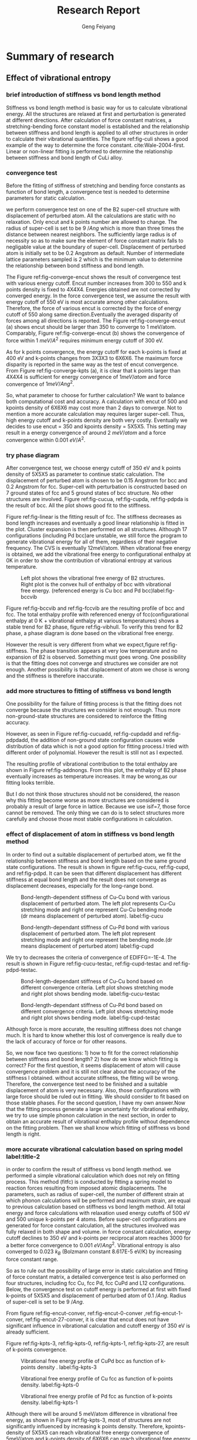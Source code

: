 #+title:Research Report 
#+author:Geng Feiyang
#+DUEDATE:<2016-07-13 Wed>

* Summary of research
** Effect of vibrational entropy 
*** brief introduction of stiffness vs bond length method
Stiffness vs bond length method is basic way for us to calculate vibrational energy. All the structures are relaxed at first and perturbation is generated at different directions. After calculation of force constant matrices, a stretching-bending force constant model is established and the relationship between stiffness and bond length is applied to all other structures in order to calculate their vibrational quantities. The figure ref:fig-culi shows a good example of the way to determine the force constant. cite:Wale-2004-first. Linear or non-linear fitting is performed to determine the relationship between stiffness and bond length of CuLi alloy. 

[[./CuLi.png]]
#+caption: Determination of length-dependant force constant in CuLi alloy. label:fig-culi

*** convergence test
Before the fitting of stiffness of stretching and bending force constants as function of bond length, a convergence test is needed to determine parameters for static calculation. 


we perform convergence test on one of the B2 super-cell structure with displacement of perturbed atom. All the calculations are static with no relaxation. Only encut and k points number are allowed to change. The radius of super-cell is set to be 9 $/Ang$ which is more than three times the distance between nearest neighbors. The sufficiently large radius is of necessity so as to make sure the element of force constant matrix falls to negligable value at the boundary of super-cell. Displacement of perturbed atom is initially set to be 0.2 Angstrom as default. Number of intermediate lattice parameters sampled is 2 which is the minimum value to determine the relationship between bond stiffness and bond length. 


The Figure ref:fig-converge-encut shows the result of convergence test with various energy cutoff. Encut number increases from 300 to 550 and k points density is fixed to 4X4X4. Energies obtained are not corrected by converged energy. In the force convergence test, we assume the result with energy cutoff of 550 eV is most accurate among other calculations. Therefore, the force of various encut is corrected by the force of energy cutoff of 550 along same direction.Eventually the averaged disparity of forces among all directions is reported.  The Figure ref:fig-converge-encut (a) shows encut should be larger than 350 to converge to 1 meV/atom. Comparably, Figure ref:fig-converge-encut (b) shows the convergence of force within 1 $meV/A^2$ requires minimum energy cutoff of 300 eV. 

[[./encut-convergence.png]]
#+caption: (a) encut vs energy convergence. (b) encut vs force convergence. label:fig-converge-encut


As for k points convergence, the energy cutoff for each k-points is fixed at 400 eV and k-points changes from 3X3X3 to 6X6X6. The maximum force disparity is reported in the same way as the test of encut convergence. 
From Figure ref:fig-converge-kpts (a), it is clear that k points larger than 4X4X4 is sufficient for energy convergence of $1meV/atom$  and force convergence of $1meV/Ang^2$. 
[[./kpoints-convergence.png]]
#+caption: (a) k-points vs energy convergence. (b) k-points vs force convergence. label:fig-converge-kpts

So, what parameter to choose for further calculation? We want to balance both computational cost and accuracy. A calculation with encut of 500 and kpoints density of 6X6X6 may cost more than 2 days to converge. Not to mention a more accurate calculation may requires larger super-cell. Thus, high energy cutoff and k-points density are both very costly. Eventually we decides to use encut = 350 and kpoints density = 5X5X5. This setting may result in a energy convergence of around 2 $meV/atom$ and a force convergence within 0.001 $eV/A^2$.  

*** try phase diagram
After convergence test, we choose energy cutoff of 350 eV and k points density of 5X5X5 as parameter to continue static calculation. The displacement of perturbed atom is chosen to be 0.15 Angstrom for bcc and 0.2 Angstrom for fcc. Super-cell with perturbation is constructed based on 7 ground states of fcc and 5 ground states of bcc structure. No other structures are involved. Figure ref:fig-cucua, ref:fig-cupda, ref:fig-pdpda is the result of bcc. All the plot shows good fit to the stiffness.  
[[./Cu-Cu-accurage.png]]
#+caption:Stretching (left) and bending (right) terms of nearest neighbor spring tensor as a function of bond length. Each point corresponds to Cu-Cu bond in one of a set of bcc structure.label:fig-cucua

[[./Cu-Pd-accurage.png]]
#+caption:Stretching (left) and bending (right) terms of nearest neighbor spring tensor as a function of bond length. Each point corresponds to Cu-Pd bond in one of a set of bcc structure. label:fig-cupda

[[./Pd-Pd-accurage.png]]
#+caption:Stretching (left) and bending (right) terms of nearest neighbor spring tensor as a function of bond length. Each point corresponds to Pd-Pd bond in one of a set of bcc structure. label:fig-pdpda


[[./fcc01.png]]
#+caption:Stretching(s) and bending (b) terms of the nearest neighbor spring tensor as a function of bond length. Each point corresponds to one type of bond in one of a set of fcc structures(A1,L12, fcc Cu, fcc Pd, each taken at two different volumes) label:fig-linear

Figure ref:fig-linear is the fitting result of fcc. The stiffness decreases as bond length increases and eventually a good linear relationship is fitted in the plot. Cluster expansion is then performed on all structures. Although 17 configurations (including Pd bcc)are unstable, we still force the program to generate vibrational energy for all of them, regardless of their negative frequency. The CVS is eventually 12meV/atom. When vibrational free energy is obtained, we add the vibrational free energy to configurational enthalpy at 0K in order to show the contribution of vibrational entropy at various temperature. 


[[./vibbcc.png]]
#+caption:Left plot shows the vibrational free energy of B2 structures. Right plot is the convex hull of enthalpy of bcc with vibrational free energy. (referenced energy is Cu bcc and Pd bcc)label:fig-bccvib
[[./vibfcc.png]]
#+caption::Left plot shows the vibrational free energy of fcc structures. Right plot is the convex hull of enthalpy of fcc with vibrational free energy. (referenced energy is fcc Cu and fcc Pd) label:fig-fccvib

[[./vib2.png]]
#+caption:Convex hull of enthalpy for both fcc and bcc(configurational enthalpy at 0K + vibrational enthalpy at various T, referenced energy is Cu fcc and Pd fcc). label:fig-vibhull
Figure ref:fig-bccvib and ref:fig-fccvib are the resulting profile of bcc and fcc. The total enthalpy profile with referenced energy of fcc(configurational enthalpy at 0 K + vibrational enthalpy at various temperatures) shows a stable trend for B2 phase, figure ref:fig-vibhull. To verify this trend for B2 phase, a phase diagram is done based on the vibrational free energy.
[[./stiffnessmethod.png]]
#+caption:Phase diagram of CuPd involving vibrational free energy. label:fig-stiffness
However the result is very different from what we expect,figure ref:fig-stiffness. The phase transition appears at very low temperature and no expansion of B2 is observed. Something must goes wrong. One possibility is that the fitting does not converge and structures we consider are not enough. Another possibility is that displacement of atom we chose is wrong and the stiffness is therefore inaccurate.  

*** add more structures to fitting of stiffness vs bond length

One possibility for the failure of fitting process is that the fitting does not converge because the structures we consider is not enough. Thus more non-ground-state structures are considered to reinforce the fitting accuracy. 

[[./Cu-Cu-add.png]]
#+caption:Stretching (left) and bending (right) terms of nearest neighbor spring tensor as a function of bond length. Each point corresponds to Cu-Cu bond in one of a set of bcc structure. label:fig-cucuadd


[[./Cu-Pd-add.png]]
#+caption:Stretching (left) and bending (right) terms of nearest neighbor spring tensor as a function of bond length. Each point corresponds to Cu-Pd bond in one of a set of bcc structure. label:fig-cupdadd


[[./Pd-Pd-add.png]]
#+caption:Stretching (left) and bending (right) terms of nearest neighbor spring tensor as a function of bond length. Each point corresponds to Pd-Pd bond in one of a set of bcc structure. label:fig-pdpdadd
However, as seen in Figure ref:fig-cucuadd, ref:fig-cupdadd and ref:fig-pdpdadd, the addition of non-ground state configuration causes wide distribution of data which is not a good option for fitting process.I tried with different order of polynomial. However the result is still not as I expected. 

[[./addnongs.png]]
#+caption: Enthalpy profile of both fcc and bcc when non-groundstate configurations are added to fit. (referenced energy is Cu fcc and Pd fcc) label:fig-addnongs
The resulting profile of vibrational contribution to the total enthalpy are shown in Figure ref:fig-addnongs. From this plot, the enthalpy of B2 phase eventually increases as temperature increases. It may be wrong,as our fitting looks terrible. 

But I do not think those structures should not be considered, the reason why this fitting become worse as more structures are considered is probably a result of large force in lattice. Because we use isif=7, those force cannot be removed. The only thing we can do is to select structures more carefully and choose those most stable configurations in calculation.  

*** effect of displacement of atom in stiffness vs bond length method
In order to find out a suitable displacement of perturbed atom, we fit the relationship between stiffness and bond length based on the same ground state configurations. The result is shown in figure ref:fig-cucu, ref:fig-cupd, and ref:fig-pdpd. It can be seen that different displacement has different stiffness at equal bond length and the result does not converge as displacement decreases, especially for the long-range bond.

[[./Cu-Cu-testdr.png]]
#+caption:Bond-length-dependent stiffness of Cu-Cu bond with various displacement of perturbed atom. The left plot represents Cu-Cu stretching mode and right one represent Cu-Cu bending mode (dr means displacement of perturbed atom). label:fig-cucu 
[[./Cu-Pd-testdr.png]]
#+caption:Bond-length-dependant stiffness of Cu-Pd bond with various displacement of perturbed atom. The left plot represent stretching mode and right one represent the bending mode.(dr means displacement of perturbed atom) label:fig-cupd
[[./Pd-Pd-testdr.png]]
#+caption:Bond-length-dependent stiffness of Pd-Pd bond with different displacements of perturbed atom.  The left plot represent stretching mode and right one represent the bending mode.(dr means displacement of perturbed atom) label:fig-pdpd
 We try to decreases the criteria of convergence of EDIFFG=-1E-4. The result is shown in Figure ref:fig-cucu-testac, ref:fig-cupd-testac and ref:fig-pdpd-testac.
[[./Cu-Cu-testaccurate.png]]
#+caption: Bond-length-dependant stiffness of Cu-Cu bond  based on different convergence criteria. Left plot shows stretching mode and right plot shows bending mode. label:fig-cucu-testac  
[[./Cu-Pd-testaccurate.png]]
#+caption:Bond-length-dependant stiffness of Cu-Pd bond  based on different convergence criteria. Left plot shows stretching mode and right plot shows bending mode. label:fig-cupd-testac  
[[./Pd-Pd-testaccurate.png]]
#+caption:Bond-length-dependent stiffness of Pd-Pd bond  based on different convergence criteria. Left plot shows stretching mode and right plot shows bending mode. label:fig-pdpd-testac  
Although force is more accurate, the resulting stiffness does not change much. It is hard to know whether this lost of convergence is really due to the lack of accuracy of force or for other reasons.   

So, we now face two questions: 1) how to fit for the correct relationship between stiffness and bond length? 2) how do we know which fitting is correct? For the first question, it seems displacement of atom will cause convergence problem and it is still not clear about the accuracy of the stiffness I obtained. without accurate stiffness, the fitting will be wrong. Therefore, the convergence test need to be finished and a suitable displacement of atom is very necessary. Also, those configurations with large force should be ruled out in fitting. We should consider to fit based on those stable phases. For the second question, I have my own answer.Now that the fitting process generate a large uncertainty for vibrational enthalpy, we try to use simple phonon calculation in the next section, in order to obtain an accurate result of vibrational enthalpy profile without dependence on the fitting problem. Then we shall know which fitting of stiffness vs bond length is right.

*** more accurate vibrational calculation based on spring model  label:title-2
in order to confirm the result of stiffness vs bond length method. we performed a simple vibrational calculation which does not rely on fitting process. This method (fitfc) is conducted by fitting a spring model to
reaction forces resulting from imposed atomic displacements. The parameters, such as radius of super-cell, the number of different strain at which phonon calculations will be performed and maximum strain, are equal to previous calculation based on stiffness vs bond length method. All total energy and force calculations with relaxation used energy cutoffs of 500 eV and 500 unique k-points per 4 atoms. Before super-cell configurations are generated for force constant calculation, all the structures involved was fully relaxed in both shape and volume. in force constant calculation, energy cutoff declines to 350 eV and k-points per reciprocal atom reaches 3000 for a better force convergence to 0.001 $eV/Ang^2$. Vibrational entropy is also converged to 0.023 $k_B$ (Bolzmann constant 8.617E-5 eV/K) by increasing force constant range.  

So as to rule out the possibility of large error in static calculation and fitting of force constant matrix, a detailed convergence test is also performed on four structures, including fcc Cu, fcc Pd, fcc CuPd and L12 configurations. 
Below, the convergence test on cutoff energy is performed at first with fixed k-points of 5X5X5 and displacement of perturbed atom of 0.1 $/Ang$. Radius of super-cell is set to be 9 $/Ang$. 


[[./vib-fitfc-B2-encut.png]]
#+caption: Vibrational free energy profile of CuPd bcc as function of cutoff energy. label:fig-encut-conver

[[./vib-fitfc-0-encut.png]]
#+caption: Vibrational free energy profile of Cu fcc as function of cutoff energy. label:fig-encut-0-conver

[[./vib-fitfc-1-encut.png]]
#+caption: Vibrational free energy profile of Pd fcc as function of cutoff energy. label:fig-encut-1-conver

[[./vib-fitfc-27-encut.png]]
#+caption: Vibrational free energy profile of Cu3Pd L12 as function of cutoff energy. label:fig-encut-27-conver
From figure ref:fig-encut-conver, ref:fig-encut-0-conver ,ref:fig-encut-1-conver, ref:fig-encut-27-conver, it is clear that encut does not have significant influence in vibrational calculation and cutoff energy of 350 eV is already sufficient.


Figure ref:fig-kpts-3, ref:fig-kpts-0, ref:fig-kpts-1, ref:fig-kpts-27, are result of k-points convergence. 

[[./vib-fitfc-3-kpts.png]]
#+caption: Vibrational free energy profile of CuPd bcc as function of k-points density . label:fig-kpts-3
[[./vib-fitfc-0-kpts.png]]
#+caption: Vibrational free energy profile of Cu fcc as function of k-points density. label:fig-kpts-0
[[./vib-fitfc-1-kpts.png]]
#+caption: Vibrational free energy profile of Pd fcc as function of k-points density. label:fig-kpts-1
[[./vib-fitfc-27-kpts.png]]
#+caption: Vibrational free energy profile of Cu3Pd L12 as function of k-points density. label:fig-kpts-27
Although there will be around 5 meV/atom difference in vibrational free energy, as shown in Figure ref:fig-kpts-3, most of structures are not significantly influenced by increasing k points density. Therefore, kpoints-density of 5X5X5 can reach vibrational free energy convergence of 5meV/atom and k-points density of 6X6X6 can reach vibrational free energy convergence of 1meV/atom. 


Except for encut and k-points, the radius of super-cell also matters. A large radius, which is larger than three times the nearest neighbors, is necessary to ensure the element in force constant matrix is negligable at the boundary of super-cell.we start calculation from radius of 6 $/Ang$ to 10 $/Ang$ (number of atoms in super-cell varies from 16 atoms to 42 atoms). The encut and k points density are set to be 350 eV and 5X5X5 respectively. displacement of atom is 0.1 $/Ang$. 

[[./vib-fitfc-3-er.png]]
#+caption: Vibrational free energy of CuPd B2 structure as with different super-cell radius. label:fig-r-3
[[./vib-fitfc-0-er.png]]
#+caption: Vibrational free energy of Cu fcc structure with differernt super-cell radius. label:fig-r-0
[[./vib-fitfc-1-er.png]]
#+caption: Vibrational free energy of Pd fcc structure with various super-cell radius. label:fig-r-1
[[./vib-fitfc-27-er.png]]
#+caption: Vibrational free energy of Cu3Pd L12 structure as function of super-cell radius. label:fig-r-27
As shown in Figure ref:fig-r-3, ref:fig-r-0, ref:fig-r-1, ref:fig-r-27, the vibrational free energy at lower temperature is well converged to 1 meV/atom. At high temperature of 900 K, only B2 CuPd structure shows a poor convergence (around 12 meV/atom compared with result of largest super-cell radius). This result indicates a super-cell radius of 10 $/Ang$ may be necessary for bcc structure and radius of 9 $/Ang$ is already sufficient for fcc. 


In the end, a convergence test for displacement of perturbed atom is also considered. we increased the displacement of atom from 0.015 $/Ang$ to 0.2 $/Ang$ for FCC and from 0.015 $/Ang$ to 0.15 $/Ang$ for BCC. In Table ref:tag-displacement, it is clear that displacement of atom makes a very big difference. For some structures that is considered to be unstable at large displacement of atom, such as BCC Pd. Smaller displacement will be a good solution. As for those structures that is considered to be stable, it seems smaller displacement will change the vibrational free energy we got. The difference of energy is within 15 meV/atom at 900K. There, I am confused, do we need to find out the smallest possible displacement in order to make sure our data is most accurate in the harmonic region? My answer is yes. If that is an important data we need. 


#+caption: Convergence test on displacement of atom. label:tag-displacement
| structure | displacement of atom ($/Ang$) | F(eV/atom) 300K | F(eV/atom) 600K | F(eV/atom) 900K |
| FCC Cu    |                           0.2 |          -0.023 |          -0.159 |          -0.338 |
| FCC Cu    |                         0.015 |          -0.023 |          -0.158 |          -0.334 |
| FCC Pd    |                           0.2 |          -0.034 |          -0.180 |          -0.368 |
| FCC Pd    |                         0.015 |          -0.037 |          -0.187 |          -0.378 |
| L12 Cu3Pd |                           0.2 |          -0.026 |          -0.164 |          -0.344 |
| L12 Cu3Pd |                         0.015 |          -0.030 |          -0.173 |          -0.356 |
| B2 CuPd   |                          0.15 |          -0.037 |          -0.185 |          -0.376 |
| B2 CuPd   |                           0.1 |          -0.038 |          -0.188 |          -0.380 |
| B2 CuPd   |                          0.05 |        unstable |        unstable |        unstable |
| B2 CuPd   |                          0.03 |        unstable |        unstable |        unstable |
| B2 CuPd   |                         0.015 |        unstable |        unstable |        unstable |
| B2 Cu5Pd3 |                          0.15 |          -0.034 |          -0.181 |          -0.369 |
| B2 Cu5Pd3 |                           0.1 |          -0.033 |          -0.178 |          -0.366 |
| B2 Cu5Pd3 |                         0.015 |          -0.034 |          -0.181 |          -0.369 |
| B2 Cu     |                          0.15 |          -0.032 |          -0.177 |          -0.363 |
| B2 Cu     |                           0.1 |          -0.033 |          -0.179 |          -0.367 |
| B2 Cu     |                         0.015 |        unstable |        unstable |        unstable |
| B2 Pd     |                          0.15 |        unstable |        unstable |        unstable |
| B2 Pd     |                           0.1 |        unstable |        unstable |        unstable |
| B2 Pd     |                         0.015 |          -0.048 |          -0.209 |          -0.413 |
|           |                               |                 |                 |                 |
|           |                               |                 |                 |                 |


After the convergence test, a completed vibrational calculation is performed. The displacement of atom is set to be 0.2 $/Ang$ for FCC and 0.15 $/Ang$ for BCC. For Pd BCC, displacement of 0.015 $/Ang$ is used to avoid unstable mode.  The profile of vibrational enthalpy for bcc and fcc is shown in Figure ref:fig-fitfcbcc and ref:fig-fitfcfcc respectively. Then we combine the fcc and bcc in one plot with referenced energy of Cu fcc and Pd fcc.


[[./fitfcbcc.png]]
#+caption: Left plot is the vibrational free energy of B2 phase at various composition. Right plot shows the vibrational enthalpy of bcc as function of temperature (referenced energy is bcc Cu and bcc Pd). label:fig-fitfcbcc

[[./fitfcfcc.png]]
#+caption: Left plot is the vibrational free energy of fcc phase at various composition. Right plot shows the vibrational enthalpy of bcc fcc as function of temperature (referenced energy is fcc Cu and fcc Pd). label:fig-fitfcfcc
[[./fitfc-sum.png]]

#+caption: Vibrational enthalpy of bcc and fcc as function of temperature (referenced energy is fcc Cu and fcc Pd). label:fig-vib
as is shown in Figure ref:fig-vib, the vibrational enthalpy of B2 region decreases as temperature goes up. The decreasing rate of vibrational enthalpy of B2 phase is obvious higher than FCC which indicates the expansion of B2 region due to the contribution of vibrational free energy. 

[[./fitfc-ref.png]] 
#+caption: The vibrational free energy of Cu Pd in different phases. label:fig-ref
We may wonder why the energy of B2 phase decreases when it is corrected by Cu fcc and Pd fcc. The figure ref:fig-ref can explain this observation. As the free energy of fcc phase is higher than that in bcc phase, correction of vibrational free energy of B2 phase will cause it lower than the vibrational free energy of fcc phase. 
[[./vibentropy.png]]

#+caption: Vibrational formation entropy of CuPd B2 phase and Cu3Pd L12 phase as function of temperature. label:fig-entro 

To further understand this trend, we calculate the vibrational entropy of L12 and B2 phase and correct it with vibrational entropy of Cu fcc and Pd fcc at corresponding temperature. The resulting vibrational formation entropy of B2 phase is obvious larger than L12 phase which contributes to the stability of B2 phase. Because this result does not rely on fitting of stiffness vs bond length, it can be a more accurate profile than those we got in Figure ref:fig-addnongs and ref:fig-vibhull. Although this plot confirm what we believe in the phase behavior, the accuracy may still be a problem, as the displacement of perturbed atom may be too large and result sill not converge.
 
** next step 
There are two thing to do: 1) we explore the convergence of fitting by decrease displacement of perturbed atom for both fcc and bcc. Then refit the relationship between stiffness and bond length. 2) decrease the displacement of perturbed atom and go for a converged vibrational enthalpy profile based on the simple phonon calculation as we described in second section ref:title-2. 
* Appendix
** Part A. Result of Cluster Expansion
*** convex hull of fcc and bcc encut=500
#+BEGIN_SRC python
from vasp import Vasp
from ase.io import read
import os

f = open('../CuPd_fcc_encut500/gs.out','r')
lines = f.readlines()
f.close()

gs_fcc_concentration,gs_fcc_energy,gs_fcc_fitenergy,gs_fcc_index = [],[],[],[]
for line in lines:
    fields = line.split()
    if len(fields) == 4:
        c,e,fe,i = line.split()
    elif len(fields) == 6:  #mmaps
        c, e,fe,err,nu,i = line.split()
    gs_fcc_concentration.append(float(c))
    gs_fcc_energy.append(float(e))
    gs_fcc_fitenergy.append(float(fe))
    gs_fcc_index.append(int(i))



f = open('../CuPd_fcc_encut500/fit.out','r')
lines = f.readlines()
f.close()

gs_c_fcc_concentration,gs_c_fcc_energy,gs_c_fcc_fitenergy,gs_c_fcc_index = [],[],[],[]
for line in lines:
    fields = line.split()
    if len(fields) == 4:
        c,e,fe,i = line.split()
    elif len(fields) == 6:  #mmaps
        c, e,fe,err,nu,i = line.split()
    gs_c_fcc_concentration.append(float(c))
    gs_c_fcc_energy.append(float(e))
    gs_c_fcc_fitenergy.append(float(fe))
    gs_c_fcc_index.append(int(i))


f = open('../CuPd_bcc_hp3-3/gs.out','r')
lines = f.readlines()
f.close()

gs_bcc_concentration,gs_bcc_energy,gs_bcc_fitenergy,gs_bcc_index = [],[],[],[]
for line in lines:
    fields = line.split()
    if len(fields) == 4:
        c,e,fe,i = line.split()
    elif len(fields) == 6:  #mmaps
        c, e,fe,err,nu,i = line.split()
    gs_bcc_concentration.append(float(c))
    gs_bcc_energy.append(float(e))
    gs_bcc_fitenergy.append(float(fe))
    gs_bcc_index.append(int(i))



f = open('../CuPd_bcc_hp3-3/fit.out','r')
lines = f.readlines()
f.close()

gs_c_bcc_concentration,gs_c_bcc_energy,gs_c_bcc_fitenergy,gs_c_bcc_index = [],[],[],[]
for line in lines:
    fields = line.split()
    if len(fields) == 4:
        c,e,fe,i = line.split()
    elif len(fields) == 6:  #mmaps
        c, e,fe,err,nu,i = line.split()
    gs_c_bcc_concentration.append(float(c))
    gs_c_bcc_energy.append(float(e))
    gs_c_bcc_fitenergy.append(float(fe))
    gs_c_bcc_index.append(int(i))


import matplotlib.pyplot as plt
plt.subplot(121)
plt.plot(gs_c_fcc_concentration,gs_c_fcc_fitenergy,'gx',label=" Fitted Energies")
plt.plot(gs_fcc_concentration,gs_fcc_energy,'ko-',
     label='Known Ground State',markersize=4,
     markerfacecolor='blue',markeredgecolor='black')
plt.plot(gs_fcc_concentration,gs_fcc_fitenergy,'g+')
plt.plot(gs_c_fcc_concentration,gs_c_fcc_energy,'r+',label="known Structure")
plt.xlabel('$x_{%s}$' %'Pd')
plt.ylabel('Heat Of Formation (eV/atom)')
plt.text(0,0.04,'(a)',size=20)
plt.legend(loc=4,prop={'size':10})
plt.ylim([-0.15,0.05])
plt.subplot(122)
plt.plot(gs_c_bcc_concentration,gs_c_bcc_fitenergy,'gx',label=" Fitted Energies")
plt.plot(gs_bcc_concentration,gs_bcc_energy,'ko-',
     label='Known Ground State',markersize=4,
     markerfacecolor='blue',markeredgecolor='black')
plt.plot(gs_bcc_concentration,gs_bcc_fitenergy,'g+')
plt.plot(gs_c_bcc_concentration,gs_c_bcc_energy,'r+',label="known Structure")
plt.xlabel('$x_{%s}$' %'Pd')
plt.ylabel('Heat Of Formation (eV/atom)')
plt.text(0,0.04, '(b)', size=20)
plt.ylim([-0.15,0.05])

plt.tight_layout()
plt.legend(loc=4,prop={'size':10})
str = './fcc-bcc-convexhull.png'
plt.savefig(str)
plt.show()






#+END_SRC

#+RESULTS:
*** convex hull of fcc and bcc encut=350
#+BEGIN_SRC python
from vasp import Vasp
from ase.io import read
import os

f = open('../CuPd_fcc_encut350/gs.out','r')
lines = f.readlines()
f.close()

gs_fcc_concentration,gs_fcc_energy,gs_fcc_fitenergy,gs_fcc_index = [],[],[],[]
for line in lines:
    fields = line.split()
    if len(fields) == 4:
        c,e,fe,i = line.split()
    elif len(fields) == 6:  #mmaps
        c, e,fe,err,nu,i = line.split()
    gs_fcc_concentration.append(float(c))
    gs_fcc_energy.append(float(e))
    gs_fcc_fitenergy.append(float(fe))
    gs_fcc_index.append(int(i))



f = open('../CuPd_fcc_encut350/fit.out','r')
lines = f.readlines()
f.close()

gs_c_fcc_concentration,gs_c_fcc_energy,gs_c_fcc_fitenergy,gs_c_fcc_index = [],[],[],[]
for line in lines:
    fields = line.split()
    if len(fields) == 4:
        c,e,fe,i = line.split()
    elif len(fields) == 6:  #mmaps
        c, e,fe,err,nu,i = line.split()
    gs_c_fcc_concentration.append(float(c))
    gs_c_fcc_energy.append(float(e))
    gs_c_fcc_fitenergy.append(float(fe))
    gs_c_fcc_index.append(int(i))


f = open('../CuPd_bcc_c/gs.out','r')
lines = f.readlines()
f.close()

gs_bcc_concentration,gs_bcc_energy,gs_bcc_fitenergy,gs_bcc_index = [],[],[],[]
for line in lines:
    fields = line.split()
    if len(fields) == 4:
        c,e,fe,i = line.split()
    elif len(fields) == 6:  #mmaps
        c, e,fe,err,nu,i = line.split()
    gs_bcc_concentration.append(float(c))
    gs_bcc_energy.append(float(e))
    gs_bcc_fitenergy.append(float(fe))
    gs_bcc_index.append(int(i))



f = open('../CuPd_bcc_c/fit.out','r')
lines = f.readlines()
f.close()

gs_c_bcc_concentration,gs_c_bcc_energy,gs_c_bcc_fitenergy,gs_c_bcc_index = [],[],[],[]
for line in lines:
    fields = line.split()
    if len(fields) == 4:
        c,e,fe,i = line.split()
    elif len(fields) == 6:  #mmaps
        c, e,fe,err,nu,i = line.split()
    gs_c_bcc_concentration.append(float(c))
    gs_c_bcc_energy.append(float(e))
    gs_c_bcc_fitenergy.append(float(fe))
    gs_c_bcc_index.append(int(i))


import matplotlib.pyplot as plt
plt.subplot(121)
plt.plot(gs_c_fcc_concentration,gs_c_fcc_fitenergy,'gx',label=" Fitted Energies")
plt.plot(gs_fcc_concentration,gs_fcc_energy,'ko-',
     label='Known Ground State',markersize=4,
     markerfacecolor='blue',markeredgecolor='black')
plt.plot(gs_fcc_concentration,gs_fcc_fitenergy,'g+')
plt.plot(gs_c_fcc_concentration,gs_c_fcc_energy,'r+',label="known Structure")
plt.xlabel('$x_{%s}$' %'Pd')
plt.ylabel('Heat Of Formation (eV/atom)')
plt.text(0,0.04,'(a)',size=20)
plt.legend(loc=4,prop={'size':10})
plt.ylim([-0.15,0.05])
plt.subplot(122)
plt.plot(gs_c_bcc_concentration,gs_c_bcc_fitenergy,'gx',label=" Fitted Energies")
plt.plot(gs_bcc_concentration,gs_bcc_energy,'ko-',
     label='Known Ground State',markersize=4,
     markerfacecolor='blue',markeredgecolor='black')
plt.plot(gs_bcc_concentration,gs_bcc_fitenergy,'g+')
plt.plot(gs_c_bcc_concentration,gs_c_bcc_energy,'r+',label="known Structure")
plt.xlabel('$x_{%s}$' %'Pd')
plt.ylabel('Heat Of Formation (eV/atom)')
plt.text(0,0.04, '(b)', size=20)
plt.ylim([-0.15,0.05])

plt.tight_layout()
plt.legend(loc=4,prop={'size':10})
str = './fcc-bcc-convexhull-encut350.png'
plt.savefig(str)
plt.show()






#+END_SRC

#+RESULTS:
*** convex hull with encut 350 and 500
#+BEGIN_SRC python

from ase import Atom, Atoms
import numpy as np
from jasp import *
from ase.visualize import view
from ase.lattice import bulk
import os
# get reference energy
filename = '../../CuPd_fcc_encut350/ref_energy.in'
with open(filename) as f:
  lines = f.readlines()
E_ref = []
for line in lines:
  E_ref += [np.array(line[0:].split(), dtype=float)[0]]
  
Cu_ref = E_ref[0]
Pd_ref = E_ref[1]

# higher accuracy CuPd_fcc
n = ['0','27','455','457','505','28','1']
energy = []

for a in n:
     with jasp('../../CuPd_fcc_encut350/{0}'.format(a)) as calc:
      atom = calc.get_atoms()
     n = len(atom)
     composition = 1.0
     ele =  atom.get_chemical_symbols()
   

     for e in ele:
       if e == 'Cu':
        composition = composition - 1.0/n 
     try:
       #     print atoms0.get_forces()
            energy.append((atom.get_potential_energy() -Cu_ref*len(atom)*(1-composition)-Pd_ref*composition*len(atom))/len(atom))
     except (VaspSubmitted, VaspQueued):
            print '{0} not finished!'.format(a) 

# CuPd_bcc
n = ['0','614','494','3','1']
energy_bcc = []

for a in n:
     with jasp('../../CuPd_bcc_encut350/{0}'.format(a)) as calc:
      atom = calc.get_atoms()
     n = len(atom)
     composition = 1.0
     ele =  atom.get_chemical_symbols()
   

     for e in ele:
       if e == 'Cu':
        composition = composition - 1.0/n 
     try:
       #     print atoms0.get_forces()
            energy_bcc.append((atom.get_potential_energy() -Cu_ref*len(atom)*(1-composition)-Pd_ref*composition*len(atom))/len(atom))
     except (VaspSubmitted, VaspQueued):
            print '{0} not finished!'.format(a) 

# get reference energy
filename = '../../CuPd_fcc_encut500/ref_energy.in'
with open(filename) as f:
  lines = f.readlines()
E_ref = []
for line in lines:
  E_ref += [np.array(line[0:].split(), dtype=float)[0]]
  
Cu_ref = E_ref[0]
Pd_ref = E_ref[1]

# higher accuracy CuPd_fcc
n = ['0','27','455','457','505','28','1']
energy_pre = []

for a in n:
     with jasp('../../CuPd_fcc_encut500/{0}'.format(a)) as calc:
      atom = calc.get_atoms()
     n = len(atom)
     composition = 1.0
     ele =  atom.get_chemical_symbols()
   

     for e in ele:
       if e == 'Cu':
        composition = composition - 1.0/n 
     try:
       #     print atoms0.get_forces()
            energy_pre.append((atom.get_potential_energy() -Cu_ref*len(atom)*(1-composition)-Pd_ref*composition*len(atom))/len(atom))
     except (VaspSubmitted, VaspQueued):
            print '{0} not finished!'.format(a) 

# CuPd_bcc
n = ['0','614','494','3','1']
energy_pre_bcc = []

for a in n:
     with jasp('../../CuPd_bcc_encut500/{0}'.format(a)) as calc:
      atom = calc.get_atoms()
     n = len(atom)
     composition = 1.0
     ele =  atom.get_chemical_symbols()
   

     for e in ele:
       if e == 'Cu':
        composition = composition - 1.0/n 
     try:
       #     print atoms0.get_forces()
            energy_pre_bcc.append((atom.get_potential_energy() -Cu_ref*len(atom)*(1-composition)-Pd_ref*composition*len(atom))/len(atom))
     except (VaspSubmitted, VaspQueued):
            print '{0} not finished!'.format(a) 



import matplotlib.pyplot as plt
compo = [0,0.25,0.375,0.5,0.625,0.75,1]
compo2 = [0,0.25,0.375,0.5,1]
plt.plot(compo, energy,'b+-',label='fcc ground states (encut=350)')
plt.plot(compo2,energy_bcc,'r+-',label='bcc ground states (encut=350)')
plt.plot(compo, energy_pre,'gx-',label='fcc ground states (encut=500)')
plt.plot(compo2,energy_pre_bcc,'yx-',label='bcc ground states (encut=500)')
plt.text(0, -0.165, 'Cu',color='black', fontsize=13)
plt.text(0.98, -0.165, 'Pd',color='black', fontsize=13)
plt.legend(loc=2)
plt.xlabel('composition x')
plt.ylabel('Enthalpy of formation (eV/atom)')
str = './convexhull-encut350-500.png'
plt.savefig(str)

plt.show()
#+END_SRC

#+RESULTS:

*** convex hull with relaxed structures and unrelaxed structures
#+BEGIN_SRC python

from ase import Atom, Atoms
import numpy as np
from jasp import *
from ase.visualize import view
from ase.lattice import bulk
import os
# get reference energy
filename = '../CuPd_fcc_encut500/ref_energy.in'
with open(filename) as f:
  lines = f.readlines()
E_ref = []
for line in lines:
  E_ref += [np.array(line[0:].split(), dtype=float)[0]]
  
Cu_ref = E_ref[0]
Pd_ref = E_ref[1]

# higher accuracy CuPd_fcc
n = ['0','27','455','457','505','28','1']
energy = []

for a in n:
     with jasp('../CuPd_fcc_encut500/{0}'.format(a)) as calc:
      atom = calc.get_atoms()
     n = len(atom)
     composition = 1.0
     ele =  atom.get_chemical_symbols()
   

     for e in ele:
       if e == 'Cu':
        composition = composition - 1.0/n 
     try:
       #     print atoms0.get_forces()
            energy.append((atom.get_potential_energy() -Cu_ref*len(atom)*(1-composition)-Pd_ref*composition*len(atom))/len(atom))
     except (VaspSubmitted, VaspQueued):
            print '{0} not finished!'.format(a) 

# CuPd_bcc
n = ['0','614','494','3','1']
energy_bcc = []

for a in n:
     with jasp('../CuPd_bcc_hp3-3/{0}'.format(a)) as calc:
      atom = calc.get_atoms()
     n = len(atom)
     composition = 1.0
     ele =  atom.get_chemical_symbols()
   

     for e in ele:
       if e == 'Cu':
        composition = composition - 1.0/n 
     try:
       #     print atoms0.get_forces()
            energy_bcc.append((atom.get_potential_energy() -Cu_ref*len(atom)*(1-composition)-Pd_ref*composition*len(atom))/len(atom))
     except (VaspSubmitted, VaspQueued):
            print '{0} not finished!'.format(a) 
# relaxed structure
# get reference energy
filename = '../CuPd_fcc_encut500_isif3/ref_energy.in'
with open(filename) as f:
  lines = f.readlines()
E_ref = []
for line in lines:
  E_ref += [np.array(line[0:].split(), dtype=float)[0]]
  
Cu_ref = E_ref[0]
Pd_ref = E_ref[1]

# higher accuracy CuPd_fcc
n = ['0','27','455','76','9','28','80','1']
energy_pre = []

for a in n:
     with jasp('../CuPd_fcc_encut500_isif3/{0}'.format(a)) as calc:
      atom = calc.get_atoms()
     n = len(atom)
     composition = 1.0
     ele =  atom.get_chemical_symbols()
   

     for e in ele:
       if e == 'Cu':
        composition = composition - 1.0/n 
     try:
       #     print atoms0.get_forces()
            energy_pre.append((atom.get_potential_energy() -Cu_ref*len(atom)*(1-composition)-Pd_ref*composition*len(atom))/len(atom))
     except (VaspSubmitted, VaspQueued):
            print '{0} not finished!'.format(a) 

# CuPd_bcc
n = ['0','41','6','479','3','1']
energy_pre_bcc = []

for a in n:
     with jasp('../CuPd_bcc_encut500_isif3/{0}'.format(a)) as calc:
      atom = calc.get_atoms()
     n = len(atom)
     composition = 1.0
     ele =  atom.get_chemical_symbols()
   

     for e in ele:
       if e == 'Cu':
        composition = composition - 1.0/n 
     try:
       #     print atoms0.get_forces()
            energy_pre_bcc.append((atom.get_potential_energy() -Cu_ref*len(atom)*(1-composition)-Pd_ref*composition*len(atom))/len(atom))
     except (VaspSubmitted, VaspQueued):
            print '{0} not finished!'.format(a) 



import matplotlib.pyplot as plt
compo = [0,0.25,0.375,0.5,0.625,0.75,1]
compo2 = [0,0.25,0.375,0.5,1]
compo3 = [0.0, 0.25, 0.375, 0.5, 0.6666, 0.75, 0.8333,1]
compo4 = [0,0.2,0.33333,0.375,0.5,1]
plt.plot(compo, energy,'bo-',label='isif=7 fcc ground states (encut=500)')
plt.plot(compo2,energy_bcc,'ro-',label='isif=7 bcc ground states (encut=500)')
plt.plot(compo3, energy_pre,'gd-',label='relaxed fcc ground states (encut=500)')
plt.plot(compo4,energy_pre_bcc,'yo-',label='relaxed bcc ground states (encut=500)')
plt.text(0, -0.165, 'Cu',color='black', fontsize=13)
plt.text(0.98, -0.165, 'Pd',color='black', fontsize=13)
plt.legend(loc=2)
plt.xlabel('composition x')
plt.ylabel('Enthalpy of formation (eV/atom)')
str = './convexhull of relax-unrelax.png'
plt.savefig(str)

plt.show()
#+END_SRC

#+RESULTS:

** TODO Part B. Convergence effect on phase diagram
For convinience, phase diagram is drawed in a software called ORIGIN which does not rely on coding. Therefore this part is empty. We have the data file. Soon we can redraw this phase diagram based on python. 
Sorry, we will do it tomorrow :D 

** Part C. vibrational free energy
*** first try on FCC
#+BEGIN_SRC python

from ase import Atom, Atoms
import numpy as np
from jasp import *
from ase.visualize import view
from ase.lattice import bulk
import os
# get reference energy
filename = '../../CuPd_fcc_encut500/ref_energy.in'
with open(filename) as f:
  lines = f.readlines()
E_ref = []
for line in lines:
  E_ref += [np.array(line[0:].split(), dtype=float)[0]]
  
Cu_ref = E_ref[0]
Pd_ref = E_ref[1]

# higher accuracy CuPd_fcc
n = ['0','27','455','457','505','28','1']
energy = []

for a in n:
     with jasp('../../CuPd_fcc_encut500/{0}'.format(a)) as calc:
      atom = calc.get_atoms()
     n = len(atom)
     composition = 1.0
     ele =  atom.get_chemical_symbols()
   

     for e in ele:
       if e == 'Cu':
        composition = composition - 1.0/n 
     try:
       #     print atoms0.get_forces()
            energy.append((atom.get_potential_energy() -Cu_ref*len(atom)*(1-composition)-Pd_ref*composition*len(atom))/len(atom))
     except (VaspSubmitted, VaspQueued):
            print '{0} not finished!'.format(a) 


# obtain vibrational free energy
def Gfree_fcc(n):
  filename = '../vib01/fcc-{}-fvib'.format(n)
  with open(filename) as f:  
    lines = f.readlines()
  G = []
  for i,line in enumerate(lines):
   if i==0 or i==6 or i == 12 or i==18:
     G += [np.array(line[0:].split(), dtype=float)[0]]
  return G


ref_Cu = Gfree_fcc(0)
ref_Pd = Gfree_fcc(1)

n = [0,27,455,457,505,28,1]
composition = [0,0.25,0.375,0.5,0.625,0.75,1]
natom = [1,4,8,8,8,4,1]
G_fcc = []
for i in n:
  G_fcc.append(Gfree_fcc(i))
# when T = 0K
G_vib_0 = [G_fcc[i][0] for i in range(len(n))]
for i in range(len(G_vib_0)):
  G_vib_0[i]=(G_vib_0[i]/natom[i]-(1-composition[i])*ref_Cu[0]-(composition[i])*ref_Pd[0])
energy_0 = np.array(energy)+np.array(G_vib_0)

# when T = 300K
G_vib_300 = [G_fcc[i][1] for i in range(len(n))]
for i in range(len(G_vib_300)):
  G_vib_300[i]=(G_vib_300[i]/natom[i]-(1-composition[i])*ref_Cu[1]-(composition[i])*ref_Pd[1])
energy_300 = np.array(energy)+np.array(G_vib_300)

# when T = 600K
G_vib_600 = [G_fcc[i][2] for i in range(len(n))]
for i in range(len(G_vib_600)):
 G_vib_600[i]=(G_vib_600[i]/natom[i]-(1-composition[i])*ref_Cu[2]-(composition[i])*ref_Pd[2])
energy_600 = np.array(energy)+np.array(G_vib_600)

# when T = 900K
G_vib_900 = [G_fcc[i][3] for i in range(len(n))]
for i in range(len(G_vib_900)):
  G_vib_900[i]=(G_vib_900[i]/natom[i]-(1-composition[i])*ref_Cu[3]-(composition[i])*ref_Pd[3])
energy_900 = np.array(energy)+np.array(G_vib_900)

import matplotlib.pyplot as plt
compo = [0,0.25,0.375,0.5,0.625,0.75,1]
compo2 = [0,0.25,0.375,0.5,1]
plt.subplot(1,2,2)
plt.plot(compo, energy,'o-',label='FCC  without vibrational entropy 0K')

plt.plot(compo, energy_0,'o-',label='FCC vib 0K')

plt.plot(compo, energy_300,'o-',label='FCC vib 300K')

plt.plot(compo, energy_600,'o-',label='FCC vib 600K')

plt.plot(compo, energy_900,'o-',label='FCC vib 900K')

#plt.plot(compo, energy_pre,'go-',label=' CuPd fcc based on PBE (encut=350)')
#plt.plot(compo2,energy_pre_bcc,'yo-',label=' CuPd bcc based on PBE (encut=350)')


plt.legend()
plt.xlabel('Pd composition')
plt.ylabel('Heat of formation (eV/atom)')
######################### now I want to plot the free energy and place it to right side #####
plt.subplot(1,2,1)
label = ['Cu','Cu3Pd L12','Cu6Pd2 A1','Cu4Pd4 A1','Cu3Pd5','CuPd3 L12','Pd']
# obtain vibrational free energy
def Gfree(n,j):
  filename = '../vib01/fcc-{}-fvib'.format(n)
  with open(filename) as f:
    lines = f.readlines()
  G = []
  for i,line in enumerate(lines):
     G += [np.array(line[0:].split(), dtype=float)[0]/natom[j]]
  return G

T = np.linspace(0,1000,21)
for i,num in enumerate(n):
  plt.plot(T, Gfree(num,i),'-',label='{}'.format(label[i]))
plt.legend()
plt.xlabel('T(K)')
plt.ylabel('F(eV/atom)')
str = './freeE-fcc01.png'
plt.savefig(str)
#print '[['+str+']]'
plt.show()


#+END_SRC

#+RESULTS:

*** first try on BCC
**** set energy of FCC Cu and Pd lattice as referenced energy
#+BEGIN_SRC python

from ase import Atom, Atoms
import numpy as np
from jasp import *
from ase.visualize import view
from ase.lattice import bulk
import os
# get reference energy
filename = '../../CuPd_bcc_encut500/ref_energy.in'
with open(filename) as f:
  lines = f.readlines()
E_ref = []
for line in lines:
  E_ref += [np.array(line[0:].split(), dtype=float)[0]]
  
Cu_ref = E_ref[0]
Pd_ref = E_ref[1]


# CuPd_bcc
n = ['0','614','494','3','1']
energy = []

for a in n:
     with jasp('../../CuPd_bcc_encut500/{0}'.format(a)) as calc:
      atom = calc.get_atoms()
     n = len(atom)
     composition = 1.0
     ele =  atom.get_chemical_symbols()
   

     for e in ele:
       if e == 'Cu':
        composition = composition - 1.0/n 
     try:
       #     print atoms0.get_forces()
            energy.append((atom.get_potential_energy() -Cu_ref*len(atom)*(1-composition)-Pd_ref*composition*len(atom))/len(atom))
     except (VaspSubmitted, VaspQueued):
            print '{0} not finished!'.format(a) 
# obtain vibrational free energy
def Gfree_bcc(n):
  filename = '../vib01/bcc-{}-fvib'.format(n)
  with open(filename) as f:  
    lines = f.readlines()
  G = []
  for i,line in enumerate(lines):
   if i==0 or i==6 or i == 12 or i==18:
     G += [np.array(line[0:].split(), dtype=float)[0]]
  return G
def Gfree_ref(n):
  filename = '../vib01/fcc-{}-fvib'.format(n)
  with open(filename) as f:  
    lines = f.readlines()
  G = []
  for i,line in enumerate(lines):
   if i==0 or i==6 or i == 12 or i==18:
     G += [np.array(line[0:].split(), dtype=float)[0]]
  return G

ref_Cu = Gfree_ref(0)
ref_Pd = Gfree_ref(1)

n = [0,614,494,3,1]
composition = [0,0.25,0.375,0.5,1]
natom = [1,8,8,2,1]
G_bcc = []
for i in n:
  G_bcc.append(Gfree_bcc(i))
# when T = 0K
G_vib_0 = [G_bcc[i][0] for i in range(len(n))]
for i in range(len(G_vib_0)):
  G_vib_0[i]=(G_vib_0[i]/natom[i]-(1-composition[i])*ref_Cu[0]-(composition[i])*ref_Pd[0])
energy_0 = np.array(energy)+np.array(G_vib_0)

# when T = 300K
G_vib_300 = [G_bcc[i][1] for i in range(len(n))]
for i in range(len(G_vib_300)):
  G_vib_300[i]=(G_vib_300[i]/natom[i]-(1-composition[i])*ref_Cu[1]-(composition[i])*ref_Pd[1])
energy_300 = np.array(energy)+np.array(G_vib_300)

# when T = 600K
G_vib_600 = [G_bcc[i][2] for i in range(len(n))]
for i in range(len(G_vib_600)):
 G_vib_600[i]=(G_vib_600[i]/natom[i]-(1-composition[i])*ref_Cu[2]-(composition[i])*ref_Pd[2])
energy_600 = np.array(energy)+np.array(G_vib_600)

# when T = 900K
G_vib_900 = [G_bcc[i][3] for i in range(len(n))]
for i in range(len(G_vib_900)):
  G_vib_900[i]=(G_vib_900[i]/natom[i]-(1-composition[i])*ref_Cu[3]-(composition[i])*ref_Pd[3])
energy_900 = np.array(energy)+np.array(G_vib_900)

import matplotlib.pyplot as plt
compo = [0,0.25,0.375,0.5,0.625,0.75,1]
compo2 = [0,0.25,0.375,0.5,1]
plt.subplot(1,2,2)
plt.plot(compo2,energy,'o-',label='B2 without vibrational entropy 0K')
plt.plot(compo2, energy_0,'o-',label='B2 vib 0K')

plt.plot(compo2, energy_300,'o-',label='B2 vib 300K')

plt.plot(compo2, energy_600,'o-',label='B2 vib 600K')

plt.plot(compo2, energy_900,'o-',label='B2 vib 900K')


plt.legend()
plt.xlabel('Pd composition')
plt.ylabel('Heat of formation (eV/atom)')
################### Now plot the free energy #######
plt.subplot(1,2,1)
label = ['Cu','Cu6Pd2','Cu5Pd3','CuPd','Pd']
# obtain vibrational free energy
def Gfree(n,j):
  filename = '../vib01/bcc-{}-fvib'.format(n)
  with open(filename) as f:
    lines = f.readlines()
  G = []
  for i,line in enumerate(lines):
     G += [np.array(line[0:].split(), dtype=float)[0]/natom[j]]
  return G

T = np.linspace(0,1000,21)
for i,num in enumerate(n):
  plt.plot(T, Gfree(num,i),'-',label='{}'.format(label[i]))
plt.legend()
plt.xlabel('T(K)')
plt.ylabel('F(eV/atom)')
str = 'freeE-B201-ref-fcc.png'
plt.savefig(str)
plt.show()
#+END_SRC

#+RESULTS:

**** set energy of BCC Cu Pd lattice as refereced energy
#+BEGIN_SRC python

from ase import Atom, Atoms
import numpy as np
from jasp import *
from ase.visualize import view
from ase.lattice import bulk
import os
# get reference energy
filename = '../../CuPd_bcc_encut500/ref_energy.out'
with open(filename) as f:
  lines = f.readlines()
E_ref = []
for line in lines:
  E_ref += [np.array(line[0:].split(), dtype=float)[0]]
  
Cu_ref = E_ref[0]
Pd_ref = E_ref[1]


# CuPd_bcc
n = ['0','614','494','3','1']
energy = []

for a in n:
     with jasp('../../CuPd_bcc_encut500/{0}'.format(a)) as calc:
      atom = calc.get_atoms()
     n = len(atom)
     composition = 1.0
     ele =  atom.get_chemical_symbols()
   

     for e in ele:
       if e == 'Cu':
        composition = composition - 1.0/n 
     try:
       #     print atoms0.get_forces()
            energy.append((atom.get_potential_energy() -Cu_ref*len(atom)*(1-composition)-Pd_ref*composition*len(atom))/len(atom))
     except (VaspSubmitted, VaspQueued):
            print '{0} not finished!'.format(a) 
# obtain vibrational free energy
def Gfree_bcc(n):
  filename = '../vib01/bcc-{}-fvib'.format(n)
  with open(filename) as f:  
    lines = f.readlines()
  G = []
  for i,line in enumerate(lines):
   if i==0 or i==6 or i == 12 or i==18:
     G += [np.array(line[0:].split(), dtype=float)[0]]
  return G
def Gfree_ref(n):
  filename = '../vib01/bcc-{}-fvib'.format(n)
  with open(filename) as f:  
    lines = f.readlines()
  G = []
  for i,line in enumerate(lines):
   if i==0 or i==6 or i == 12 or i==18:
     G += [np.array(line[0:].split(), dtype=float)[0]]
  return G

ref_Cu = Gfree_ref(0)
ref_Pd = Gfree_ref(1)

n = [0,614,494,3,1]
composition = [0,0.25,0.375,0.5,1]
natom = [1,8,8,2,1]
G_bcc = []
for i in n:
  G_bcc.append(Gfree_bcc(i))
# when T = 0K
G_vib_0 = [G_bcc[i][0] for i in range(len(n))]
for i in range(len(G_vib_0)):
  G_vib_0[i]=(G_vib_0[i]/natom[i]-(1-composition[i])*ref_Cu[0]-(composition[i])*ref_Pd[0])
energy_0 = np.array(energy)+np.array(G_vib_0)

# when T = 300K
G_vib_300 = [G_bcc[i][1] for i in range(len(n))]
for i in range(len(G_vib_300)):
  G_vib_300[i]=(G_vib_300[i]/natom[i]-(1-composition[i])*ref_Cu[1]-(composition[i])*ref_Pd[1])
energy_300 = np.array(energy)+np.array(G_vib_300)

# when T = 600K
G_vib_600 = [G_bcc[i][2] for i in range(len(n))]
for i in range(len(G_vib_600)):
 G_vib_600[i]=(G_vib_600[i]/natom[i]-(1-composition[i])*ref_Cu[2]-(composition[i])*ref_Pd[2])
energy_600 = np.array(energy)+np.array(G_vib_600)

# when T = 900K
G_vib_900 = [G_bcc[i][3] for i in range(len(n))]
for i in range(len(G_vib_900)):
  G_vib_900[i]=(G_vib_900[i]/natom[i]-(1-composition[i])*ref_Cu[3]-(composition[i])*ref_Pd[3])
energy_900 = np.array(energy)+np.array(G_vib_900)

import matplotlib.pyplot as plt
compo = [0,0.25,0.375,0.5,0.625,0.75,1]
compo2 = [0,0.25,0.375,0.5,1]
plt.subplot(1,2,2)
plt.plot(compo2,energy,'o-',label='B2 without vibrational entropy 0K')
plt.plot(compo2, energy_0,'o-',label='B2 vib 0K')

plt.plot(compo2, energy_300,'o-',label='B2 vib 300K')

plt.plot(compo2, energy_600,'o-',label='B2 vib 600K')

plt.plot(compo2, energy_900,'o-',label='B2 vib 900K')


plt.legend()
plt.xlabel('Pd composition')
plt.ylabel('Heat of formation (eV/atom)')
################### Now plot the free energy #######
plt.subplot(1,2,1)
label = ['Cu','Cu6Pd2','Cu5Pd3','CuPd','Pd']
# obtain vibrational free energy
def Gfree(n,j):
  filename = '../vib01/bcc-{}-fvib'.format(n)
  with open(filename) as f:
    lines = f.readlines()
  G = []
  for i,line in enumerate(lines):
     G += [np.array(line[0:].split(), dtype=float)[0]/natom[j]]
  return G

T = np.linspace(0,1000,21)
for i,num in enumerate(n):
  plt.plot(T, Gfree(num,i),'-',label='{}'.format(label[i]))
plt.legend()
plt.xlabel('T(K)')
plt.ylabel('F(eV/atom)')
str = 'freeE-B201-ref-self.png'
plt.savefig(str)
plt.show()
#+END_SRC

#+RESULTS:

*** convergence test
**** encut convergence
#+BEGIN_SRC python

from ase import Atom, Atoms
import numpy as np
from jasp import *
from ase.visualize import view
from ase.lattice import bulk
import os
# get ref_force/energy
with jasp('~/research/convergence/CuPd_bcc_vib_encut550')as calc:
 atom = calc.get_atoms()
 ref_force = np.array(atom.get_forces())
 ref_energy = atom.get_potential_energy()

n = ['300','350','400','450','500','550']
energy = []
F = []
for a in n:
     with jasp('~/research/convergence/CuPd_bcc_vib_encut{0}'.format(a)) as calc:
      atom = calc.get_atoms()
     n = len(atom)
     force = atom.get_forces()
     try:
       #     print atoms0.get_forces()
            energy.append(atom.get_potential_energy()/len(atom))
            force = np.array(force)-np.array(ref_force)
            L2 = 0
            for j in range(len(ref_force)):
                F0 = np.sum(force[j])
            L2+=F0

       
            F.append(L2/(len(ref_force)/len(ref_force[0])))
      
     except (VaspSubmitted, VaspQueued):
            print '{0} not finished!'.format(a) 
import matplotlib.pyplot as plt
plt.subplot(121)
plt.plot([300,350,400,450,500,550],energy,'ro-')
plt.xlabel('encut number')
plt.ylabel('energy (eV/atom)')
plt.text(300,-4.58830, '(a)', size=20)
plt.subplot(122)
plt.plot([300,350,400,450,500,550],np.array(F),'bo-')
plt.xlabel('encut number')
plt.ylabel('force ($eV/{Angstrom}^2$)')
plt.text(300,0.0055, '(b)', size=20)
plt.tight_layout()
plt.savefig('./encut-convergence.png')
plt.show()
#+END_SRC

#+RESULTS:

**** kpoints convergence
#+BEGIN_SRC python

from ase import Atom, Atoms
import numpy as np
from jasp import *
from ase.visualize import view
from ase.lattice import bulk
import os
# get ref_force/energy
with jasp('~/research/convergence/CuPdbcc_vib_encut400_kppra5000')as calc:
 atom = calc.get_atoms()
 ref_force = list(atom.get_forces())
 ref_energy = atom.get_potential_energy()

n = ['500','2000','3000','5000']
energy = []
F = []
for a in n:
     with jasp('~/research/convergence/CuPdbcc_vib_encut400_kppra{0}'.format(a)) as calc:
      atom = calc.get_atoms()
     n = len(atom)
     force = list(atom.get_forces())
     for i in range(len(force)):
        force[i]=list(force[i])
    

     try:

       #     print atoms0.get_forces()
            energy.append(atom.get_potential_energy()/len(atom))
            force = np.array(force)-np.array(ref_force)
            L2 = 0
            for j in range(len(ref_force)):
                F0 = np.sum(force[j])
            L2+=F0

       
            F.append(L2/(len(ref_force)/len(ref_force[0])))
      
     except (VaspSubmitted, VaspQueued):
            print '{0} not finished!'.format(a) 
import matplotlib.pyplot as plt
plt.subplot(121)
plt.plot([3,4,5,6],energy,'ro-')
plt.xlabel('kpoints')
plt.ylabel('energy (eV/atom)')
plt.text(3,-4.5845, '(a)', size=20)
plt.subplot(122)
plt.plot([3,4,5,6],np.array(F),'bo-')
plt.xlabel('kpoints')
plt.ylabel('force ($eV/Angstrom^2$)')
plt.text(3,0.045, '(b)', size=20)
plt.tight_layout()
plt.savefig('./kpoints-convergence.png')

plt.show()
#+END_SRC

#+RESULTS:

*** second try on FCC
#+BEGIN_SRC python

from ase import Atom, Atoms
import numpy as np
from jasp import *
from ase.visualize import view
from ase.lattice import bulk
import os
# get reference energy
filename = '../../CuPd_fcc_encut500/ref_energy.in'
with open(filename) as f:
  lines = f.readlines()
E_ref = []
for line in lines:
  E_ref += [np.array(line[0:].split(), dtype=float)[0]]
  
Cu_ref = E_ref[0]
Pd_ref = E_ref[1]

# higher accuracy CuPd_fcc
n = ['0','27','455','457','505','28','1']
energy = []

for a in n:
     with jasp('../../CuPd_fcc_encut500/{0}'.format(a)) as calc:
      atom = calc.get_atoms()
     n = len(atom)
     composition = 1.0
     ele =  atom.get_chemical_symbols()
   

     for e in ele:
       if e == 'Cu':
        composition = composition - 1.0/n 
     try:
       #     print atoms0.get_forces()
            energy.append((atom.get_potential_energy() -Cu_ref*len(atom)*(1-composition)-Pd_ref*composition*len(atom))/len(atom))
     except (VaspSubmitted, VaspQueued):
            print '{0} not finished!'.format(a) 


# obtain vibrational free energy
def Gfree_fcc(n):
  filename = '../vib02/fcc-{}-fvib'.format(n)
  with open(filename) as f:  
    lines = f.readlines()
  G = []
  for i,line in enumerate(lines):
   if i==0 or i==6 or i == 12 or i==18:
     G += [np.array(line[0:].split(), dtype=float)[0]]
  return G


ref_Cu = Gfree_fcc(0)
ref_Pd = Gfree_fcc(1)

n = [0,27,455,457,505,28,1]
composition = [0,0.25,0.375,0.5,0.625,0.75,1]
natom = [1,4,8,8,8,4,1]
G_fcc = []
for i in n:
  G_fcc.append(Gfree_fcc(i))
# when T = 0K
G_vib_0 = [G_fcc[i][0] for i in range(len(n))]
for i in range(len(G_vib_0)):
  G_vib_0[i]=(G_vib_0[i]/natom[i]-(1-composition[i])*ref_Cu[0]-(composition[i])*ref_Pd[0])
energy_0 = np.array(energy)+np.array(G_vib_0)

# when T = 300K
G_vib_300 = [G_fcc[i][1] for i in range(len(n))]
for i in range(len(G_vib_300)):
  G_vib_300[i]=(G_vib_300[i]/natom[i]-(1-composition[i])*ref_Cu[1]-(composition[i])*ref_Pd[1])
energy_300 = np.array(energy)+np.array(G_vib_300)

# when T = 600K
G_vib_600 = [G_fcc[i][2] for i in range(len(n))]
for i in range(len(G_vib_600)):
 G_vib_600[i]=(G_vib_600[i]/natom[i]-(1-composition[i])*ref_Cu[2]-(composition[i])*ref_Pd[2])
energy_600 = np.array(energy)+np.array(G_vib_600)

# when T = 900K
G_vib_900 = [G_fcc[i][3] for i in range(len(n))]
for i in range(len(G_vib_900)):
  G_vib_900[i]=(G_vib_900[i]/natom[i]-(1-composition[i])*ref_Cu[3]-(composition[i])*ref_Pd[3])
energy_900 = np.array(energy)+np.array(G_vib_900)

import matplotlib.pyplot as plt
compo = [0,0.25,0.375,0.5,0.625,0.75,1]
compo2 = [0,0.25,0.375,0.5,1]
plt.subplot(1,2,2)
plt.plot(compo, energy,'o-',label='FCC  without vibrational entropy 0K')

plt.plot(compo, energy_0,'o-',label='FCC vib 0K')

plt.plot(compo, energy_300,'o-',label='FCC vib 300K')

plt.plot(compo, energy_600,'o-',label='FCC vib 600K')

plt.plot(compo, energy_900,'o-',label='FCC vib 900K')

#plt.plot(compo, energy_pre,'go-',label=' CuPd fcc based on PBE (encut=350)')
#plt.plot(compo2,energy_pre_bcc,'yo-',label=' CuPd bcc based on PBE (encut=350)')


plt.legend()
plt.xlabel('Pd composition')
plt.ylabel('Heat of formation (eV/atom)')
######################### now I want to plot the free energy and place it to right side #####
plt.subplot(1,2,1)
label = ['Cu','Cu3Pd L12','Cu6Pd2 A1','Cu4Pd4 A1','Cu3Pd5','CuPd3 L12','Pd']
# obtain vibrational free energy
def Gfree(n,j):
  filename = '../vib02/fcc-{}-fvib'.format(n)
  with open(filename) as f:
    lines = f.readlines()
  G = []
  for i,line in enumerate(lines):
     G += [np.array(line[0:].split(), dtype=float)[0]/natom[j]]
  return G

T = np.linspace(0,1000,21)
for i,num in enumerate(n):
  plt.plot(T, Gfree(num,i),'-',label='{}'.format(label[i]))
plt.legend()
plt.xlabel('T(K)')
plt.ylabel('F(eV/atom)')
str = './freeE-fcc02.png'
plt.savefig(str)
#print '[['+str+']]'
plt.show()


#+END_SRC

#+RESULTS:

*** second try on BCC
**** set energy of FCC Cu and Pd lattice as referenced energy
#+BEGIN_SRC python

from ase import Atom, Atoms
import numpy as np
from jasp import *
from ase.visualize import view
from ase.lattice import bulk
import os
# get reference energy
filename = '../../CuPd_bcc_encut500/ref_energy.in'
with open(filename) as f:
  lines = f.readlines()
E_ref = []
for line in lines:
  E_ref += [np.array(line[0:].split(), dtype=float)[0]]
  
Cu_ref = E_ref[0]
Pd_ref = E_ref[1]


# CuPd_bcc
n = ['0','614','494','3','1']
energy = []

for a in n:
     with jasp('../../CuPd_bcc_encut500/{0}'.format(a)) as calc:
      atom = calc.get_atoms()
     n = len(atom)
     composition = 1.0
     ele =  atom.get_chemical_symbols()
   

     for e in ele:
       if e == 'Cu':
        composition = composition - 1.0/n 
     try:
       #     print atoms0.get_forces()
            energy.append((atom.get_potential_energy() -Cu_ref*len(atom)*(1-composition)-Pd_ref*composition*len(atom))/len(atom))
     except (VaspSubmitted, VaspQueued):
            print '{0} not finished!'.format(a) 
# obtain vibrational free energy
def Gfree_bcc(n):
  filename = '../vib02/bcc-{}-fvib'.format(n)
  with open(filename) as f:  
    lines = f.readlines()
  G = []
  for i,line in enumerate(lines):
   if i==0 or i==6 or i == 12 or i==18:
     G += [np.array(line[0:].split(), dtype=float)[0]]
  return G
def Gfree_ref(n):
  filename = '../vib02/fcc-{}-fvib'.format(n)
  with open(filename) as f:  
    lines = f.readlines()
  G = []
  for i,line in enumerate(lines):
   if i==0 or i==6 or i == 12 or i==18:
     G += [np.array(line[0:].split(), dtype=float)[0]]
  return G

ref_Cu = Gfree_ref(0)
ref_Pd = Gfree_ref(1)

n = [0,614,494,3,1]
composition = [0,0.25,0.375,0.5,1]
natom = [1,8,8,2,1]
G_bcc = []
for i in n:
  G_bcc.append(Gfree_bcc(i))
# when T = 0K
G_vib_0 = [G_bcc[i][0] for i in range(len(n))]
for i in range(len(G_vib_0)):
  G_vib_0[i]=(G_vib_0[i]/natom[i]-(1-composition[i])*ref_Cu[0]-(composition[i])*ref_Pd[0])
energy_0 = np.array(energy)+np.array(G_vib_0)

# when T = 300K
G_vib_300 = [G_bcc[i][1] for i in range(len(n))]
for i in range(len(G_vib_300)):
  G_vib_300[i]=(G_vib_300[i]/natom[i]-(1-composition[i])*ref_Cu[1]-(composition[i])*ref_Pd[1])
energy_300 = np.array(energy)+np.array(G_vib_300)

# when T = 600K
G_vib_600 = [G_bcc[i][2] for i in range(len(n))]
for i in range(len(G_vib_600)):
 G_vib_600[i]=(G_vib_600[i]/natom[i]-(1-composition[i])*ref_Cu[2]-(composition[i])*ref_Pd[2])
energy_600 = np.array(energy)+np.array(G_vib_600)

# when T = 900K
G_vib_900 = [G_bcc[i][3] for i in range(len(n))]
for i in range(len(G_vib_900)):
  G_vib_900[i]=(G_vib_900[i]/natom[i]-(1-composition[i])*ref_Cu[3]-(composition[i])*ref_Pd[3])
energy_900 = np.array(energy)+np.array(G_vib_900)

import matplotlib.pyplot as plt
compo = [0,0.25,0.375,0.5,0.625,0.75,1]
compo2 = [0,0.25,0.375,0.5,1]
plt.subplot(1,2,2)
plt.plot(compo2,energy,'o-',label='B2 without vibrational entropy 0K')
plt.plot(compo2, energy_0,'o-',label='B2 vib 0K')

plt.plot(compo2, energy_300,'o-',label='B2 vib 300K')

plt.plot(compo2, energy_600,'o-',label='B2 vib 600K')

plt.plot(compo2, energy_900,'o-',label='B2 vib 900K')


plt.legend()
plt.xlabel('Pd composition')
plt.ylabel('Heat of formation (eV/atom)')
################### Now plot the free energy #######
plt.subplot(1,2,1)
label = ['Cu','Cu6Pd2','Cu5Pd3','CuPd','Pd']
# obtain vibrational free energy
def Gfree(n,j):
  filename = '../vib02/bcc-{}-fvib'.format(n)
  with open(filename) as f:
    lines = f.readlines()
  G = []
  for i,line in enumerate(lines):
     G += [np.array(line[0:].split(), dtype=float)[0]/natom[j]]
  return G

T = np.linspace(0,1000,21)
for i,num in enumerate(n):
  plt.plot(T, Gfree(num,i),'-',label='{}'.format(label[i]))
plt.legend()
plt.xlabel('T(K)')
plt.ylabel('F(eV/atom)')
str = 'freeE-B202-ref-fcc.png'
plt.savefig(str)
plt.show()
#+END_SRC

#+RESULTS:

**** set energy of BCC Cu Pd lattice as refereced energy
#+BEGIN_SRC python

from ase import Atom, Atoms
import numpy as np
from jasp import *
from ase.visualize import view
from ase.lattice import bulk
import os
# get reference energy
filename = '../../CuPd_bcc_encut500/ref_energy.out'
with open(filename) as f:
  lines = f.readlines()
E_ref = []
for line in lines:
  E_ref += [np.array(line[0:].split(), dtype=float)[0]]
  
Cu_ref = E_ref[0]
Pd_ref = E_ref[1]


# CuPd_bcc
n = ['0','614','494','3','1']
energy = []

for a in n:
     with jasp('../../CuPd_bcc_encut500/{0}'.format(a)) as calc:
      atom = calc.get_atoms()
     n = len(atom)
     composition = 1.0
     ele =  atom.get_chemical_symbols()
   

     for e in ele:
       if e == 'Cu':
        composition = composition - 1.0/n 
     try:
       #     print atoms0.get_forces()
            energy.append((atom.get_potential_energy() -Cu_ref*len(atom)*(1-composition)-Pd_ref*composition*len(atom))/len(atom))
     except (VaspSubmitted, VaspQueued):
            print '{0} not finished!'.format(a) 
# obtain vibrational free energy
def Gfree_bcc(n):
  filename = '../vib02/bcc-{}-fvib'.format(n)
  with open(filename) as f:  
    lines = f.readlines()
  G = []
  for i,line in enumerate(lines):
   if i==0 or i==6 or i == 12 or i==18:
     G += [np.array(line[0:].split(), dtype=float)[0]]
  return G
def Gfree_ref(n):
  filename = '../vib02/bcc-{}-fvib'.format(n)
  with open(filename) as f:  
    lines = f.readlines()
  G = []
  for i,line in enumerate(lines):
   if i==0 or i==6 or i == 12 or i==18:
     G += [np.array(line[0:].split(), dtype=float)[0]]
  return G

ref_Cu = Gfree_ref(0)
ref_Pd = Gfree_ref(1)

n = [0,614,494,3,1]
composition = [0,0.25,0.375,0.5,1]
natom = [1,8,8,2,1]
G_bcc = []
for i in n:
  G_bcc.append(Gfree_bcc(i))
# when T = 0K
G_vib_0 = [G_bcc[i][0] for i in range(len(n))]
for i in range(len(G_vib_0)):
  G_vib_0[i]=(G_vib_0[i]/natom[i]-(1-composition[i])*ref_Cu[0]-(composition[i])*ref_Pd[0])
energy_0 = np.array(energy)+np.array(G_vib_0)

# when T = 300K
G_vib_300 = [G_bcc[i][1] for i in range(len(n))]
for i in range(len(G_vib_300)):
  G_vib_300[i]=(G_vib_300[i]/natom[i]-(1-composition[i])*ref_Cu[1]-(composition[i])*ref_Pd[1])
energy_300 = np.array(energy)+np.array(G_vib_300)

# when T = 600K
G_vib_600 = [G_bcc[i][2] for i in range(len(n))]
for i in range(len(G_vib_600)):
 G_vib_600[i]=(G_vib_600[i]/natom[i]-(1-composition[i])*ref_Cu[2]-(composition[i])*ref_Pd[2])
energy_600 = np.array(energy)+np.array(G_vib_600)

# when T = 900K
G_vib_900 = [G_bcc[i][3] for i in range(len(n))]
for i in range(len(G_vib_900)):
  G_vib_900[i]=(G_vib_900[i]/natom[i]-(1-composition[i])*ref_Cu[3]-(composition[i])*ref_Pd[3])
energy_900 = np.array(energy)+np.array(G_vib_900)

import matplotlib.pyplot as plt
compo = [0,0.25,0.375,0.5,0.625,0.75,1]
compo2 = [0,0.25,0.375,0.5,1]
plt.subplot(1,2,2)
plt.plot(compo2,energy,'o-',label='B2 without vibrational entropy 0K')
plt.plot(compo2, energy_0,'o-',label='B2 vib 0K')

plt.plot(compo2, energy_300,'o-',label='B2 vib 300K')

plt.plot(compo2, energy_600,'o-',label='B2 vib 600K')

plt.plot(compo2, energy_900,'o-',label='B2 vib 900K')


plt.legend()
plt.xlabel('Pd composition')
plt.ylabel('Heat of formation (eV/atom)')
################### Now plot the free energy #######
plt.subplot(1,2,1)
label = ['Cu','Cu6Pd2','Cu5Pd3','CuPd','Pd']
# obtain vibrational free energy
def Gfree(n,j):
  filename = '../vib02/bcc-{}-fvib'.format(n)
  with open(filename) as f:
    lines = f.readlines()
  G = []
  for i,line in enumerate(lines):
     G += [np.array(line[0:].split(), dtype=float)[0]/natom[j]]
  return G

T = np.linspace(0,1000,21)
for i,num in enumerate(n):
  plt.plot(T, Gfree(num,i),'-',label='{}'.format(label[i]))
plt.legend()
plt.xlabel('T(K)')
plt.ylabel('F(eV/atom)')
str = 'freeE-B202-ref-self.png'
plt.savefig(str)
plt.show()
#+END_SRC

#+RESULTS:

*** combine both FCC and BCC

#+BEGIN_SRC python

from ase import Atom, Atoms
import numpy as np
from jasp import *
from ase.visualize import view
from ase.lattice import bulk
import os
# get reference energy
filename = '../../CuPd_fcc_encut500/ref_energy.in'
with open(filename) as f:
  lines = f.readlines()
E_ref = []
for line in lines:
  E_ref += [np.array(line[0:].split(), dtype=float)[0]]
  
Cu_ref = E_ref[0]
Pd_ref = E_ref[1]


# CuPd_bcc
n = ['0','614','494','3','1']
energy = []

for a in n:
     with jasp('../../CuPd_bcc_encut500/{0}'.format(a)) as calc:
      atom = calc.get_atoms()
     n = len(atom)
     composition = 1.0
     ele =  atom.get_chemical_symbols()
   

     for e in ele:
       if e == 'Cu':
        composition = composition - 1.0/n 
     try:
       #     print atoms0.get_forces()
            energy.append((atom.get_potential_energy() -Cu_ref*len(atom)*(1-composition)-Pd_ref*composition*len(atom))/len(atom))
     except (VaspSubmitted, VaspQueued):
            print '{0} not finished!'.format(a) 
# obtain vibrational free energy
def Gfree_fcc(n):
  filename = '../vib01/bcc-{}-fvib'.format(n)
  with open(filename) as f:  
    lines = f.readlines()
  G = []
  for i,line in enumerate(lines):
   if i==0 or i==6 or i == 12 or i==18:
     G += [np.array(line[0:].split(), dtype=float)[0]]
  return G
def Gfree_ref(n):
  filename = '../vib02/fcc-{}-fvib'.format(n)
  with open(filename) as f:  
    lines = f.readlines()
  G = []
  for i,line in enumerate(lines):
   if i==0 or i==6 or i == 12 or i==18:
     G += [np.array(line[0:].split(), dtype=float)[0]]
  return G

ref_Cu = Gfree_ref(0)
ref_Pd = Gfree_ref(1)

n = [0,614,494,3,1]
composition = [0,0.25,0.375,0.5,1]
natom = [1,8,8,2,1]
G_fcc = []
for i in n:
  G_fcc.append(Gfree_fcc(i))
# when T = 0K
G_vib_0 = [G_fcc[i][0] for i in range(len(n))]
for i in range(len(G_vib_0)):
  G_vib_0[i]=(G_vib_0[i]/natom[i]-(1-composition[i])*ref_Cu[0]-(composition[i])*ref_Pd[0])
energy_0 = np.array(energy)+np.array(G_vib_0)

# when T = 300K
G_vib_300 = [G_fcc[i][1] for i in range(len(n))]
for i in range(len(G_vib_300)):
  G_vib_300[i]=(G_vib_300[i]/natom[i]-(1-composition[i])*ref_Cu[1]-(composition[i])*ref_Pd[1])
energy_300 = np.array(energy)+np.array(G_vib_300)

# when T = 600K
G_vib_600 = [G_fcc[i][2] for i in range(len(n))]
for i in range(len(G_vib_600)):
 G_vib_600[i]=(G_vib_600[i]/natom[i]-(1-composition[i])*ref_Cu[2]-(composition[i])*ref_Pd[2])
energy_600 = np.array(energy)+np.array(G_vib_600)

# when T = 900K
G_vib_900 = [G_fcc[i][3] for i in range(len(n))]
for i in range(len(G_vib_900)):
  G_vib_900[i]=(G_vib_900[i]/natom[i]-(1-composition[i])*ref_Cu[3]-(composition[i])*ref_Pd[3])
energy_900 = np.array(energy)+np.array(G_vib_900)

import matplotlib.pyplot as plt
compo = [0,0.25,0.375,0.5,0.625,0.75,1]
compo2 = [0,0.25,0.375,0.5,1]

plt.plot(compo2,energy,'x-',label='B2 without vibrational entropy 0K')
plt.plot(compo2, energy_0,'x-',label='B2 vib 0K')

plt.plot(compo2, energy_300,'x-',label='B2 vib 300K')

plt.plot(compo2, energy_600,'x-',label='B2 vib 600K')

plt.plot(compo2, energy_900,'x-',label='B2 vib 900K')



plt.legend()
plt.xlabel('Pd composition')
plt.ylabel('Heat of formation (eV/atom)')

# draw fcc part
# get reference energy
filename = '../../CuPd_fcc_encut500/ref_energy.in'
with open(filename) as f:
  lines = f.readlines()
E_ref = []
for line in lines:
  E_ref += [np.array(line[0:].split(), dtype=float)[0]]
  
Cu_ref = E_ref[0]
Pd_ref = E_ref[1]

# higher accuracy CuPd_fcc
n = ['0','27','455','457','505','28','1']
energy = []

for a in n:
     with jasp('../../CuPd_fcc_encut500/{0}'.format(a)) as calc:
      atom = calc.get_atoms()
     n = len(atom)
     composition = 1.0
     ele =  atom.get_chemical_symbols()
   

     for e in ele:
       if e == 'Cu':
        composition = composition - 1.0/n 
     try:
       #     print atoms0.get_forces()
            energy.append((atom.get_potential_energy() -Cu_ref*len(atom)*(1-composition)-Pd_ref*composition*len(atom))/len(atom))
     except (VaspSubmitted, VaspQueued):
            print '{0} not finished!'.format(a) 


# obtain vibrational free energy
def Gfree_fcc(n):
  filename = '../vib02/fcc-{}-fvib'.format(n)
  with open(filename) as f:  
    lines = f.readlines()
  G = []
  for i,line in enumerate(lines):
   if i==0 or i==6 or i == 12 or i==18:
     G += [np.array(line[0:].split(), dtype=float)[0]]
  return G


ref_Cu = Gfree_fcc(0)
ref_Pd = Gfree_fcc(1)

n = [0,27,455,457,505,28,1]
composition = [0,0.25,0.375,0.5,0.625,0.75,1]
natom = [1,4,8,8,8,4,1]
G_fcc = []
for i in n:
  G_fcc.append(Gfree_fcc(i))
# when T = 0K
G_vib_0 = [G_fcc[i][0] for i in range(len(n))]
for i in range(len(G_vib_0)):
  G_vib_0[i]=(G_vib_0[i]/natom[i]-(1-composition[i])*ref_Cu[0]-(composition[i])*ref_Pd[0])
energy_0 = np.array(energy)+np.array(G_vib_0)

# when T = 300K
G_vib_300 = [G_fcc[i][1] for i in range(len(n))]
for i in range(len(G_vib_300)):
  G_vib_300[i]=(G_vib_300[i]/natom[i]-(1-composition[i])*ref_Cu[1]-(composition[i])*ref_Pd[1])
energy_300 = np.array(energy)+np.array(G_vib_300)

# when T = 600K
G_vib_600 = [G_fcc[i][2] for i in range(len(n))]
for i in range(len(G_vib_600)):
 G_vib_600[i]=(G_vib_600[i]/natom[i]-(1-composition[i])*ref_Cu[2]-(composition[i])*ref_Pd[2])
energy_600 = np.array(energy)+np.array(G_vib_600)

# when T = 900K
G_vib_900 = [G_fcc[i][3] for i in range(len(n))]
for i in range(len(G_vib_900)):
  G_vib_900[i]=(G_vib_900[i]/natom[i]-(1-composition[i])*ref_Cu[3]-(composition[i])*ref_Pd[3])
energy_900 = np.array(energy)+np.array(G_vib_900)

import matplotlib.pyplot as plt
compo = [0,0.25,0.375,0.5,0.625,0.75,1]
compo2 = [0,0.25,0.375,0.5,1]

plt.plot(compo, energy,'o-',label='FCC  without vibrational entropy 0K')

plt.plot(compo, energy_0,'o-',label='FCC vib 0K')

plt.plot(compo, energy_300,'o-',label='FCC vib 300K')

plt.plot(compo, energy_600,'o-',label='FCC vib 600K')

plt.plot(compo, energy_900,'o-',label='FCC vib 900K')

#plt.plot(compo, energy_pre,'go-',label=' CuPd fcc based on PBE (encut=350)')
#plt.plot(compo2,energy_pre_bcc,'yo-',label=' CuPd bcc based on PBE (encut=350)')


plt.legend()
plt.xlabel('Pd composition')
plt.ylabel('Heat of formation (eV/atom)')
plt.savefig('./bcc01+fcc02.png')


plt.show()


#+END_SRC

#+RESULTS:


#+BEGIN_SRC python

from ase import Atom, Atoms
import numpy as np
from jasp import *
from ase.visualize import view
from ase.lattice import bulk
import os
# get reference energy
filename = '../../CuPd_fcc_encut500/ref_energy.in'
with open(filename) as f:
  lines = f.readlines()
E_ref = []
for line in lines:
  E_ref += [np.array(line[0:].split(), dtype=float)[0]]
  
Cu_ref = E_ref[0]
Pd_ref = E_ref[1]


# CuPd_bcc
n = ['0','614','494','3','1']
energy = []

for a in n:
     with jasp('../../CuPd_bcc_encut500/{0}'.format(a)) as calc:
      atom = calc.get_atoms()
     n = len(atom)
     composition = 1.0
     ele =  atom.get_chemical_symbols()
   

     for e in ele:
       if e == 'Cu':
        composition = composition - 1.0/n 
     try:
       #     print atoms0.get_forces()
            energy.append((atom.get_potential_energy() -Cu_ref*len(atom)*(1-composition)-Pd_ref*composition*len(atom))/len(atom))
     except (VaspSubmitted, VaspQueued):
            print '{0} not finished!'.format(a) 
# obtain vibrational free energy
def Gfree_bcc(n):
  filename = '../vib-dr0.15/bcc-{}-fvib'.format(n)
  with open(filename) as f:  
    lines = f.readlines()
  G = []
  for i,line in enumerate(lines):
   if i==0 or i==6 or i == 12 or i==18:
     G += [np.array(line[0:].split(), dtype=float)[0]]
  return G
def Gfree_ref(n):
  filename = '../vib-dr0.15/fcc-{}-fvib'.format(n)
  with open(filename) as f:  
    lines = f.readlines()
  G = []
  for i,line in enumerate(lines):
   if i==0 or i==6 or i == 12 or i==18:
     G += [np.array(line[0:].split(), dtype=float)[0]]
  return G

ref_Cu = Gfree_ref(0)
ref_Pd = Gfree_ref(1)

n = [0,614,494,3,1]
composition = [0,0.25,0.375,0.5,1]
natom = [1,8,8,2,1]
G_bcc = []
for i in n:
  G_bcc.append(Gfree_bcc(i))
# when T = 0K
G_vib_0 = [G_bcc[i][0] for i in range(len(n))]
for i in range(len(G_vib_0)):
  G_vib_0[i]=(G_vib_0[i]-(1-composition[i])*ref_Cu[0]-(composition[i])*ref_Pd[0])
energy_0 = np.array(energy)+np.array(G_vib_0)

# when T = 300K
G_vib_300 = [G_bcc[i][1] for i in range(len(n))]
for i in range(len(G_vib_300)):
  G_vib_300[i]=(G_vib_300[i]-(1-composition[i])*ref_Cu[1]-(composition[i])*ref_Pd[1])
energy_300 = np.array(energy)+np.array(G_vib_300)

# when T = 600K
G_vib_600 = [G_bcc[i][2] for i in range(len(n))]
for i in range(len(G_vib_600)):
 G_vib_600[i]=(G_vib_600[i]-(1-composition[i])*ref_Cu[2]-(composition[i])*ref_Pd[2])
energy_600 = np.array(energy)+np.array(G_vib_600)

# when T = 900K
G_vib_900 = [G_bcc[i][3] for i in range(len(n))]
for i in range(len(G_vib_900)):
  G_vib_900[i]=(G_vib_900[i]-(1-composition[i])*ref_Cu[3]-(composition[i])*ref_Pd[3])
energy_900 = np.array(energy)+np.array(G_vib_900)

import matplotlib.pyplot as plt
compo = [0,0.25,0.375,0.5,0.625,0.75,1]
compo2 = [0,0.25,0.375,0.5,1]

plt.plot(compo2,energy,'x-',label='B2 without vibrational entropy 0K')
plt.plot(compo2, energy_0,'x-',label='B2 vib 0K')

plt.plot(compo2, energy_300,'x-',label='B2 vib 300K')

plt.plot(compo2, energy_600,'x-',label='B2 vib 600K')

plt.plot(compo2, energy_900,'x-',label='B2 vib 900K')



plt.legend()
plt.xlabel('Pd composition')
plt.ylabel('Heat of formation (eV/atom)')

# draw fcc part
# get reference energy
filename = '../../CuPd_fcc_encut500/ref_energy.in'
with open(filename) as f:
  lines = f.readlines()
E_ref = []
for line in lines:
  E_ref += [np.array(line[0:].split(), dtype=float)[0]]
  
Cu_ref = E_ref[0]
Pd_ref = E_ref[1]

# higher accuracy CuPd_fcc
n = ['0','27','455','457','505','28','1']
energy = []

for a in n:
     with jasp('../../CuPd_fcc_encut500/{0}'.format(a)) as calc:
      atom = calc.get_atoms()
     n = len(atom)
     composition = 1.0
     ele =  atom.get_chemical_symbols()
   

     for e in ele:
       if e == 'Cu':
        composition = composition - 1.0/n 
     try:
       #     print atoms0.get_forces()
            energy.append((atom.get_potential_energy() -Cu_ref*len(atom)*(1-composition)-Pd_ref*composition*len(atom))/len(atom))
     except (VaspSubmitted, VaspQueued):
            print '{0} not finished!'.format(a) 


# obtain vibrational free energy
def Gfree_fcc(n):
  filename = '../vib-dr0.15/fcc-{}-fvib'.format(n)
  with open(filename) as f:  
    lines = f.readlines()
  G = []
  for i,line in enumerate(lines):
   if i==0 or i==6 or i == 12 or i==18:
     G += [np.array(line[0:].split(), dtype=float)[0]]
  return G


ref_Cu = Gfree_fcc(0)
ref_Pd = Gfree_fcc(1)

n = [0,27,455,457,505,28,1]
composition = [0,0.25,0.375,0.5,0.625,0.75,1]
natom = [1,4,8,8,8,4,1]
G_fcc = []
for i in n:
  G_fcc.append(Gfree_fcc(i))
# when T = 0K
G_vib_0 = [G_fcc[i][0] for i in range(len(n))]
for i in range(len(G_vib_0)):
  G_vib_0[i]=(G_vib_0[i]-(1-composition[i])*ref_Cu[0]-(composition[i])*ref_Pd[0])
energy_0 = np.array(energy)+np.array(G_vib_0)

# when T = 300K
G_vib_300 = [G_fcc[i][1] for i in range(len(n))]
for i in range(len(G_vib_300)):
  G_vib_300[i]=(G_vib_300[i]-(1-composition[i])*ref_Cu[1]-(composition[i])*ref_Pd[1])
energy_300 = np.array(energy)+np.array(G_vib_300)

# when T = 600K
G_vib_600 = [G_fcc[i][2] for i in range(len(n))]
for i in range(len(G_vib_600)):
 G_vib_600[i]=(G_vib_600[i]-(1-composition[i])*ref_Cu[2]-(composition[i])*ref_Pd[2])
energy_600 = np.array(energy)+np.array(G_vib_600)

# when T = 900K
G_vib_900 = [G_fcc[i][3] for i in range(len(n))]
for i in range(len(G_vib_900)):
  G_vib_900[i]=(G_vib_900[i]-(1-composition[i])*ref_Cu[3]-(composition[i])*ref_Pd[3])
energy_900 = np.array(energy)+np.array(G_vib_900)

import matplotlib.pyplot as plt
compo = [0,0.25,0.375,0.5,0.625,0.75,1]
compo2 = [0,0.25,0.375,0.5,1]

plt.plot(compo, energy,'o-',label='FCC  without vib 0K')

plt.plot(compo, energy_0,'o-',label='FCC + vib 0K')

plt.plot(compo, energy_300,'o-',label='FCC + vib 300K')

plt.plot(compo, energy_600,'o-',label='FCC + vib 600K')

plt.plot(compo, energy_900,'o-',label='FCC + vib 900K')

#plt.plot(compo, energy_pre,'go-',label=' CuPd fcc based on PBE (encut=350)')
#plt.plot(compo2,energy_pre_bcc,'yo-',label=' CuPd bcc based on PBE (encut=350)')


plt.legend()
plt.xlabel('Pd composition')
plt.ylabel('Heat of formation (eV/atom)')
#plt.savefig('./bcc01+fcc02.png')


plt.show()


#+END_SRC

#+RESULTS:

*** phase diagram based on best fit of stiffness vs bond length method
*** vibrational free energy profile based on fitfc 
**** combine fcc and bcc
#+BEGIN_SRC python

from ase import Atom, Atoms
import numpy as np
from jasp import *
from ase.visualize import view
from ase.lattice import bulk
import os
# get reference energy
filename = '../../CuPd_fcc_encut500/ref_energy.in'
with open(filename) as f:
  lines = f.readlines()
E_ref = []
for line in lines:
  E_ref += [np.array(line[0:].split(), dtype=float)[0]]
  
Cu_ref = E_ref[0]
Pd_ref = E_ref[1]


# CuPd_bcc
n = ['0','614','494','3','1']
energy = []

for a in n:
     with jasp('../../CuPd_bcc_encut500/{0}'.format(a)) as calc:
      atom = calc.get_atoms()
     n = len(atom)
     composition = 1.0
     ele =  atom.get_chemical_symbols()
   

     for e in ele:
       if e == 'Cu':
        composition = composition - 1.0/n 
     try:
       #     print atoms0.get_forces()
            energy.append((atom.get_potential_energy() -Cu_ref*len(atom)*(1-composition)-Pd_ref*composition*len(atom))/len(atom))
     except (VaspSubmitted, VaspQueued):
            print '{0} not finished!'.format(a) 
# obtain vibrational free energy
def Gfree_fcc(n):
  filename = '../vib-fitfc/bcc-{}-fvib'.format(n)
  with open(filename) as f:  
    lines = f.readlines()
  G = []
  for i,line in enumerate(lines):
   if i==0 or i==6 or i == 12 or i==18:
     G += [np.array(line[0:].split(), dtype=float)[0]]
  return G
def Gfree_ref(n):
  filename = '../vib-fitfc/fcc-{}-fvib'.format(n)
  with open(filename) as f:  
    lines = f.readlines()
  G = []
  for i,line in enumerate(lines):
   if i==0 or i==6 or i == 12 or i==18:
     G += [np.array(line[0:].split(), dtype=float)[0]]
  return G

ref_Cu = Gfree_ref(0)
ref_Pd = Gfree_ref(1)

n = [0,614,494,3,1]
composition = [0,0.25,0.375,0.5,1]
natom = [1,8,8,2,1]
G_fcc = []
for i in n:
  G_fcc.append(Gfree_fcc(i))
# when T = 0K
G_vib_0 = [G_fcc[i][0] for i in range(len(n))]
for i in range(len(G_vib_0)):
  G_vib_0[i]=(G_vib_0[i]-(1-composition[i])*ref_Cu[0]-(composition[i])*ref_Pd[0])
energy_0 = np.array(energy)+np.array(G_vib_0)

# when T = 300K
G_vib_300 = [G_fcc[i][1] for i in range(len(n))]
for i in range(len(G_vib_300)):
  G_vib_300[i]=(G_vib_300[i]-(1-composition[i])*ref_Cu[1]-(composition[i])*ref_Pd[1])
energy_300 = np.array(energy)+np.array(G_vib_300)

# when T = 600K
G_vib_600 = [G_fcc[i][2] for i in range(len(n))]
for i in range(len(G_vib_600)):
 G_vib_600[i]=(G_vib_600[i]-(1-composition[i])*ref_Cu[2]-(composition[i])*ref_Pd[2])
energy_600 = np.array(energy)+np.array(G_vib_600)

# when T = 900K
G_vib_900 = [G_fcc[i][3] for i in range(len(n))]
for i in range(len(G_vib_900)):
  G_vib_900[i]=(G_vib_900[i]-(1-composition[i])*ref_Cu[3]-(composition[i])*ref_Pd[3])
energy_900 = np.array(energy)+np.array(G_vib_900)

import matplotlib.pyplot as plt
compo = [0,0.25,0.375,0.5,0.625,0.75,1]
compo2 = [0,0.25,0.375,0.5,1]

plt.plot(compo2,energy,'x-',label='B2 without vibrational free energy (0K)')
plt.plot(compo2, energy_0,'x-',label='B2 with vibrational free energy (0K)')

plt.plot(compo2, energy_300,'x-',label='B2 with vibrational free energy (300K)')

plt.plot(compo2, energy_600,'x-',label='B2 with vibrational free energy (600K)')

plt.plot(compo2, energy_900,'x-',label='B2 with vibrational free enerngy (900K)')



plt.legend()
plt.xlabel('Pd composition')
plt.ylabel('Heat of formation (eV/atom)')

# draw fcc part
# get reference energy
filename = '../../CuPd_fcc_encut500/ref_energy.in'
with open(filename) as f:
  lines = f.readlines()
E_ref = []
for line in lines:
  E_ref += [np.array(line[0:].split(), dtype=float)[0]]
  
Cu_ref = E_ref[0]
Pd_ref = E_ref[1]

# higher accuracy CuPd_fcc
n = ['0','27','455','457','505','28','1']
energy = []

for a in n:
     with jasp('../../CuPd_fcc_encut500/{0}'.format(a)) as calc:
      atom = calc.get_atoms()
     n = len(atom)
     composition = 1.0
     ele =  atom.get_chemical_symbols()
   

     for e in ele:
       if e == 'Cu':
        composition = composition - 1.0/n 
     try:
       #     print atoms0.get_forces()
            energy.append((atom.get_potential_energy() -Cu_ref*len(atom)*(1-composition)-Pd_ref*composition*len(atom))/len(atom))
     except (VaspSubmitted, VaspQueued):
            print '{0} not finished!'.format(a) 


# obtain vibrational free energy
def Gfree_fcc(n):
  filename = '../vib-fitfc/fcc-{}-fvib'.format(n)
  with open(filename) as f:  
    lines = f.readlines()
  G = []
  for i,line in enumerate(lines):
   if i==0 or i==6 or i == 12 or i==18:
     G += [np.array(line[0:].split(), dtype=float)[0]]
  return G


ref_Cu = Gfree_fcc(0)
ref_Pd = Gfree_fcc(1)

n = [0,27,455,457,505,28,1]
composition = [0,0.25,0.375,0.5,0.625,0.75,1]
natom = [1,4,8,8,8,4,1]
G_fcc = []
for i in n:
  G_fcc.append(Gfree_fcc(i))
# when T = 0K
G_vib_0 = [G_fcc[i][0] for i in range(len(n))]
for i in range(len(G_vib_0)):
  G_vib_0[i]=(G_vib_0[i]-(1-composition[i])*ref_Cu[0]-(composition[i])*ref_Pd[0])
energy_0 = np.array(energy)+np.array(G_vib_0)

# when T = 300K
G_vib_300 = [G_fcc[i][1] for i in range(len(n))]
for i in range(len(G_vib_300)):
  G_vib_300[i]=(G_vib_300[i]-(1-composition[i])*ref_Cu[1]-(composition[i])*ref_Pd[1])
energy_300 = np.array(energy)+np.array(G_vib_300)

# when T = 600K
G_vib_600 = [G_fcc[i][2] for i in range(len(n))]
for i in range(len(G_vib_600)):
 G_vib_600[i]=(G_vib_600[i]-(1-composition[i])*ref_Cu[2]-(composition[i])*ref_Pd[2])
energy_600 = np.array(energy)+np.array(G_vib_600)

# when T = 900K
G_vib_900 = [G_fcc[i][3] for i in range(len(n))]
for i in range(len(G_vib_900)):
  G_vib_900[i]=(G_vib_900[i]-(1-composition[i])*ref_Cu[3]-(composition[i])*ref_Pd[3])
energy_900 = np.array(energy)+np.array(G_vib_900)
E_L10 = -9.141597
enthalpy_L10 = E_L10/2 -0.5*Cu_ref -0.5*Pd_ref
Gfree = Gfree_fcc(3)
L10_0 = Gfree[0]+enthalpy_L10 - 0.5*ref_Cu[0]-0.5*ref_Pd[0]
L10_300 = Gfree[1]+enthalpy_L10 - 0.5*ref_Cu[1]-0.5*ref_Pd[1]
L10_600 = Gfree[2]+enthalpy_L10 - 0.5*ref_Cu[2]-0.5*ref_Pd[2]
L10_900 = Gfree[3]+enthalpy_L10 - 0.5*ref_Cu[3]-0.5*ref_Pd[3]

import matplotlib.pyplot as plt
compo = [0,0.25,0.375,0.5,0.625,0.75,1]
compo2 = [0,0.25,0.375,0.5,1]
#plt.plot(0.5,enthalpy_L10,'o',label='L10 without vibrational free energy (0K)')
#plt.plot(0.5,L10_0,'o',label='L10 with vibrational free energy (0K)')
#plt.plot(0.5,L10_300,'o',label='L10 with vibrational free energy (300K)')
#plt.plot(0.5,L10_600,'o',label='L10 with vibrational free energy (600K)')
#plt.plot(0.5,L10_900,'o',label='L10 with vibrational free energy (900K)')
plt.plot(compo, energy,'o-',label='FCC without vibrational free energy (0K)')

plt.plot(compo, energy_0,'o-',label='FCC with vibrational free energy (0K)')

plt.plot(compo, energy_300,'o-',label='FCC with vibrational free energy (300K)')

plt.plot(compo, energy_600,'o-',label='FCC with vibrational free energy (600K)')

plt.plot(compo, energy_900,'o-',label='FCC with vibrational free energy (900K)')

#plt.plot(compo, energy_pre,'go-',label=' CuPd fcc based on PBE (encut=350)')
#plt.plot(compo2,energy_pre_bcc,'yo-',label=' CuPd bcc based on PBE (encut=350)')


plt.legend(loc='best',prop={'size':8})
plt.xlabel('Pd composition')
plt.ylabel('Heat of formation (eV/atom)')

plt.savefig('./fitfc-sum.png')


plt.show()


#+END_SRC

#+RESULTS:

**** bcc
#+BEGIN_SRC python

from ase import Atom, Atoms
import numpy as np
from jasp import *
from ase.visualize import view
from ase.lattice import bulk
import os
# get reference energy
filename = '../../CuPd_bcc_encut500/ref_energy.out'
with open(filename) as f:
  lines = f.readlines()
E_ref = []
for line in lines:
  E_ref += [np.array(line[0:].split(), dtype=float)[0]]
  
Cu_ref = E_ref[0]
Pd_ref = E_ref[1]

# CuPd_bcc
n = ['0','614','494','3','1']
energy = []

for a in n:
     with jasp('../../CuPd_bcc_encut500/{0}'.format(a)) as calc:
      atom = calc.get_atoms()
     n = len(atom)
     composition = 1.0
     ele =  atom.get_chemical_symbols()
   

     for e in ele:
       if e == 'Cu':
        composition = composition - 1.0/n 
     try:
       #     print atoms0.get_forces()
            energy.append((atom.get_potential_energy() -Cu_ref*len(atom)*(1-composition)-Pd_ref*composition*len(atom))/len(atom))
     except (VaspSubmitted, VaspQueued):
            print '{0} not finished!'.format(a) 
# obtain vibrational free energy
def Gfree_bcc(n):
  filename = '../vib-fitfc/bcc-{}-fvib'.format(n)
  with open(filename) as f:  
    lines = f.readlines()
  G = []
  for i,line in enumerate(lines):
   if i==0 or i==6 or i == 12 or i==18:
     G += [np.array(line[0:].split(), dtype=float)[0]]
  return G
def Gfree_ref(n):
  filename = '../vib-fitfc/bcc-{}-fvib'.format(n)
  with open(filename) as f:  
    lines = f.readlines()
  G = []
  for i,line in enumerate(lines):
   if i==0 or i==6 or i == 12 or i==18:
     G += [np.array(line[0:].split(), dtype=float)[0]]
  return G

ref_Cu =Gfree_ref(0)
ref_Pd =Gfree_ref(1)

n = [0,614,494,3,1]
composition = [0,0.25,0.375,0.5,1]
natom = [1,8,8,2,1]
G_bcc = []
for i in n:
  G_bcc.append(Gfree_bcc(i))
# when T = 0K
G_vib_0 = [G_bcc[i][0] for i in range(len(n))]
for i in range(len(G_vib_0)):
  G_vib_0[i]=(G_vib_0[i]-(1-composition[i])*ref_Cu[0]-(composition[i])*ref_Pd[0])
energy_0 = np.array(energy)+np.array(G_vib_0)

# when T = 300K
G_vib_300 = [G_bcc[i][1] for i in range(len(n))]
for i in range(len(G_vib_300)):
  G_vib_300[i]=(G_vib_300[i]-(1-composition[i])*ref_Cu[1]-(composition[i])*ref_Pd[1])
energy_300 = np.array(energy)+np.array(G_vib_300)

# when T = 600K
G_vib_600 = [G_bcc[i][2] for i in range(len(n))]
for i in range(len(G_vib_600)):
 G_vib_600[i]=(G_vib_600[i]-(1-composition[i])*ref_Cu[2]-(composition[i])*ref_Pd[2])
energy_600 = np.array(energy)+np.array(G_vib_600)

# when T = 900K
G_vib_900 = [G_bcc[i][3] for i in range(len(n))]
for i in range(len(G_vib_900)):
  G_vib_900[i]=(G_vib_900[i]-(1-composition[i])*ref_Cu[3]-(composition[i])*ref_Pd[3])
energy_900 = np.array(energy)+np.array(G_vib_900)

import matplotlib.pyplot as plt
compo = [0,0.25,0.375,0.5,0.625,0.75,1]
compo2 = [0,0.25,0.375,0.5,1]
plt.subplot(1,2,2)
plt.plot(compo2,energy,'x-',label='B2 without vibrational free energy (0K)')
plt.plot(compo2, energy_0,'x-',label='B2 with vibrational free energy (0K)')

plt.plot(compo2, energy_300,'x-',label='B2 with vibrational free energy (300K)')

plt.plot(compo2, energy_600,'x-',label='B2 with vibrational free energy (600K)')

plt.plot(compo2, energy_900,'x-',label='B2 with vibrational free enerngy (900K)')



plt.legend(loc='best',prop={'size':8})
plt.xlabel('Pd composition')
plt.ylabel('Heat of formation (eV/atom)')

plt.subplot(1,2,1)
label = ['Cu','Cu6Pd2','Cu5Pd3','CuPd','Pd']
# obtain vibrational free energy
def Gfree(n,j):
  filename = '../vib-fitfc/bcc-{}-fvib'.format(n)
  with open(filename) as f:
    lines = f.readlines()
  G = []
  for i,line in enumerate(lines):
     G += [np.array(line[0:].split(), dtype=float)[0]]
  return G

T = np.linspace(0,1000,21)
for i,num in enumerate(n):
  plt.plot(T, Gfree(num,i),'-',label='{}'.format(label[i]))
plt.legend(loc='best',prop={'size':8})
plt.xlabel('T(K)')
plt.ylabel('F(eV/atom)')
plt.tight_layout()
plt.savefig('fitfcbcc.png')

plt.show()


#+END_SRC

#+RESULTS:

**** fcc
#+BEGIN_SRC python

from ase import Atom, Atoms
import numpy as np
from jasp import *
from ase.visualize import view
from ase.lattice import bulk
import os

# draw fcc part
# get reference energy
filename = '../../CuPd_fcc_encut500/ref_energy.in'
with open(filename) as f:
  lines = f.readlines()
E_ref = []
for line in lines:
  E_ref += [np.array(line[0:].split(), dtype=float)[0]]
  
Cu_ref = E_ref[0]
Pd_ref = E_ref[1]

# higher accuracy CuPd_fcc
n = ['0','27','455','457','505','28','1']
energy = []

for a in n:
     with jasp('../../CuPd_fcc_encut500/{0}'.format(a)) as calc:
      atom = calc.get_atoms()
     n = len(atom)
     composition = 1.0
     ele =  atom.get_chemical_symbols()
   

     for e in ele:
       if e == 'Cu':
        composition = composition - 1.0/n 
     try:
       #     print atoms0.get_forces()
            energy.append((atom.get_potential_energy() -Cu_ref*len(atom)*(1-composition)-Pd_ref*composition*len(atom))/len(atom))
     except (VaspSubmitted, VaspQueued):
            print '{0} not finished!'.format(a) 


# obtain vibrational free energy
def Gfree_fcc(n):
  filename = '../vib-fitfc/fcc-{}-fvib'.format(n)
  with open(filename) as f:  
    lines = f.readlines()
  G = []
  for i,line in enumerate(lines):
   if i==0 or i==6 or i == 12 or i==18:
     G += [np.array(line[0:].split(), dtype=float)[0]]
  return G


ref_Cu = Gfree_fcc(0)
ref_Pd = Gfree_fcc(1)

n = [0,27,455,457,505,28,1]
composition = [0,0.25,0.375,0.5,0.625,0.75,1]
natom = [1,4,8,8,8,4,1]
G_fcc = []
for i in n:
  G_fcc.append(Gfree_fcc(i))
# when T = 0K
G_vib_0 = [G_fcc[i][0] for i in range(len(n))]
for i in range(len(G_vib_0)):
  G_vib_0[i]=(G_vib_0[i]-(1-composition[i])*ref_Cu[0]-(composition[i])*ref_Pd[0])
energy_0 = np.array(energy)+np.array(G_vib_0)

# when T = 300K
G_vib_300 = [G_fcc[i][1] for i in range(len(n))]
for i in range(len(G_vib_300)):
  G_vib_300[i]=(G_vib_300[i]-(1-composition[i])*ref_Cu[1]-(composition[i])*ref_Pd[1])
energy_300 = np.array(energy)+np.array(G_vib_300)

# when T = 600K
G_vib_600 = [G_fcc[i][2] for i in range(len(n))]
for i in range(len(G_vib_600)):
 G_vib_600[i]=(G_vib_600[i]-(1-composition[i])*ref_Cu[2]-(composition[i])*ref_Pd[2])
energy_600 = np.array(energy)+np.array(G_vib_600)

# when T = 900K
G_vib_900 = [G_fcc[i][3] for i in range(len(n))]
for i in range(len(G_vib_900)):
  G_vib_900[i]=(G_vib_900[i]-(1-composition[i])*ref_Cu[3]-(composition[i])*ref_Pd[3])
energy_900 = np.array(energy)+np.array(G_vib_900)

import matplotlib.pyplot as plt
compo = [0,0.25,0.375,0.5,0.625,0.75,1]
compo2 = [0,0.25,0.375,0.5,1]
plt.subplot(1,2,2)
plt.plot(compo, energy,'o-',label='FCC without vibrational free energy (0K)')

plt.plot(compo, energy_0,'o-',label='FCC with vibrational free energy (0K)')

plt.plot(compo, energy_300,'o-',label='FCC with vibrational free energy (300K)')

plt.plot(compo, energy_600,'o-',label='FCC with vibrational free energy (600K)')

plt.plot(compo, energy_900,'o-',label='FCC with vibrational free energy (900K)')


plt.legend(loc='best',prop={'size':8})
plt.xlabel('Pd composition')
plt.ylabel('Heat of formation (eV/atom)')
#plt.savefig('./bcc01+fcc02.png')
plt.subplot(1,2,1)
label = ['Cu','Cu3Pd L12','Cu6Pd2 A1','Cu4Pd4 A1','Cu3Pd5','CuPd3 L12','Pd']
# obtain vibrational free energy
def Gfree(n,j):
  filename = '../vib-fitfc/fcc-{}-fvib'.format(n)
  with open(filename) as f:
    lines = f.readlines()
  G = []
  for i,line in enumerate(lines):
     G += [np.array(line[0:].split(), dtype=float)[0]]
  return G

T = np.linspace(0,1000,21)
for i,num in enumerate(n):
  plt.plot(T, Gfree(num,i),'-',label='{}'.format(label[i]))
plt.legend(loc='best',prop={'size':8})
plt.xlabel('T(K)')
plt.ylabel('F(eV/atom)')
plt.savefig('fitfcfcc.png')

plt.show()


#+END_SRC

#+RESULTS:

**** free energy profile for pure Cu Pd in fcc and bcc
#+BEGIN_SRC python

from ase import Atom, Atoms
import numpy as np
from jasp import *
from ase.visualize import view
from ase.lattice import bulk
import os
import matplotlib.pyplot as plt
T = np.linspace(0,1000,21)
filename = '../vib-fitfc/fcc-0-fvib'
with open(filename) as f:
    lines = f.readlines()
G = []
for i,line in enumerate(lines):
     G += [np.array(line[0:].split(), dtype=float)[0]]
plt.plot(T,G,'o-',label='fcc Cu')

filename = '../vib-fitfc/fcc-1-fvib'
with open(filename) as f:
    lines = f.readlines()
G = []
for i,line in enumerate(lines):
     G += [np.array(line[0:].split(), dtype=float)[0]]
plt.plot(T,G,'o-',label='fcc Pd')

filename = '../vib-fitfc/bcc-0-fvib'
with open(filename) as f:
    lines = f.readlines()
G = []
for i,line in enumerate(lines):
     G += [np.array(line[0:].split(), dtype=float)[0]]
plt.plot(T,G,'o-',label='bcc Cu')

filename = '../vib-fitfc/bcc-1-fvib'
with open(filename) as f:
    lines = f.readlines()
G = []
for i,line in enumerate(lines):
     G += [np.array(line[0:].split(), dtype=float)[0]]
plt.plot(T,G,'o-',label='bcc Pd')

plt.legend(loc='best',prop={'size':8})
plt.xlabel('T(K)')
plt.ylabel('F(eV/atom)')
plt.savefig('fitfc-ref.png')

plt.show()


#+END_SRC

#+RESULTS:

*** vibrational entropy based on fitfc
#+BEGIN_SRC python

from ase import Atom, Atoms
import numpy as np
from jasp import *
from ase.visualize import view
from ase.lattice import bulk
import os
import matplotlib.pyplot as plt
# referenced entropy of Cu

filename = '../convergence-vib/dr/fcc-0-0.015/svib'
with open(filename) as f:
    lines = f.readlines()
S_Cu = []
for i,line in enumerate(lines):
     S_Cu += [np.array(line[0:].split(), dtype=float)[0]/8.617*100000]
# referenced entropy of Pd
filename = '../convergence-vib/dr/fcc-1-0.015/svib'
with open(filename) as f:
    lines = f.readlines()
S_Pd = []
for i,line in enumerate(lines):
     S_Pd += [np.array(line[0:].split(), dtype=float)[0]/8.617*100000]
# this is L12
filename = '../convergence-vib/dr/fcc-27-0.015/svib'
with open(filename) as f:
    lines = f.readlines()
S_l12 = []
for i,line in enumerate(lines):
     S_l12 += [np.array(line[0:].split(), dtype=float)[0]/8.617*100000]
# this is B2 
filename = '../convergence-vib/er/3-er9/svib'
with open(filename) as f:
    lines = f.readlines()
Sb2 = []
for i,line in enumerate(lines):
     Sb2 += [np.array(line[0:].split(), dtype=float)[0]/8.617*100000]
 

T = np.linspace(0,1000,21)

Hl12 = np.array(S_l12) - 0.25*np.array(S_Pd) - 0.75* np.array(S_Cu)
Hb2 = np.array(Sb2) - 0.5*np.array(S_Pd) - 0.5* np.array(S_Cu)
plt.plot(T,Hl12,'o-',label='vibrational formation entropy of L12 Cu3Pd')
plt.plot(T,Hb2,'o-',label='vibrational formation entropy of B2 CuPd')

plt.legend(loc='best',prop={'size':8})
plt.xlabel('T(K)')
plt.ylabel('vibrational formation Entropy (Bolzmann Constant kB)')
plt.savefig('vibentropy.png')

plt.show()


#+END_SRC

#+RESULTS:

*** convergence - cut off energy
**** B2 structure - index 3
#+BEGIN_SRC python

from ase import Atom, Atoms
import numpy as np
from jasp import *
from ase.visualize import view
from ase.lattice import bulk
import os
import matplotlib.pyplot as plt
################### Now plot the free energy of bcc #######
n = [3] # B2 structure CuPd
encut = ['350','425','500']
label = ['CuPd B2']
# obtain vibrational free energy
def Gfree(n,j,e):
  filename = '../convergence-vib/encut-result/bcc-{}-encut{}'.format(n,e)
  with open(filename) as f:
    lines = f.readlines()
  G = []
  for i,line in enumerate(lines):
     G += [np.array(line[0:].split(), dtype=float)[0]]
  return G

T = np.linspace(0,1000,21)
for i,num in enumerate(n):
  for e in encut:
    plt.plot(T, Gfree(num,i,e),'-',label='B2 CuPd encut ={}'.format(e))
plt.legend()
plt.xlabel('T(K)')
plt.ylabel('F(eV/atom)')
str = 'vib-fitfc-B2-encut.png'
plt.savefig(str)
plt.show()
#+END_SRC
**** FCC Cu - index 0
#+RESULTS:
#+BEGIN_SRC python

from ase import Atom, Atoms
import numpy as np
from jasp import *
from ase.visualize import view
from ase.lattice import bulk
import os
import matplotlib.pyplot as plt
################### Now plot the free energy of fcc #######
n = [0] #
encut = ['350','425','500']
label = ['CuPd B2']
# obtain vibrational free energy
def Gfree(n,j,e):
  filename = '../convergence-vib/encut-result/fcc-{}-encut{}'.format(n,e)
  with open(filename) as f:
    lines = f.readlines()
  G = []
  for i,line in enumerate(lines):
     G += [np.array(line[0:].split(), dtype=float)[0]]
  return G

T = np.linspace(0,1000,21)
for i,num in enumerate(n):
  for e in encut:
    plt.plot(T, Gfree(num,i,e),'-',label=' fcc Cu encut ={}'.format(e))
plt.legend()
plt.xlabel('T(K)')
plt.ylabel('F(eV/atom)')
str = 'vib-fitfc-0-encut.png'
plt.savefig(str)
plt.show()
#+END_SRC

#+RESULTS:
**** FCC Pd index 1
#+BEGIN_SRC python

from ase import Atom, Atoms
import numpy as np
from jasp import *
from ase.visualize import view
from ase.lattice import bulk
import os
import matplotlib.pyplot as plt
################### Now plot the free energy of fcc #######
n = [1] #
encut = ['350','425','500']
label = ['CuPd B2']
# obtain vibrational free energy
def Gfree(n,j,e):
  filename = '../convergence-vib/encut-result/fcc-{}-encut{}'.format(n,e)
  with open(filename) as f:
    lines = f.readlines()
  G = []
  for i,line in enumerate(lines):
     G += [np.array(line[0:].split(), dtype=float)[0]]
  return G

T = np.linspace(0,1000,21)
for i,num in enumerate(n):
  for e in encut:
    plt.plot(T, Gfree(num,i,e),'-',label=' fcc Pd encut ={}'.format(e))
plt.legend()
plt.xlabel('T(K)')
plt.ylabel('F(eV/atom)')
str = 'vib-fitfc-1-encut.png'
plt.savefig(str)
plt.show()
#+END_SRC

#+RESULTS:
**** FCC L12 - index 27
#+BEGIN_SRC python

from ase import Atom, Atoms
import numpy as np
from jasp import *
from ase.visualize import view
from ase.lattice import bulk
import os
import matplotlib.pyplot as plt
################### Now plot the free energy of fcc #######
n = [27] #
encut = ['350','425','500']

# obtain vibrational free energy
def Gfree(n,j,e):
  filename = '../convergence-vib/encut-result/fcc-{}-encut{}'.format(n,e)
  with open(filename) as f:
    lines = f.readlines()
  G = []
  for i,line in enumerate(lines):
     G += [np.array(line[0:].split(), dtype=float)[0]]
  return G

T = np.linspace(0,1000,21)
for i,num in enumerate(n):
  for e in encut:
    plt.plot(T, Gfree(num,i,e),'-',label=' fcc L12 Cu3Pd encut ={}'.format(e))
plt.legend()
plt.xlabel('T(K)')
plt.ylabel('F(eV/atom)')
str = 'vib-fitfc-27-encut.png'
plt.savefig(str)
plt.show()
#+END_SRC

#+RESULTS:
*** convergence - k-points
**** B2 structure - index 3
#+BEGIN_SRC python

from ase import Atom, Atoms
import numpy as np
from jasp import *
from ase.visualize import view
from ase.lattice import bulk
import os
import matplotlib.pyplot as plt
################### Now plot the free energy of fcc #######
n = [3] #
kpts = ['3000','5000','8000']
label = ['5X5X5','6X6X6','7X7X7']
# obtain vibrational free energy
def Gfree(n,j,e):
  filename = '../convergence-vib/kpoints-result/bcc-{}-kppra{}'.format(n,e)
  with open(filename) as f:
    lines = f.readlines()
  G = []
  for i,line in enumerate(lines):
     G += [np.array(line[0:].split(), dtype=float)[0]]
  return G

T = np.linspace(0,1000,21)
for i,num in enumerate(n):
  for j,e in enumerate(kpts):
    plt.plot(T, Gfree(num,i,e),'-',label=' fcc Cu super-cell kpoints ={}'.format(label[j]))
plt.legend()
plt.xlabel('T(K)')
plt.ylabel('F(eV/atom)')
str = 'vib-fitfc-3-kpts.png'
plt.savefig(str)
plt.show()
#+END_SRC

#+RESULTS:
**** FCC Pd - index 1
#+BEGIN_SRC python

from ase import Atom, Atoms
import numpy as np
from jasp import *
from ase.visualize import view
from ase.lattice import bulk
import os
import matplotlib.pyplot as plt
################### Now plot the free energy of fcc #######
n = [1] #
kpts = ['3000','5000','8000']
label = ['5X5X5','6X6X6','7X7X7']
# obtain vibrational free energy
def Gfree(n,j,e):
  filename = '../convergence-vib/kpoints-result/fcc-{}-kppra{}'.format(n,e)
  with open(filename) as f:
    lines = f.readlines()
  G = []
  for i,line in enumerate(lines):
     G += [np.array(line[0:].split(), dtype=float)[0]]
  return G

T = np.linspace(0,1000,21)
for i,num in enumerate(n):
  for j,e in enumerate(kpts):
    plt.plot(T, Gfree(num,i,e),'-',label=' fcc Pd super-cell kpoints ={}'.format(label[j]))
plt.legend()
plt.xlabel('T(K)')
plt.ylabel('F(eV/atom)')
str = 'vib-fitfc-1-kpts.png'
plt.savefig(str)
plt.show()
#+END_SRC

#+RESULTS:
**** FCC L12 Cu3Pd - index 27
#+BEGIN_SRC python

from ase import Atom, Atoms
import numpy as np
from jasp import *
from ase.visualize import view
from ase.lattice import bulk
import os
import matplotlib.pyplot as plt
################### Now plot the free energy of fcc #######
n = [27] #
kpts = ['3000','5000','8000']
label = ['5X5X5','6X6X6','7X7X7']
# obtain vibrational free energy
def Gfree(n,j,e):
  filename = '../convergence-vib/kpoints-result/fcc-{}-kppra{}'.format(n,e)
  with open(filename) as f:
    lines = f.readlines()
  G = []
  for i,line in enumerate(lines):
     G += [np.array(line[0:].split(), dtype=float)[0]]
  return G

T = np.linspace(0,1000,21)
for i,num in enumerate(n):
  for j,e in enumerate(kpts):
    plt.plot(T, Gfree(num,i,e),'-',label=' fcc L12 super-cell kpoints ={}'.format(label[j]))
plt.legend()
plt.xlabel('T(K)')
plt.ylabel('F(eV/atom)')
str = 'vib-fitfc-27-kpts.png'
plt.savefig(str)
plt.show()
#+END_SRC

#+RESULTS:
**** FCC Cu - index 0
#+BEGIN_SRC python

from ase import Atom, Atoms
import numpy as np
from jasp import *
from ase.visualize import view
from ase.lattice import bulk
import os
import matplotlib.pyplot as plt
################### Now plot the free energy of fcc #######
n = [0] #
kpts = ['3000','5000','8000']
label = ['5X5X5','6X6X6','7X7X7']
# obtain vibrational free energy
def Gfree(n,j,e):
  filename = '../convergence-vib/kpoints-result/fcc-{}-kppra{}'.format(n,e)
  with open(filename) as f:
    lines = f.readlines()
  G = []
  for i,line in enumerate(lines):
     G += [np.array(line[0:].split(), dtype=float)[0]]
  return G

T = np.linspace(0,1000,21)
for i,num in enumerate(n):
  for j,e in enumerate(kpts):
    plt.plot(T, Gfree(num,i,e),'-',label=' bcc CuPd super-cell kpoints ={}'.format(label[j]))
plt.legend()
plt.xlabel('T(K)')
plt.ylabel('F(eV/atom)')
str = 'vib-fitfc-0-kpts.png'
plt.savefig(str)
plt.show()
#+END_SRC

#+RESULTS:

*** convergence - displacement of perturbed atom

#+BEGIN_SRC python

from ase import Atom, Atoms
import numpy as np
from jasp import *
from ase.visualize import view
from ase.lattice import bulk
import os
import matplotlib.pyplot as plt
################### Now plot the free energy of fcc #######
n = [0] #
kpts = ['6','9','10']
label = ['R = 6 Ang (16 atoms)','R = 9 Ang (32 atoms)','R = 10 Ang (42 atoms)']
# obtain vibrational free energy
def Gfree(n,j,e):
  filename = '../convergence-vib/er/fvib-{}-er{}'.format(n,e)
  with open(filename) as f:
    lines = f.readlines()
  G = []
  for i,line in enumerate(lines):
     G += [np.array(line[0:].split(), dtype=float)[0]]
  return G

T = np.linspace(0,1000,21)
for i,num in enumerate(n):
  for j,e in enumerate(kpts):
    plt.plot(T, Gfree(num,i,e),'-',label='B2 super-cell {}'.format(label[j]))
plt.legend()
plt.xlabel('T(K)')
plt.ylabel('F(eV/atom)')
str = 'vib-fitfc-3-er.png'
plt.savefig(str)
plt.show()
#+END_SRC

#+RESULTS:

#+BEGIN_SRC python

from ase import Atom, Atoms
import numpy as np
from jasp import *
from ase.visualize import view
from ase.lattice import bulk
import os
import matplotlib.pyplot as plt
# displacement of atom = 0.15 Ang
################### Now plot the free energy of bcc #######
n = [3] # B2 structure CuPd
encut = ['350','425','500']
label = ['CuPd B2']
# obtain vibrational free energy
# take Cu-Cu
filename = '../../CuPd_bcc_encut500_vib2/f_Cu-Cu.dat'
with open(filename) as f:
    lines = f.readlines()
bondL = []
strech = []
bend = [] 
for i,line in enumerate(lines):
     bondL += [np.array(line[0:].split(), dtype=float)[0]]
     strech += [np.array(line[0:].split(), dtype=float)[1]]
     bend += [np.array(line[0:].split(), dtype=float)[2]]
plt.subplot(1,2,1)
plt.plot(bondL,strech,'bo',label='dr=0.15 Ang')  
plt.subplot(1,2,2)
plt.plot(bondL,bend,'bo',label='dr=0.15 Ang')
plt.ylim([-1,0.1])
filename = '../../CuPd_bcc_encut500_vib/f_Cu-Cu.dat'
with open(filename) as f:
    lines = f.readlines()
bondL = []
strech = []
bend = [] 
for i,line in enumerate(lines):
     bondL += [np.array(line[0:].split(), dtype=float)[0]]
     strech += [np.array(line[0:].split(), dtype=float)[1]]
     bend += [np.array(line[0:].split(), dtype=float)[2]]
plt.subplot(1,2,1)
plt.plot(bondL,strech,'ro',label='dr=0.2 Ang')  
plt.subplot(1,2,2)
plt.plot(bondL,bend,'ro',label='dr=0.2 Ang')
plt.ylim([-1,0.1])
filename = '../../CuPd_bcc_encut500_vib3/f_Cu-Cu.dat'
with open(filename) as f:
    lines = f.readlines()
bondL = []
strech = []
bend = [] 
for i,line in enumerate(lines):
     bondL += [np.array(line[0:].split(), dtype=float)[0]]
     strech += [np.array(line[0:].split(), dtype=float)[1]]
     bend += [np.array(line[0:].split(), dtype=float)[2]]
plt.subplot(1,2,1)
plt.plot(bondL,strech,'yo',label='dr=0.4 Ang')  
plt.xlabel('bond length (A)')
plt.ylabel('stiffness of bond ')
plt.legend(loc='best')
plt.subplot(1,2,2)
plt.plot(bondL,bend,'yo',label='dr=0.4 Ang')
plt.ylim([-1,0.1])
plt.xlabel('bond length (A)')
plt.ylabel('stiffness of bond')
plt.legend(loc='best')
plt.tight_layout()
plt.savefig('Cu-Cu.png')
plt.show()
#+END_SRC

#+RESULTS:

#+BEGIN_SRC python

from ase import Atom, Atoms
import numpy as np
from jasp import *
from ase.visualize import view
from ase.lattice import bulk
import os
import matplotlib.pyplot as plt
# displacement of atom = 0.15 Ang
################### Now plot the free energy of bcc #######
n = [3] # B2 structure CuPd
encut = ['350','425','500']
label = ['CuPd B2']
# obtain vibrational free energy
# take Cu-Cu
filename = '../../CuPd_bcc_encut500_vib2/f_Cu-Pd.dat'
with open(filename) as f:
    lines = f.readlines()
bondL = []
strech = []
bend = [] 
for i,line in enumerate(lines):
     bondL += [np.array(line[0:].split(), dtype=float)[0]]
     strech += [np.array(line[0:].split(), dtype=float)[1]]
     bend += [np.array(line[0:].split(), dtype=float)[2]]
plt.subplot(1,2,1)
plt.plot(bondL,strech,'bo',label='dr=0.15 Ang')  
plt.subplot(1,2,2)
plt.plot(bondL,bend,'bo',label='dr=0.15 Ang')
plt.ylim([-1,0.1])
filename = '../../CuPd_bcc_encut500_vib/f_Cu-Pd.dat'
with open(filename) as f:
    lines = f.readlines()
bondL = []
strech = []
bend = [] 
for i,line in enumerate(lines):
     bondL += [np.array(line[0:].split(), dtype=float)[0]]
     strech += [np.array(line[0:].split(), dtype=float)[1]]
     bend += [np.array(line[0:].split(), dtype=float)[2]]
plt.subplot(1,2,1)
plt.plot(bondL,strech,'ro',label='dr=0.2 Ang')  
plt.subplot(1,2,2)
plt.plot(bondL,bend,'ro',label='dr=0.2 Ang')
plt.ylim([-1,0.1])
filename = '../../CuPd_bcc_encut500_vib3/f_Cu-Pd.dat'
with open(filename) as f:
    lines = f.readlines()
bondL = []
strech = []
bend = [] 
for i,line in enumerate(lines):
     bondL += [np.array(line[0:].split(), dtype=float)[0]]
     strech += [np.array(line[0:].split(), dtype=float)[1]]
     bend += [np.array(line[0:].split(), dtype=float)[2]]
plt.subplot(1,2,1)
plt.plot(bondL,strech,'yo',label='dr=0.4 Ang')  
plt.xlabel('bond length (A)')
plt.ylabel('stiffness of bond ')
plt.legend(loc='best')
plt.subplot(1,2,2)
plt.plot(bondL,bend,'yo',label='dr=0.4 Ang')
plt.ylim([-1,0.1])
plt.xlabel('bond length (A)')
plt.ylabel('stiffness of bond')
plt.legend(loc='best')
plt.tight_layout()
plt.savefig('Cu-Pd.png')
plt.show()
#+END_SRC

#+RESULTS:

#+BEGIN_SRC python

from ase import Atom, Atoms
import numpy as np
from jasp import *
from ase.visualize import view
from ase.lattice import bulk
import os
import matplotlib.pyplot as plt
# displacement of atom = 0.15 Ang
################### Now plot the free energy of bcc #######

# obtain vibrational free energy
# take Cu-Cu
filename = '../../CuPd_bcc_encut500_vib2/f_Pd-Pd.dat'
with open(filename) as f:
    lines = f.readlines()
bondL = []
strech = []
bend = [] 
for i,line in enumerate(lines):
     bondL += [np.array(line[0:].split(), dtype=float)[0]]
     strech += [np.array(line[0:].split(), dtype=float)[1]]
     bend += [np.array(line[0:].split(), dtype=float)[2]]
plt.subplot(1,2,1)
plt.plot(bondL,strech,'bo',label='dr=0.15 Ang')  
plt.subplot(1,2,2)
plt.plot(bondL,bend,'bo',label='dr=0.15 Ang')
plt.ylim([-1,0.1])
filename = '../../CuPd_bcc_encut500_vib/f_Pd-Pd.dat'
with open(filename) as f:
    lines = f.readlines()
bondL = []
strech = []
bend = [] 
for i,line in enumerate(lines):
     bondL += [np.array(line[0:].split(), dtype=float)[0]]
     strech += [np.array(line[0:].split(), dtype=float)[1]]
     bend += [np.array(line[0:].split(), dtype=float)[2]]
plt.subplot(1,2,1)
plt.plot(bondL,strech,'ro',label='dr=0.2 Ang')  
plt.subplot(1,2,2)
plt.plot(bondL,bend,'ro',label='dr=0.2 Ang')
plt.ylim([-1,0.1])
filename = '../../CuPd_bcc_encut500_vib3/f_Pd-Pd.dat'
with open(filename) as f:
    lines = f.readlines()
bondL = []
strech = []
bend = [] 
for i,line in enumerate(lines):
     bondL += [np.array(line[0:].split(), dtype=float)[0]]
     strech += [np.array(line[0:].split(), dtype=float)[1]]
     bend += [np.array(line[0:].split(), dtype=float)[2]]
plt.subplot(1,2,1)
plt.plot(bondL,strech,'yo',label='dr=0.4 Ang')  
plt.xlabel('bond length (A)')
plt.ylabel('stiffness of bond ')
plt.legend(loc='best')
plt.subplot(1,2,2)
plt.plot(bondL,bend,'yo',label='dr=0.4 Ang')
plt.ylim([-1,0.1])
plt.xlabel('bond length (A)')
plt.ylabel('stiffness of bond')
plt.legend(loc='best')
plt.tight_layout()
plt.savefig('Pd-Pd.png')
plt.show()
#+END_SRC

#+RESULTS:

#+BEGIN_SRC python

from ase import Atom, Atoms
import numpy as np
from jasp import *
from ase.visualize import view
from ase.lattice import bulk
import os
import matplotlib.pyplot as plt
# displacement of atom = 0.15 Ang
################### Now plot the free energy of bcc #######
n = [3] # B2 structure CuPd
encut = ['350','425','500']
label = ['CuPd B2']
# obtain vibrational free energy
# take Cu-Cu
filename = '../../CuPd_bcc_encut500_dr0.2/f_Pd-Pd.dat'
with open(filename) as f:
    lines = f.readlines()
bondL = []
strech = []
bend = [] 
for i,line in enumerate(lines):
     bondL += [np.array(line[0:].split(), dtype=float)[0]]
     strech += [np.array(line[0:].split(), dtype=float)[1]]
     bend += [np.array(line[0:].split(), dtype=float)[2]]
plt.subplot(1,2,1)
plt.plot(bondL,strech,'bo',label='dr=0.15 Ang')  
plt.subplot(1,2,2)
plt.plot(bondL,bend,'bo',label='dr=0.15 Ang')
plt.ylim([-1,0.1])
filename = '../../CuPd_bcc_encut500_dr0.1/f_Pd-Pd.dat'
with open(filename) as f:
    lines = f.readlines()
bondL = []
strech = []
bend = [] 
for i,line in enumerate(lines):
     bondL += [np.array(line[0:].split(), dtype=float)[0]]
     strech += [np.array(line[0:].split(), dtype=float)[1]]
     bend += [np.array(line[0:].split(), dtype=float)[2]]
plt.subplot(1,2,1)
plt.plot(bondL,strech,'ro',label='dr=0.2 Ang')  
plt.subplot(1,2,2)
plt.plot(bondL,bend,'ro',label='dr=0.2 Ang')
plt.ylim([-1,0.1])
filename = '../../CuPd_bcc_encut500_dr0.05/f_Pd-Pd.dat'
with open(filename) as f:
    lines = f.readlines()
bondL = []
strech = []
bend = [] 
for i,line in enumerate(lines):
     bondL += [np.array(line[0:].split(), dtype=float)[0]]
     strech += [np.array(line[0:].split(), dtype=float)[1]]
     bend += [np.array(line[0:].split(), dtype=float)[2]]
plt.subplot(1,2,1)
plt.plot(bondL,strech,'yo',label='dr=0.4 Ang')  
plt.xlabel('bond length (A)')
plt.ylabel('stiffness of bond ')
plt.legend(loc='best')
plt.subplot(1,2,2)
plt.plot(bondL,bend,'yo',label='dr=0.4 Ang')
plt.ylim([-1,0.1])
plt.xlabel('bond length (A)')
plt.ylabel('stiffness of bond')
plt.legend(loc='best')
plt.tight_layout()
#plt.savefig('Cu-Pd.png')
plt.show()
#+END_SRC

#+RESULTS:


*** modify stiffness vs bond length relationship
**** bond -stiffness profile
#+BEGIN_SRC python

from ase import Atom, Atoms
import numpy as np
from jasp import *
from ase.visualize import view
from ase.lattice import bulk
import os
import matplotlib.pyplot as plt
# displacement of atom = 0.15 Ang
################### Now plot the free energy of bcc #######

# obtain vibrational free energy
# take Cu-Cu
filename = '../../CuPd_bcc_encut500_vib4/f_Cu-Pd.dat'
with open(filename) as f:
    lines = f.readlines()
bondL0 = []
strech = []
bend = [] 
for i,line in enumerate(lines):
     bondL0 += [np.array(line[0:].split(), dtype=float)[0]]
     strech += [np.array(line[0:].split(), dtype=float)[1]]
     bend += [np.array(line[0:].split(), dtype=float)[2]]
plt.subplot(1,2,1)
plt.plot(bondL0,strech,'bo',label='non-ground state')  
plt.subplot(1,2,2)
plt.plot(bondL0,bend,'bo',label='non-ground state')
plt.ylim([-1,0.1])
def fits(b):
  return (1.23397*b**5-30.23760*b**3+321.28*b-447.69)
def fitb(b):
  return (-0.8143*b**5+21.84*b**3-260.48*b+390.01)


filename = '../../CuPd_bcc_encut500_vib2/f_Cu-Pd.dat'
with open(filename) as f:
    lines = f.readlines()
bondL = []
strech = []
bend = [] 
for i,line in enumerate(lines):
     bondL += [np.array(line[0:].split(), dtype=float)[0]]
     strech += [np.array(line[0:].split(), dtype=float)[1]]
     bend += [np.array(line[0:].split(), dtype=float)[2]]
bond = np.linspace(min(bondL0),max(bondL0))

plt.subplot(1,2,1)
plt.plot(bondL,strech,'yo',label='ground state')  
plt.plot(bond,[fits(i) for i in bond],'y-',label='fitted stiffness')
plt.xlabel('bond length (A)')
plt.ylabel('stiffness of bond ')
plt.legend(loc='best')
plt.subplot(1,2,2)
plt.plot(bond,[fitb(i) for i in bond],'b-',label='fitted stiffness')
plt.plot(bondL,bend,'yo',label='ground state')
plt.ylim([-1,0.1])
plt.xlabel('bond length (A)')
plt.ylabel('stiffness of bond')
plt.legend(loc='best')
plt.tight_layout()
plt.savefig('Cu-Pd-add.png')
plt.show()
#+END_SRC

#+RESULTS:

#+BEGIN_SRC python

from ase import Atom, Atoms
import numpy as np
from jasp import *
from ase.visualize import view
from ase.lattice import bulk
import os
import matplotlib.pyplot as plt
# displacement of atom = 0.15 Ang
################### Now plot the free energy of bcc #######

# obtain vibrational free energy
# take Cu-Cu
filename = '../../CuPd_bcc_encut500_vib4/f_Cu-Cu.dat'
with open(filename) as f:
    lines = f.readlines()
bondL0 = []
strech = []
bend = [] 
for i,line in enumerate(lines):
     bondL0 += [np.array(line[0:].split(), dtype=float)[0]]
     strech += [np.array(line[0:].split(), dtype=float)[1]]
     bend += [np.array(line[0:].split(), dtype=float)[2]]
plt.subplot(1,2,1)
plt.plot(bondL0,strech,'bo',label='non-ground state')  
plt.subplot(1,2,2)
plt.plot(bondL0,bend,'bo',label='non-ground state')
plt.ylim([-1,0.1])
def fits(b):
  return (0.02741*b**5+0.76302*b**3-30.05024*b+62.942)
def fitb(b):
  return (-0.23241*b**5+6.33916*b**3-76.355*b+114.51)


filename = '../../CuPd_bcc_encut500_vib2/f_Cu-Cu.dat'
with open(filename) as f:
    lines = f.readlines()
bondL = []
strech = []
bend = [] 
for i,line in enumerate(lines):
     bondL += [np.array(line[0:].split(), dtype=float)[0]]
     strech += [np.array(line[0:].split(), dtype=float)[1]]
     bend += [np.array(line[0:].split(), dtype=float)[2]]
bond = np.linspace(min(bondL0),max(bondL0))

plt.subplot(1,2,1)
plt.plot(bondL,strech,'yo',label='ground state')  
plt.plot(bond,[fits(i) for i in bond],'y-',label='fitted stiffness')
plt.xlabel('bond length (A)')
plt.ylabel('stiffness of bond ')
plt.legend(loc='best')
plt.subplot(1,2,2)
plt.plot(bond,[fitb(i) for i in bond],'b-',label='fitted stiffness')
plt.plot(bondL,bend,'yo',label='ground state')
plt.ylim([-1,0.1])
plt.xlabel('bond length (A)')
plt.ylabel('stiffness of bond')
plt.legend(loc='best')
plt.tight_layout()
plt.savefig('Cu-Cu-add.png')
plt.show()
#+END_SRC

#+RESULTS:




#+BEGIN_SRC python

from ase import Atom, Atoms
import numpy as np
from jasp import *
from ase.visualize import view
from ase.lattice import bulk
import os
import matplotlib.pyplot as plt
# displacement of atom = 0.15 Ang
################### Now plot the free energy of bcc #######

# obtain vibrational free energy
# take Cu-Cu
filename = '../../CuPd_bcc_encut500_vib4/f_Pd-Pd.dat'
with open(filename) as f:
    lines = f.readlines()
bondL0 = []
strech = []
bend = [] 
for i,line in enumerate(lines):
     bondL0 += [np.array(line[0:].split(), dtype=float)[0]]
     strech += [np.array(line[0:].split(), dtype=float)[1]]
     bend += [np.array(line[0:].split(), dtype=float)[2]]
plt.subplot(1,2,1)
plt.plot(bondL0,strech,'bo',label='non-ground state')  
plt.subplot(1,2,2)
plt.plot(bondL0,bend,'bo',label='non-ground state')
plt.ylim([-1,0.1])
def fits(b):
  return (-1.42630*b**5+44.34669*b**3-617.92432*b+1003.79980)
def fitb(b):
  return (-0.45471*b**5+12.24974*b**3-146.09214*b+218.18655)


filename = '../../CuPd_bcc_encut500_vib2/f_Pd-Pd.dat'
with open(filename) as f:
    lines = f.readlines()
bondL = []
strech = []
bend = [] 
for i,line in enumerate(lines):
     bondL += [np.array(line[0:].split(), dtype=float)[0]]
     strech += [np.array(line[0:].split(), dtype=float)[1]]
     bend += [np.array(line[0:].split(), dtype=float)[2]]
bond = np.linspace(min(bondL0),max(bondL0))

plt.subplot(1,2,1)
plt.plot(bondL,strech,'yo',label='ground state')  
plt.plot(bond,[fits(i) for i in bond],'y-',label='fitted stiffness')
plt.xlabel('bond length (A)')
plt.ylabel('stiffness of bond ')
plt.legend(loc='best')
plt.subplot(1,2,2)
plt.plot(bond,[fitb(i) for i in bond],'b-',label='fitted stiffness')
plt.plot(bondL,bend,'yo',label='ground state')
plt.ylim([-1,0.1])
plt.xlabel('bond length (A)')
plt.ylabel('stiffness of bond')
plt.legend(loc='best')
plt.tight_layout()
plt.savefig('Pd-Pd-add.png')
plt.show()
#+END_SRC

#+RESULTS:

#+RESULTS:

**** vibrational contribution - 
#+BEGIN_SRC python

from ase import Atom, Atoms
import numpy as np
from jasp import *
from ase.visualize import view
from ase.lattice import bulk
import os
# get reference energy
filename = '../../CuPd_fcc_encut500/ref_energy.in'
with open(filename) as f:
  lines = f.readlines()
E_ref = []
for line in lines:
  E_ref += [np.array(line[0:].split(), dtype=float)[0]]
  
Cu_ref = E_ref[0]
Pd_ref = E_ref[1]


# CuPd_bcc
n = ['0','614','494','3','1']
energy = []

for a in n:
     with jasp('../../CuPd_bcc_encut500/{0}'.format(a)) as calc:
      atom = calc.get_atoms()
     n = len(atom)
     composition = 1.0
     ele =  atom.get_chemical_symbols()
   

     for e in ele:
       if e == 'Cu':
        composition = composition - 1.0/n 
     try:
       #     print atoms0.get_forces()
            energy.append((atom.get_potential_energy() -Cu_ref*len(atom)*(1-composition)-Pd_ref*composition*len(atom))/len(atom))
     except (VaspSubmitted, VaspQueued):
            print '{0} not finished!'.format(a) 
# obtain vibrational free energy
def Gfree_bcc(n):
  filename = '../vib-dr0.15-addnongs/bcc-{}-fvib'.format(n)
  with open(filename) as f:  
    lines = f.readlines()
  G = []
  for i,line in enumerate(lines):
   if i==0 or i==6 or i == 12 or i==18:
     G += [np.array(line[0:].split(), dtype=float)[0]]
  return G
def Gfree_ref(n):
  filename = '../vib-dr0.15-addnongs/fcc-{}-fvib'.format(n)
  with open(filename) as f:  
    lines = f.readlines()
  G = []
  for i,line in enumerate(lines):
   if i==0 or i==6 or i == 12 or i==18:
     G += [np.array(line[0:].split(), dtype=float)[0]]
  return G

ref_Cu = Gfree_ref(0)
ref_Pd = Gfree_ref(1)

n = [0,614,494,3,1]
composition = [0,0.25,0.375,0.5,1]
natom = [1,8,8,2,1]
G_bcc = []
for i in n:
  G_bcc.append(Gfree_bcc(i))
# when T = 0K
G_vib_0 = [G_bcc[i][0] for i in range(len(n))]
for i in range(len(G_vib_0)):
  G_vib_0[i]=(G_vib_0[i]-(1-composition[i])*ref_Cu[0]-(composition[i])*ref_Pd[0])
energy_0 = np.array(energy)+np.array(G_vib_0)

# when T = 300K
G_vib_300 = [G_bcc[i][1] for i in range(len(n))]
for i in range(len(G_vib_300)):
  G_vib_300[i]=(G_vib_300[i]-(1-composition[i])*ref_Cu[1]-(composition[i])*ref_Pd[1])
energy_300 = np.array(energy)+np.array(G_vib_300)

# when T = 600K
G_vib_600 = [G_bcc[i][2] for i in range(len(n))]
for i in range(len(G_vib_600)):
 G_vib_600[i]=(G_vib_600[i]-(1-composition[i])*ref_Cu[2]-(composition[i])*ref_Pd[2])
energy_600 = np.array(energy)+np.array(G_vib_600)

# when T = 900K
G_vib_900 = [G_bcc[i][3] for i in range(len(n))]
for i in range(len(G_vib_900)):
  G_vib_900[i]=(G_vib_900[i]-(1-composition[i])*ref_Cu[3]-(composition[i])*ref_Pd[3])
energy_900 = np.array(energy)+np.array(G_vib_900)

import matplotlib.pyplot as plt
compo = [0,0.25,0.375,0.5,0.625,0.75,1]
compo2 = [0,0.25,0.375,0.5,1]

plt.plot(compo2,energy,'x-',label='B2 without vibrational entropy 0K')
plt.plot(compo2, energy_0,'x-',label='B2 vib 0K')

plt.plot(compo2, energy_300,'x-',label='B2 vib 300K')

plt.plot(compo2, energy_600,'x-',label='B2 vib 600K')

plt.plot(compo2, energy_900,'x-',label='B2 vib 900K')



plt.legend()
plt.xlabel('Pd composition')
plt.ylabel('Heat of formation (eV/atom)')

# draw fcc part
# get reference energy
filename = '../../CuPd_fcc_encut500/ref_energy.in'
with open(filename) as f:
  lines = f.readlines()
E_ref = []
for line in lines:
  E_ref += [np.array(line[0:].split(), dtype=float)[0]]
  
Cu_ref = E_ref[0]
Pd_ref = E_ref[1]

# higher accuracy CuPd_fcc
n = ['0','27','455','457','505','28','1']
energy = []

for a in n:
     with jasp('../../CuPd_fcc_encut500/{0}'.format(a)) as calc:
      atom = calc.get_atoms()
     n = len(atom)
     composition = 1.0
     ele =  atom.get_chemical_symbols()
   

     for e in ele:
       if e == 'Cu':
        composition = composition - 1.0/n 
     try:
       #     print atoms0.get_forces()
            energy.append((atom.get_potential_energy() -Cu_ref*len(atom)*(1-composition)-Pd_ref*composition*len(atom))/len(atom))
     except (VaspSubmitted, VaspQueued):
            print '{0} not finished!'.format(a) 


# obtain vibrational free energy
def Gfree_fcc(n):
  filename = '../vib-dr0.15-addnongs/fcc-{}-fvib'.format(n)
  with open(filename) as f:  
    lines = f.readlines()
  G = []
  for i,line in enumerate(lines):
   if i==0 or i==6 or i == 12 or i==18:
     G += [np.array(line[0:].split(), dtype=float)[0]]
  return G


ref_Cu = Gfree_fcc(0)
ref_Pd = Gfree_fcc(1)

n = [0,27,455,457,505,28,1]
composition = [0,0.25,0.375,0.5,0.625,0.75,1]
natom = [1,4,8,8,8,4,1]
G_fcc = []
for i in n:
  G_fcc.append(Gfree_fcc(i))
# when T = 0K
G_vib_0 = [G_fcc[i][0] for i in range(len(n))]
for i in range(len(G_vib_0)):
  G_vib_0[i]=(G_vib_0[i]-(1-composition[i])*ref_Cu[0]-(composition[i])*ref_Pd[0])
energy_0 = np.array(energy)+np.array(G_vib_0)

# when T = 300K
G_vib_300 = [G_fcc[i][1] for i in range(len(n))]
for i in range(len(G_vib_300)):
  G_vib_300[i]=(G_vib_300[i]-(1-composition[i])*ref_Cu[1]-(composition[i])*ref_Pd[1])
energy_300 = np.array(energy)+np.array(G_vib_300)

# when T = 600K
G_vib_600 = [G_fcc[i][2] for i in range(len(n))]
for i in range(len(G_vib_600)):
 G_vib_600[i]=(G_vib_600[i]-(1-composition[i])*ref_Cu[2]-(composition[i])*ref_Pd[2])
energy_600 = np.array(energy)+np.array(G_vib_600)

# when T = 900K
G_vib_900 = [G_fcc[i][3] for i in range(len(n))]
for i in range(len(G_vib_900)):
  G_vib_900[i]=(G_vib_900[i]-(1-composition[i])*ref_Cu[3]-(composition[i])*ref_Pd[3])
energy_900 = np.array(energy)+np.array(G_vib_900)

import matplotlib.pyplot as plt
compo = [0,0.25,0.375,0.5,0.625,0.75,1]
compo2 = [0,0.25,0.375,0.5,1]

plt.plot(compo, energy,'o-',label='FCC  without vib 0K')

plt.plot(compo, energy_0,'o-',label='FCC + vib 0K')

plt.plot(compo, energy_300,'o-',label='FCC + vib 300K')

plt.plot(compo, energy_600,'o-',label='FCC + vib 600K')

plt.plot(compo, energy_900,'o-',label='FCC + vib 900K')

#plt.plot(compo, energy_pre,'go-',label=' CuPd fcc based on PBE (encut=350)')
#plt.plot(compo2,energy_pre_bcc,'yo-',label=' CuPd bcc based on PBE (encut=350)')


plt.legend(loc='best',prop={'size':8})
plt.xlabel('Pd composition')
plt.ylabel('Heat of formation (eV/atom)')
plt.savefig('./addnongs.png')


plt.show()


#+END_SRC

#+RESULTS:

**** very accurate fitting
***** free energy profile for fcc 
#+BEGIN_SRC python

from ase import Atom, Atoms
import numpy as np
from jasp import *
from ase.visualize import view
from ase.lattice import bulk
import os

# draw fcc part
# get reference energy
filename = '../../CuPd_fcc_encut500/ref_energy.in'
with open(filename) as f:
  lines = f.readlines()
E_ref = []
for line in lines:
  E_ref += [np.array(line[0:].split(), dtype=float)[0]]
  
Cu_ref = E_ref[0]
Pd_ref = E_ref[1]

# higher accuracy CuPd_fcc
n = ['0','27','455','457','505','28','1']
energy = []

for a in n:
     with jasp('../../CuPd_fcc_encut500/{0}'.format(a)) as calc:
      atom = calc.get_atoms()
     n = len(atom)
     composition = 1.0
     ele =  atom.get_chemical_symbols()
   

     for e in ele:
       if e == 'Cu':
        composition = composition - 1.0/n 
     try:
       #     print atoms0.get_forces()
            energy.append((atom.get_potential_energy() -Cu_ref*len(atom)*(1-composition)-Pd_ref*composition*len(atom))/len(atom))
     except (VaspSubmitted, VaspQueued):
            print '{0} not finished!'.format(a) 


# obtain vibrational free energy
def Gfree_fcc(n):
  filename = '../vib-2/fcc-{}-fvib'.format(n)
  with open(filename) as f:  
    lines = f.readlines()
  G = []
  for i,line in enumerate(lines):
   if i==0 or i==6 or i == 12 or i==18:
     G += [np.array(line[0:].split(), dtype=float)[0]]
  return G


ref_Cu = Gfree_fcc(0)
ref_Pd = Gfree_fcc(1)

n = [0,27,455,457,505,28,1]
composition = [0,0.25,0.375,0.5,0.625,0.75,1]
natom = [1,4,8,8,8,4,1]
G_fcc = []
for i in n:
  G_fcc.append(Gfree_fcc(i))
# when T = 0K
G_vib_0 = [G_fcc[i][0] for i in range(len(n))]
for i in range(len(G_vib_0)):
  G_vib_0[i]=(G_vib_0[i]-(1-composition[i])*ref_Cu[0]-(composition[i])*ref_Pd[0])
energy_0 = np.array(energy)+np.array(G_vib_0)

# when T = 300K
G_vib_300 = [G_fcc[i][1] for i in range(len(n))]
for i in range(len(G_vib_300)):
  G_vib_300[i]=(G_vib_300[i]-(1-composition[i])*ref_Cu[1]-(composition[i])*ref_Pd[1])
energy_300 = np.array(energy)+np.array(G_vib_300)

# when T = 600K
G_vib_600 = [G_fcc[i][2] for i in range(len(n))]
for i in range(len(G_vib_600)):
 G_vib_600[i]=(G_vib_600[i]-(1-composition[i])*ref_Cu[2]-(composition[i])*ref_Pd[2])
energy_600 = np.array(energy)+np.array(G_vib_600)

# when T = 900K
G_vib_900 = [G_fcc[i][3] for i in range(len(n))]
for i in range(len(G_vib_900)):
  G_vib_900[i]=(G_vib_900[i]-(1-composition[i])*ref_Cu[3]-(composition[i])*ref_Pd[3])
energy_900 = np.array(energy)+np.array(G_vib_900)

import matplotlib.pyplot as plt
compo = [0,0.25,0.375,0.5,0.625,0.75,1]
compo2 = [0,0.25,0.375,0.5,1]
plt.subplot(1,2,2)
plt.plot(compo, energy,'o-',label='FCC without vib 0K')

plt.plot(compo, energy_0,'o-',label='FCC + vib 0K')

plt.plot(compo, energy_300,'o-',label='FCC + vib 300K')

plt.plot(compo, energy_600,'o-',label='FCC + vib 600K')

plt.plot(compo, energy_900,'o-',label='FCC + vib 900K')



plt.legend(loc='best',prop={'size':8})
plt.xlabel('Pd composition')
plt.ylabel('Heat of formation (eV/atom)')
#plt.savefig('./bcc01+fcc02.png')
plt.subplot(1,2,1)
label = ['Cu','Cu3Pd L12','Cu6Pd2 A1','Cu4Pd4 A1','Cu3Pd5','CuPd3 L12','Pd']
# obtain vibrational free energy
def Gfree(n,j):
  filename = '../vib-2/fcc-{}-fvib'.format(n)
  with open(filename) as f:
    lines = f.readlines()
  G = []
  for i,line in enumerate(lines):
     G += [np.array(line[0:].split(), dtype=float)[0]]
  return G

T = np.linspace(0,1000,21)
for i,num in enumerate(n):
  plt.plot(T, Gfree(num,i),'-',label='{}'.format(label[i]))
plt.legend(loc='best',prop={'size':8})
plt.xlabel('T(K)')
plt.ylabel('F(eV/atom)')
plt.savefig('vibfcc.png')

plt.show()


#+END_SRC

#+RESULTS:

***** free energy profile for bcc
#+BEGIN_SRC python

from ase import Atom, Atoms
import numpy as np
from jasp import *
from ase.visualize import view
from ase.lattice import bulk
import os
# get reference energy
filename = '../../CuPd_bcc_encut500/ref_energy.out'
with open(filename) as f:
  lines = f.readlines()
E_ref = []
for line in lines:
  E_ref += [np.array(line[0:].split(), dtype=float)[0]]
  
Cu_ref = E_ref[0]
Pd_ref = E_ref[1]

# CuPd_bcc
n = ['0','614','494','3','1']
energy = []

for a in n:
     with jasp('../../CuPd_bcc_encut500/{0}'.format(a)) as calc:
      atom = calc.get_atoms()
     n = len(atom)
     composition = 1.0
     ele =  atom.get_chemical_symbols()
   

     for e in ele:
       if e == 'Cu':
        composition = composition - 1.0/n 
     try:
       #     print atoms0.get_forces()
            energy.append((atom.get_potential_energy() -Cu_ref*len(atom)*(1-composition)-Pd_ref*composition*len(atom))/len(atom))
     except (VaspSubmitted, VaspQueued):
            print '{0} not finished!'.format(a) 
# obtain vibrational free energy
def Gfree_bcc(n):
  filename = '../vib-2/bcc-{}-fvib'.format(n)
  with open(filename) as f:  
    lines = f.readlines()
  G = []
  for i,line in enumerate(lines):
   if i==0 or i==6 or i == 12 or i==18:
     G += [np.array(line[0:].split(), dtype=float)[0]]
  return G
def Gfree_ref(n):
  filename = '../vib-2/bcc-{}-fvib'.format(n)
  with open(filename) as f:  
    lines = f.readlines()
  G = []
  for i,line in enumerate(lines):
   if i==0 or i==6 or i == 12 or i==18:
     G += [np.array(line[0:].split(), dtype=float)[0]]
  return G

ref_Cu =Gfree_ref(0)
ref_Pd =Gfree_ref(1)

n = [0,614,494,3,1]
composition = [0,0.25,0.375,0.5,1]
natom = [1,8,8,2,1]
G_bcc = []
for i in n:
  G_bcc.append(Gfree_bcc(i))
# when T = 0K
G_vib_0 = [G_bcc[i][0] for i in range(len(n))]
for i in range(len(G_vib_0)):
  G_vib_0[i]=(G_vib_0[i]-(1-composition[i])*ref_Cu[0]-(composition[i])*ref_Pd[0])
energy_0 = np.array(energy)+np.array(G_vib_0)

# when T = 300K
G_vib_300 = [G_bcc[i][1] for i in range(len(n))]
for i in range(len(G_vib_300)):
  G_vib_300[i]=(G_vib_300[i]-(1-composition[i])*ref_Cu[1]-(composition[i])*ref_Pd[1])
energy_300 = np.array(energy)+np.array(G_vib_300)

# when T = 600K
G_vib_600 = [G_bcc[i][2] for i in range(len(n))]
for i in range(len(G_vib_600)):
 G_vib_600[i]=(G_vib_600[i]-(1-composition[i])*ref_Cu[2]-(composition[i])*ref_Pd[2])
energy_600 = np.array(energy)+np.array(G_vib_600)

# when T = 900K
G_vib_900 = [G_bcc[i][3] for i in range(len(n))]
for i in range(len(G_vib_900)):
  G_vib_900[i]=(G_vib_900[i]-(1-composition[i])*ref_Cu[3]-(composition[i])*ref_Pd[3])
energy_900 = np.array(energy)+np.array(G_vib_900)

import matplotlib.pyplot as plt
compo = [0,0.25,0.375,0.5,0.625,0.75,1]
compo2 = [0,0.25,0.375,0.5,1]
plt.subplot(1,2,2)
plt.plot(compo2,energy,'x-',label='B2 without vibrational entropy 0K')
plt.plot(compo2, energy_0,'x-',label='B2 + vib 0K')

plt.plot(compo2, energy_300,'x-',label='B2 + vib 300K')

plt.plot(compo2, energy_600,'x-',label='B2 + vib 600K')

plt.plot(compo2, energy_900,'x-',label='B2 + vib 900K')



plt.legend(loc='best',prop={'size':8})
plt.xlabel('Pd composition')
plt.ylabel('Heat of formation (eV/atom)')

plt.subplot(1,2,1)
label = ['Cu','Cu6Pd2','Cu5Pd3','CuPd','Pd']
# obtain vibrational free energy
def Gfree(n,j):
  filename = '../vib-2/bcc-{}-fvib'.format(n)
  with open(filename) as f:
    lines = f.readlines()
  G = []
  for i,line in enumerate(lines):
     G += [np.array(line[0:].split(), dtype=float)[0]]
  return G

T = np.linspace(0,1000,21)
for i,num in enumerate(n):
  plt.plot(T, Gfree(num,i),'-',label='{}'.format(label[i]))
plt.legend(loc='best',prop={'size':8})
plt.xlabel('T(K)')
plt.ylabel('F(eV/atom)')
plt.tight_layout()
plt.savefig('vibbcc.png')

plt.show()


#+END_SRC

#+RESULTS:

***** combination of fcc and bcc
#+BEGIN_SRC python

from ase import Atom, Atoms
import numpy as np
from jasp import *
from ase.visualize import view
from ase.lattice import bulk
import os
# get reference energy
filename = '../../CuPd_fcc_encut500/ref_energy.in'
with open(filename) as f:
  lines = f.readlines()
E_ref = []
for line in lines:
  E_ref += [np.array(line[0:].split(), dtype=float)[0]]
  
Cu_ref = E_ref[0]
Pd_ref = E_ref[1]


# CuPd_bcc
n = ['0','614','494','3','1']
energy = []

for a in n:
     with jasp('../../CuPd_bcc_encut500/{0}'.format(a)) as calc:
      atom = calc.get_atoms()
     n = len(atom)
     composition = 1.0
     ele =  atom.get_chemical_symbols()
   

     for e in ele:
       if e == 'Cu':
        composition = composition - 1.0/n 
     try:
       #     print atoms0.get_forces()
            energy.append((atom.get_potential_energy() -Cu_ref*len(atom)*(1-composition)-Pd_ref*composition*len(atom))/len(atom))
     except (VaspSubmitted, VaspQueued):
            print '{0} not finished!'.format(a) 
# obtain vibrational free energy
def Gfree_bcc(n):
  filename = '../vib-2/bcc-{}-fvib'.format(n)
  with open(filename) as f:  
    lines = f.readlines()
  G = []
  for i,line in enumerate(lines):
   if i==0 or i==6 or i == 12 or i==18:
     G += [np.array(line[0:].split(), dtype=float)[0]]
  return G
def Gfree_ref(n):
  filename = '../vib-2/fcc-{}-fvib'.format(n)
  with open(filename) as f:  
    lines = f.readlines()
  G = []
  for i,line in enumerate(lines):
   if i==0 or i==6 or i == 12 or i==18:
     G += [np.array(line[0:].split(), dtype=float)[0]]
  return G

ref_Cu =Gfree_ref(0)
ref_Pd =Gfree_ref(1)

n = [0,614,494,3,1]
composition = [0,0.25,0.375,0.5,1]
natom = [1,8,8,2,1]
G_bcc = []
for i in n:
  G_bcc.append(Gfree_bcc(i))
# when T = 0K
G_vib_0 = [G_bcc[i][0] for i in range(len(n))]
for i in range(len(G_vib_0)):
  G_vib_0[i]=(G_vib_0[i]-(1-composition[i])*ref_Cu[0]-(composition[i])*ref_Pd[0])
energy_0 = np.array(energy)+np.array(G_vib_0)

# when T = 300K
G_vib_300 = [G_bcc[i][1] for i in range(len(n))]
for i in range(len(G_vib_300)):
  G_vib_300[i]=(G_vib_300[i]-(1-composition[i])*ref_Cu[1]-(composition[i])*ref_Pd[1])
energy_300 = np.array(energy)+np.array(G_vib_300)

# when T = 600K
G_vib_600 = [G_bcc[i][2] for i in range(len(n))]
for i in range(len(G_vib_600)):
 G_vib_600[i]=(G_vib_600[i]-(1-composition[i])*ref_Cu[2]-(composition[i])*ref_Pd[2])
energy_600 = np.array(energy)+np.array(G_vib_600)

# when T = 900K
G_vib_900 = [G_bcc[i][3] for i in range(len(n))]
for i in range(len(G_vib_900)):
  G_vib_900[i]=(G_vib_900[i]-(1-composition[i])*ref_Cu[3]-(composition[i])*ref_Pd[3])
energy_900 = np.array(energy)+np.array(G_vib_900)

import matplotlib.pyplot as plt
compo = [0,0.25,0.375,0.5,0.625,0.75,1]
compo2 = [0,0.25,0.375,0.5,1]

plt.plot(compo2,energy,'x-',label='B2 without vibrational free energy 0K')
plt.plot(compo2, energy_0,'x-',label='B2 with vibrational free energy 0K')

plt.plot(compo2, energy_300,'x-',label='B2 with vibrational free energy 300K')

plt.plot(compo2, energy_600,'x-',label='B2 with vibrational free energy 600K')

plt.plot(compo2, energy_900,'x-',label='B2 with vibrational free energy 900K')



plt.legend()
plt.xlabel('Pd composition')
plt.ylabel('Heat of formation (eV/atom)')

# draw fcc part
# get reference energy
filename = '../../CuPd_fcc_encut500/ref_energy.in'
with open(filename) as f:
  lines = f.readlines()
E_ref = []
for line in lines:
  E_ref += [np.array(line[0:].split(), dtype=float)[0]]
  
Cu_ref = E_ref[0]
Pd_ref = E_ref[1]

# higher accuracy CuPd_fcc
n = ['0','27','455','457','505','28','1']
energy = []

for a in n:
     with jasp('../../CuPd_fcc_encut500/{0}'.format(a)) as calc:
      atom = calc.get_atoms()
     n = len(atom)
     composition = 1.0
     ele =  atom.get_chemical_symbols()
   

     for e in ele:
       if e == 'Cu':
        composition = composition - 1.0/n 
     try:
       #     print atoms0.get_forces()
            energy.append((atom.get_potential_energy() -Cu_ref*len(atom)*(1-composition)-Pd_ref*composition*len(atom))/len(atom))
     except (VaspSubmitted, VaspQueued):
            print '{0} not finished!'.format(a) 


# obtain vibrational free energy
def Gfree_fcc(n):
  filename = '../vib-2/fcc-{}-fvib'.format(n)
  with open(filename) as f:  
    lines = f.readlines()
  G = []
  for i,line in enumerate(lines):
   if i==0 or i==6 or i == 12 or i==18:
     G += [np.array(line[0:].split(), dtype=float)[0]]
  return G


ref_Cu = Gfree_fcc(0)
ref_Pd = Gfree_fcc(1)

n = [0,27,455,457,505,28,1]
composition = [0,0.25,0.375,0.5,0.625,0.75,1]
natom = [1,4,8,8,8,4,1]
G_fcc = []
for i in n:
  G_fcc.append(Gfree_fcc(i))
# when T = 0K
G_vib_0 = [G_fcc[i][0] for i in range(len(n))]
for i in range(len(G_vib_0)):
  G_vib_0[i]=(G_vib_0[i]-(1-composition[i])*ref_Cu[0]-(composition[i])*ref_Pd[0])
energy_0 = np.array(energy)+np.array(G_vib_0)

# when T = 300K
G_vib_300 = [G_fcc[i][1] for i in range(len(n))]
for i in range(len(G_vib_300)):
  G_vib_300[i]=(G_vib_300[i]-(1-composition[i])*ref_Cu[1]-(composition[i])*ref_Pd[1])
energy_300 = np.array(energy)+np.array(G_vib_300)

# when T = 600K
G_vib_600 = [G_fcc[i][2] for i in range(len(n))]
for i in range(len(G_vib_600)):
 G_vib_600[i]=(G_vib_600[i]-(1-composition[i])*ref_Cu[2]-(composition[i])*ref_Pd[2])
energy_600 = np.array(energy)+np.array(G_vib_600)

# when T = 900K
G_vib_900 = [G_fcc[i][3] for i in range(len(n))]
for i in range(len(G_vib_900)):
  G_vib_900[i]=(G_vib_900[i]-(1-composition[i])*ref_Cu[3]-(composition[i])*ref_Pd[3])
energy_900 = np.array(energy)+np.array(G_vib_900)

import matplotlib.pyplot as plt
compo = [0,0.25,0.375,0.5,0.625,0.75,1]
compo2 = [0,0.25,0.375,0.5,1]

plt.plot(compo, energy,'o-',label='FCC  without vibrational free energy 0K')

plt.plot(compo, energy_0,'o-',label='FCC with vibrational free energy 0K')

plt.plot(compo, energy_300,'o-',label='FCC with vibrational free energy 300K')

plt.plot(compo, energy_600,'o-',label='FCC with vibrational free energy 600K')

plt.plot(compo, energy_900,'o-',label='FCC with vibrational free energy  900K')



plt.legend(prop={'size':8})
plt.xlabel('Pd composition')
plt.ylabel('Heat of formation (eV/atom)')
#plt.savefig('./bcc01+fcc02.png')
plt.savefig('vib2.png')

plt.show()


#+END_SRC

#+RESULTS:

#+BEGIN_SRC python

from ase import Atom, Atoms
import numpy as np
from jasp import *
from ase.visualize import view
from ase.lattice import bulk
import os
import matplotlib.pyplot as plt
# displacement of atom = 0.15 Ang
################### Now plot the free energy of bcc #######

# obtain vibrational free energy
# take Cu-Cu
def fits(b):
  return (-0.97286*b**5+28.3739*b**3-373.177*b+590.07700)
def fitb(b):
  return (0.00165*b**5-0.09814*b**3+2.10067*b-4.04252)


filename = '../../CuPd_bcc_encut500_vib2-cp/f_Cu-Pd.dat'
with open(filename) as f:
    lines = f.readlines()
bondL = []
strech = []
bend = [] 
for i,line in enumerate(lines):
     bondL += [np.array(line[0:].split(), dtype=float)[0]]
     strech += [np.array(line[0:].split(), dtype=float)[1]]
     bend += [np.array(line[0:].split(), dtype=float)[2]]
bond = np.linspace(min(bondL),max(bondL))

plt.subplot(1,2,1)
plt.plot(bondL,strech,'yo',label='ground state')  
plt.plot(bond,[fits(i) for i in bond],'y-',label='fitted stiffness')
plt.xlabel('bond length (A)')
plt.ylabel('stiffness of bond ')
plt.legend(loc='best')
plt.subplot(1,2,2)
plt.plot(bond,[fitb(i) for i in bond],'b-',label='fitted stiffness')
plt.plot(bondL,bend,'yo',label='ground state')
plt.ylim([-1,0.1])
plt.xlabel('bond length (A)')
plt.ylabel('stiffness of bond')
plt.legend(loc='best')
plt.tight_layout()
plt.savefig('Cu-Pd-accurage.png')
plt.show()
#+END_SRC

#+RESULTS:

#+RESULTS:
#+BEGIN_SRC python

from ase import Atom, Atoms
import numpy as np
from jasp import *
from ase.visualize import view
from ase.lattice import bulk
import os
import matplotlib.pyplot as plt
# displacement of atom = 0.15 Ang
################### Now plot the free energy of bcc #######

# obtain vibrational free energy
# take Cu-Cu
def fits(b):
  return (-0.43713*b**5+12.5777*b**3-163.94279*b+258.53407)
def fitb(b):
  return (0.02979*b**5-0.89141*b**3+11.88742*b-18.83066)


filename = '../../CuPd_bcc_encut500_vib2/f_Cu-Cu.dat'
with open(filename) as f:
    lines = f.readlines()
bondL = []
strech = []
bend = [] 
for i,line in enumerate(lines):
     bondL += [np.array(line[0:].split(), dtype=float)[0]]
     strech += [np.array(line[0:].split(), dtype=float)[1]]
     bend += [np.array(line[0:].split(), dtype=float)[2]]
bond = np.linspace(min(bondL),max(bondL))

plt.subplot(1,2,1)
plt.plot(bondL,strech,'yo',label='ground state')  
plt.plot(bond,[fits(i) for i in bond],'y-',label='fitted stiffness')
plt.xlabel('bond length (A)')
plt.ylabel('stiffness of bond ')
plt.legend(loc='best')
plt.subplot(1,2,2)
plt.plot(bond,[fitb(i) for i in bond],'b-',label='fitted stiffness')
plt.plot(bondL,bend,'yo',label='ground state')
plt.ylim([-1,0.1])
plt.xlabel('bond length (A)')
plt.ylabel('stiffness of bond')
plt.legend(loc='best')
plt.tight_layout()
plt.savefig('Cu-Cu-accurage.png')
plt.show()
#+END_SRC

#+RESULTS:

#+BEGIN_SRC python

from ase import Atom, Atoms
import numpy as np
from jasp import *
from ase.visualize import view
from ase.lattice import bulk
import os
import matplotlib.pyplot as plt
# displacement of atom = 0.15 Ang
################### Now plot the free energy of bcc #######

# obtain vibrational free energy
# take Cu-Cu
def fits(b):
  return (-0.6098*b**5+19.23*b**3-275.30341*b+455.64)
def fitb(b):
  return (0.1153*b**5-3.43436*b**3+46.2756*b-74.17)


filename = '../../CuPd_bcc_encut500_vib2/f_Pd-Pd.dat'
with open(filename) as f:
    lines = f.readlines()
bondL = []
strech = []
bend = [] 
for i,line in enumerate(lines):
     bondL += [np.array(line[0:].split(), dtype=float)[0]]
     strech += [np.array(line[0:].split(), dtype=float)[1]]
     bend += [np.array(line[0:].split(), dtype=float)[2]]
bond = np.linspace(min(bondL),max(bondL))

plt.subplot(1,2,1)
plt.plot(bondL,strech,'yo',label='ground state')  
plt.plot(bond,[fits(i) for i in bond],'y-',label='fitted stiffness')
plt.xlabel('bond length (A)')
plt.ylabel('stiffness of bond ')
plt.legend(loc='best')
plt.subplot(1,2,2)
plt.plot(bond,[fitb(i) for i in bond],'b-',label='fitted stiffness')
plt.plot(bondL,bend,'yo',label='ground state')
plt.ylim([-1,0.1])
plt.xlabel('bond length (A)')
plt.ylabel('stiffness of bond')
plt.legend(loc='best')
plt.tight_layout()
plt.savefig('Pd-Pd-accurage.png')
plt.show()
#+END_SRC

#+RESULTS:
**** test displacement of atom
***** Cu-Cu bond
#+BEGIN_SRC python

from ase import Atom, Atoms
import numpy as np
from jasp import *
from ase.visualize import view
from ase.lattice import bulk
import os
import matplotlib.pyplot as plt
# displacement of atom = 0.15 Ang
################### Now plot the free energy of bcc #######
filename = '../../CuPd_bcc_encut500_dr0.4/f_Cu-Cu.dat'
with open(filename) as f:
    lines = f.readlines()
bondL0 = []
strech = []
bend = [] 
for i,line in enumerate(lines):
     bondL0 += [np.array(line[0:].split(), dtype=float)[0]]
     strech += [np.array(line[0:].split(), dtype=float)[1]]
     bend += [np.array(line[0:].split(), dtype=float)[2]]
plt.subplot(1,2,1)
plt.plot(bondL0,strech,'ko',label='dr = 0.4 Ang')  
plt.subplot(1,2,2)
plt.plot(bondL0,bend,'ko',label='dr = 0.4 Ang')


# obtain vibrational free energy
# take Cu-Cu
filename = '../../CuPd_bcc_encut500_dr0.2/f_Cu-Cu.dat'
with open(filename) as f:
    lines = f.readlines()
bondL0 = []
strech = []
bend = [] 
for i,line in enumerate(lines):
     bondL0 += [np.array(line[0:].split(), dtype=float)[0]]
     strech += [np.array(line[0:].split(), dtype=float)[1]]
     bend += [np.array(line[0:].split(), dtype=float)[2]]
plt.subplot(1,2,1)
plt.plot(bondL0,strech,'bo',label='dr = 0.2 Ang')  
plt.subplot(1,2,2)
plt.plot(bondL0,bend,'bo',label='dr = 0.2 Ang')

# take Cu-Cu
filename = '../../CuPd_bcc_encut500_dr0.1/f_Cu-Cu.dat'
with open(filename) as f:
    lines = f.readlines()
bondL0 = []
strech = []
bend = [] 
for i,line in enumerate(lines):
     bondL0 += [np.array(line[0:].split(), dtype=float)[0]]
     strech += [np.array(line[0:].split(), dtype=float)[1]]
     bend += [np.array(line[0:].split(), dtype=float)[2]]
plt.subplot(1,2,1)
plt.plot(bondL0,strech,'ro',label='dr = 0.1 Ang')  
plt.subplot(1,2,2)
plt.plot(bondL0,bend,'ro',label='dr = 0.1 Ang')

# take Cu-Cu
filename = '../../CuPd_bcc_encut500_dr0.05/f_Cu-Cu.dat'
with open(filename) as f:
    lines = f.readlines()
bondL0 = []
strech = []
bend = [] 
for i,line in enumerate(lines):
     bondL0 += [np.array(line[0:].split(), dtype=float)[0]]
     strech += [np.array(line[0:].split(), dtype=float)[1]]
     bend += [np.array(line[0:].split(), dtype=float)[2]]
plt.subplot(1,2,1)
plt.plot(bondL0,strech,'yo',label='dr = 0.05 Ang')  
plt.subplot(1,2,2)
plt.plot(bondL0,bend,'yo',label='dr = 0.05 Ang')


# take Cu-Cu
filename = '../../CuPd_bcc_encut500_dr0.02/f_Cu-Cu.dat'
with open(filename) as f:
    lines = f.readlines()
bondL0 = []
strech = []
bend = [] 
for i,line in enumerate(lines):
     bondL0 += [np.array(line[0:].split(), dtype=float)[0]]
     strech += [np.array(line[0:].split(), dtype=float)[1]]
     bend += [np.array(line[0:].split(), dtype=float)[2]]
plt.subplot(1,2,1)
plt.plot(bondL0,strech,'go',label='dr = 0.02 Ang')  
plt.xlabel('bond length (A)')
plt.ylabel('stiffness of bond ')
plt.legend(loc='best')
plt.subplot(1,2,2)
plt.plot(bondL0,bend,'go',label='dr = 0.02 Ang')
plt.xlabel('bond length (A)')
plt.ylabel('stiffness of bond')
plt.legend(loc='best')
plt.tight_layout()

plt.savefig('Cu-Cu-testdr.png')
plt.show()
#+END_SRC

#+RESULTS:
***** Cu-Pd bond
#+BEGIN_SRC python

from ase import Atom, Atoms
import numpy as np
from jasp import *
from ase.visualize import view
from ase.lattice import bulk
import os
import matplotlib.pyplot as plt
# displacement of atom = 0.15 Ang
################### Now plot the free energy of bcc #######
filename = '../../CuPd_bcc_encut500_dr0.4/f_Cu-Pd.dat'
with open(filename) as f:
    lines = f.readlines()
bondL0 = []
strech = []
bend = [] 
for i,line in enumerate(lines):
     bondL0 += [np.array(line[0:].split(), dtype=float)[0]]
     strech += [np.array(line[0:].split(), dtype=float)[1]]
     bend += [np.array(line[0:].split(), dtype=float)[2]]
plt.subplot(1,2,1)
plt.plot(bondL0,strech,'ko',label='dr = 0.4 Ang')  
plt.subplot(1,2,2)
plt.plot(bondL0,bend,'ko',label='dr = 0.4 Ang')


# obtain vibrational free energy
# take Cu-Cu
filename = '../../CuPd_bcc_encut500_dr0.2/f_Cu-Pd.dat'
with open(filename) as f:
    lines = f.readlines()
bondL0 = []
strech = []
bend = [] 
for i,line in enumerate(lines):
     bondL0 += [np.array(line[0:].split(), dtype=float)[0]]
     strech += [np.array(line[0:].split(), dtype=float)[1]]
     bend += [np.array(line[0:].split(), dtype=float)[2]]
plt.subplot(1,2,1)
plt.plot(bondL0,strech,'bo',label='dr = 0.2 Ang')  
plt.subplot(1,2,2)
plt.plot(bondL0,bend,'bo',label='dr = 0.2 Ang')

# take Cu-Cu
filename = '../../CuPd_bcc_encut500_dr0.1/f_Cu-Pd.dat'
with open(filename) as f:
    lines = f.readlines()
bondL0 = []
strech = []
bend = [] 
for i,line in enumerate(lines):
     bondL0 += [np.array(line[0:].split(), dtype=float)[0]]
     strech += [np.array(line[0:].split(), dtype=float)[1]]
     bend += [np.array(line[0:].split(), dtype=float)[2]]
plt.subplot(1,2,1)
plt.plot(bondL0,strech,'ro',label='dr = 0.1 Ang')  
plt.subplot(1,2,2)
plt.plot(bondL0,bend,'ro',label='dr = 0.1 Ang')

# take Cu-Cu
filename = '../../CuPd_bcc_encut500_dr0.05/f_Cu-Pd.dat'
with open(filename) as f:
    lines = f.readlines()
bondL0 = []
strech = []
bend = [] 
for i,line in enumerate(lines):
     bondL0 += [np.array(line[0:].split(), dtype=float)[0]]
     strech += [np.array(line[0:].split(), dtype=float)[1]]
     bend += [np.array(line[0:].split(), dtype=float)[2]]
plt.subplot(1,2,1)
plt.plot(bondL0,strech,'yo',label='dr = 0.05 Ang')  
plt.subplot(1,2,2)
plt.plot(bondL0,bend,'yo',label='dr = 0.05 Ang')


# take Cu-Cu
filename = '../../CuPd_bcc_encut500_dr0.02/f_Cu-Pd.dat'
with open(filename) as f:
    lines = f.readlines()
bondL0 = []
strech = []
bend = [] 
for i,line in enumerate(lines):
     bondL0 += [np.array(line[0:].split(), dtype=float)[0]]
     strech += [np.array(line[0:].split(), dtype=float)[1]]
     bend += [np.array(line[0:].split(), dtype=float)[2]]
plt.subplot(1,2,1)
plt.plot(bondL0,strech,'go',label='dr = 0.02 Ang')  
plt.xlabel('bond length (A)')
plt.ylabel('stiffness of bond ')
plt.legend(loc='best')
plt.subplot(1,2,2)
plt.plot(bondL0,bend,'go',label='dr = 0.02 Ang')
plt.xlabel('bond length (A)')
plt.ylabel('stiffness of bond')
plt.legend(loc='best')
plt.tight_layout()

plt.savefig('Cu-Pd-testdr.png')
plt.show()
#+END_SRC

#+RESULTS:

#+RESULTS:
***** Pd-Pd bond
#+BEGIN_SRC python

from ase import Atom, Atoms
import numpy as np
from jasp import *
from ase.visualize import view
from ase.lattice import bulk
import os
import matplotlib.pyplot as plt
# displacement of atom = 0.15 Ang
################### Now plot the free energy of bcc #######
filename = '../../CuPd_bcc_encut500_dr0.4/f_Pd-Pd.dat'
with open(filename) as f:
    lines = f.readlines()
bondL0 = []
strech = []
bend = [] 
for i,line in enumerate(lines):
     bondL0 += [np.array(line[0:].split(), dtype=float)[0]]
     strech += [np.array(line[0:].split(), dtype=float)[1]]
     bend += [np.array(line[0:].split(), dtype=float)[2]]
plt.subplot(1,2,1)
plt.plot(bondL0,strech,'ko',label='dr = 0.4 Ang')  
plt.subplot(1,2,2)
plt.plot(bondL0,bend,'ko',label='dr = 0.4 Ang')



# obtain vibrational free energy
# take Cu-Cu
filename = '../../CuPd_bcc_encut500_dr0.2/f_Pd-Pd.dat'
with open(filename) as f:
    lines = f.readlines()
bondL0 = []
strech = []
bend = [] 
for i,line in enumerate(lines):
     bondL0 += [np.array(line[0:].split(), dtype=float)[0]]
     strech += [np.array(line[0:].split(), dtype=float)[1]]
     bend += [np.array(line[0:].split(), dtype=float)[2]]
plt.subplot(1,2,1)
plt.plot(bondL0,strech,'bo',label='dr = 0.2 Ang')  
plt.subplot(1,2,2)
plt.plot(bondL0,bend,'bo',label='dr = 0.2 Ang')

# take Cu-Cu
filename = '../../CuPd_bcc_encut500_dr0.1/f_Pd-Pd.dat'
with open(filename) as f:
    lines = f.readlines()
bondL0 = []
strech = []
bend = [] 
for i,line in enumerate(lines):
     bondL0 += [np.array(line[0:].split(), dtype=float)[0]]
     strech += [np.array(line[0:].split(), dtype=float)[1]]
     bend += [np.array(line[0:].split(), dtype=float)[2]]
plt.subplot(1,2,1)
plt.plot(bondL0,strech,'ro',label='dr = 0.1 Ang')  
plt.subplot(1,2,2)
plt.plot(bondL0,bend,'ro',label='dr = 0.1 Ang')

# take Cu-Cu
filename = '../../CuPd_bcc_encut500_dr0.05/f_Pd-Pd.dat'
with open(filename) as f:
    lines = f.readlines()
bondL0 = []
strech = []
bend = [] 
for i,line in enumerate(lines):
     bondL0 += [np.array(line[0:].split(), dtype=float)[0]]
     strech += [np.array(line[0:].split(), dtype=float)[1]]
     bend += [np.array(line[0:].split(), dtype=float)[2]]
plt.subplot(1,2,1)
plt.plot(bondL0,strech,'yo',label='dr = 0.05 Ang')  
plt.subplot(1,2,2)
plt.plot(bondL0,bend,'yo',label='dr = 0.05 Ang')


# take Cu-Cu
filename = '../../CuPd_bcc_encut500_dr0.02/f_Pd-Pd.dat'
with open(filename) as f:
    lines = f.readlines()
bondL0 = []
strech = []
bend = [] 
for i,line in enumerate(lines):
     bondL0 += [np.array(line[0:].split(), dtype=float)[0]]
     strech += [np.array(line[0:].split(), dtype=float)[1]]
     bend += [np.array(line[0:].split(), dtype=float)[2]]
plt.subplot(1,2,1)
plt.plot(bondL0,strech,'go',label='dr = 0.02 Ang')  
plt.xlabel('bond length (A)')
plt.ylabel('stiffness of bond ')
plt.legend(loc='best')
plt.subplot(1,2,2)
plt.plot(bondL0,bend,'go',label='dr = 0.02 Ang')
plt.xlabel('bond length (A)')
plt.ylabel('stiffness of bond')
plt.legend(loc='best')
plt.tight_layout()

plt.savefig('Pd-Pd-testdr.png')
plt.show()
#+END_SRC

#+RESULTS:

***** use more accurate force calculation
****** Cu-Cu bond
#+BEGIN_SRC python

from ase import Atom, Atoms
import numpy as np
from jasp import *
from ase.visualize import view
from ase.lattice import bulk
import os
import matplotlib.pyplot as plt
# displacement of atom = 0.15 Ang
################### Now plot the free energy of bcc #######
filename = '../../CuPd_bcc_encut500_dr0.02ac/f_Cu-Cu.dat'
with open(filename) as f:
    lines = f.readlines()
bondL0 = []
strech = []
bend = [] 
for i,line in enumerate(lines):
     bondL0 += [np.array(line[0:].split(), dtype=float)[0]]
     strech += [np.array(line[0:].split(), dtype=float)[1]]
     bend += [np.array(line[0:].split(), dtype=float)[2]]
plt.subplot(1,2,1)
plt.plot(bondL0,strech,'ro',label='dr = 0.02 Ang (EDIFFG=-0.0001)')  
plt.subplot(1,2,2)
plt.plot(bondL0,bend,'ro',label='dr = 0.02 Ang (EDIFFG=-0.0001)')





# take Cu-Cu
filename = '../../CuPd_bcc_encut500_dr0.02/f_Cu-Cu.dat'
with open(filename) as f:
    lines = f.readlines()
bondL0 = []
strech = []
bend = [] 
for i,line in enumerate(lines):
     bondL0 += [np.array(line[0:].split(), dtype=float)[0]]
     strech += [np.array(line[0:].split(), dtype=float)[1]]
     bend += [np.array(line[0:].split(), dtype=float)[2]]
plt.subplot(1,2,1)
plt.plot(bondL0,strech,'go',label='dr = 0.02 Ang (EDIFF=0.0001)')  
plt.xlabel('bond length (A)')
plt.ylabel('stiffness of bond ')
plt.legend(loc='best',prop={'size':8})
plt.subplot(1,2,2)
plt.plot(bondL0,bend,'go',label='dr = 0.02 Ang (EDIFF=0.0001)')
plt.xlabel('bond length (A)')
plt.ylabel('stiffness of bond')
plt.legend(loc='best',prop={'size':8})
plt.tight_layout()

plt.savefig('Cu-Cu-testaccurate.png')
plt.show()
#+END_SRC

#+RESULTS:
****** Cu-Pd bond
#+BEGIN_SRC python

from ase import Atom, Atoms
import numpy as np
from jasp import *
from ase.visualize import view
from ase.lattice import bulk
import os
import matplotlib.pyplot as plt
# displacement of atom = 0.15 Ang
################### Now plot the free energy of bcc #######
filename = '../../CuPd_bcc_encut500_dr0.02ac/f_Cu-Pd.dat'
with open(filename) as f:
    lines = f.readlines()
bondL0 = []
strech = []
bend = [] 
for i,line in enumerate(lines):
     bondL0 += [np.array(line[0:].split(), dtype=float)[0]]
     strech += [np.array(line[0:].split(), dtype=float)[1]]
     bend += [np.array(line[0:].split(), dtype=float)[2]]
plt.subplot(1,2,1)
plt.plot(bondL0,strech,'ro',label='dr = 0.02 Ang (EDIFFG=-0.0001)')  
plt.subplot(1,2,2)
plt.plot(bondL0,bend,'ro',label='dr = 0.02 Ang (EDIFFG=-0.0001)')





# take Cu-Cu
filename = '../../CuPd_bcc_encut500_dr0.02/f_Cu-Pd.dat'
with open(filename) as f:
    lines = f.readlines()
bondL0 = []
strech = []
bend = [] 
for i,line in enumerate(lines):
     bondL0 += [np.array(line[0:].split(), dtype=float)[0]]
     strech += [np.array(line[0:].split(), dtype=float)[1]]
     bend += [np.array(line[0:].split(), dtype=float)[2]]
plt.subplot(1,2,1)
plt.plot(bondL0,strech,'go',label='dr = 0.02 Ang (EDIFF=0.0001)')  
plt.xlabel('bond length (A)')
plt.ylabel('stiffness of bond ')
plt.legend(loc='best',prop={'size':8})
plt.subplot(1,2,2)
plt.plot(bondL0,bend,'go',label='dr = 0.02 Ang (EDIFF=0.0001)')
plt.xlabel('bond length (A)')
plt.ylabel('stiffness of bond')
plt.legend(loc='best',prop={'size':8})
plt.tight_layout()

plt.savefig('Cu-Pd-testaccurate.png')
plt.show()
#+END_SRC

#+RESULTS:

#+RESULTS:
****** Pd-Pd bond
#+BEGIN_SRC python

from ase import Atom, Atoms
import numpy as np
from jasp import *
from ase.visualize import view
from ase.lattice import bulk
import os
import matplotlib.pyplot as plt
# displacement of atom = 0.15 Ang
################### Now plot the free energy of bcc #######
filename = '../../CuPd_bcc_encut500_dr0.02ac/f_Pd-Pd.dat'
with open(filename) as f:
    lines = f.readlines()
bondL0 = []
strech = []
bend = [] 
for i,line in enumerate(lines):
     bondL0 += [np.array(line[0:].split(), dtype=float)[0]]
     strech += [np.array(line[0:].split(), dtype=float)[1]]
     bend += [np.array(line[0:].split(), dtype=float)[2]]
plt.subplot(1,2,1)
plt.plot(bondL0,strech,'ro',label='dr = 0.02 Ang (EDIFFG=-0.0001)')  
plt.subplot(1,2,2)
plt.plot(bondL0,bend,'ro',label='dr = 0.02 Ang (EDIFFG=-0.0001)')





# take Cu-Cu
filename = '../../CuPd_bcc_encut500_dr0.02/f_Pd-Pd.dat'
with open(filename) as f:
    lines = f.readlines()
bondL0 = []
strech = []
bend = [] 
for i,line in enumerate(lines):
     bondL0 += [np.array(line[0:].split(), dtype=float)[0]]
     strech += [np.array(line[0:].split(), dtype=float)[1]]
     bend += [np.array(line[0:].split(), dtype=float)[2]]
plt.subplot(1,2,1)
plt.plot(bondL0,strech,'go',label='dr = 0.02 Ang (EDIFF=0.0001)')  
plt.xlabel('bond length (A)')
plt.ylabel('stiffness of bond ')
plt.legend(loc='best',prop={'size':8})
plt.subplot(1,2,2)
plt.plot(bondL0,bend,'go',label='dr = 0.02 Ang (EDIFF=0.0001)')
plt.xlabel('bond length (A)')
plt.ylabel('stiffness of bond')
plt.legend(loc='best',prop={'size':8})
plt.tight_layout()

plt.savefig('Pd-Pd-testaccurate.png')
plt.show()
#+END_SRC

#+RESULTS:

***** use more accurate force calculation
****** Cu-Cu bond
#+BEGIN_SRC python

from ase import Atom, Atoms
import numpy as np
from jasp import *
from ase.visualize import view
from ase.lattice import bulk
import os
import matplotlib.pyplot as plt
# displacement of atom = 0.15 Ang
################### Now plot the free energy of bcc #######
filename = '../../CuPd_bcc_encut500_dr0.02kpt/f_Cu-Cu.dat'
with open(filename) as f:
    lines = f.readlines()
bondL0 = []
strech = []
bend = [] 
for i,line in enumerate(lines):
     bondL0 += [np.array(line[0:].split(), dtype=float)[0]]
     strech += [np.array(line[0:].split(), dtype=float)[1]]
     bend += [np.array(line[0:].split(), dtype=float)[2]]
plt.subplot(1,2,1)
plt.plot(bondL0,strech,'ro',label='dr = 0.02 Ang (kpoints 7X7X7)')  
plt.subplot(1,2,2)
plt.plot(bondL0,bend,'ro',label='dr = 0.02 Ang (kpoints 7X7X7)')





# take Cu-Cu
filename = '../../CuPd_bcc_encut500_dr0.02/f_Cu-Cu.dat'
with open(filename) as f:
    lines = f.readlines()
bondL0 = []
strech = []
bend = [] 
for i,line in enumerate(lines):
     bondL0 += [np.array(line[0:].split(), dtype=float)[0]]
     strech += [np.array(line[0:].split(), dtype=float)[1]]
     bend += [np.array(line[0:].split(), dtype=float)[2]]
plt.subplot(1,2,1)
plt.plot(bondL0,strech,'go',label='dr = 0.02 Ang (kpoints 5X5X5)')  
plt.xlabel('bond length (A)')
plt.ylabel('stiffness of bond ')
plt.legend(loc='best',prop={'size':8})
plt.subplot(1,2,2)
plt.plot(bondL0,bend,'go',label='dr = 0.02 Ang (kpoints 5X5X5)')
plt.xlabel('bond length (A)')
plt.ylabel('stiffness of bond')
plt.legend(loc='best',prop={'size':8})
plt.tight_layout()

plt.savefig('Cu-Cu-testkpts.png')
plt.show()
#+END_SRC

#+RESULTS:
****** Cu-Pd bond
#+BEGIN_SRC python

from ase import Atom, Atoms
import numpy as np
from jasp import *
from ase.visualize import view
from ase.lattice import bulk
import os
import matplotlib.pyplot as plt
# displacement of atom = 0.15 Ang
################### Now plot the free energy of bcc #######
filename = '../../CuPd_bcc_encut500_dr0.02kpt/f_Cu-Pd.dat'
with open(filename) as f:
    lines = f.readlines()
bondL0 = []
strech = []
bend = [] 
for i,line in enumerate(lines):
     bondL0 += [np.array(line[0:].split(), dtype=float)[0]]
     strech += [np.array(line[0:].split(), dtype=float)[1]]
     bend += [np.array(line[0:].split(), dtype=float)[2]]
plt.subplot(1,2,1)
plt.plot(bondL0,strech,'ro',label='dr = 0.02 Ang (kpoints 7X7X7)')  
plt.subplot(1,2,2)
plt.plot(bondL0,bend,'ro',label='dr = 0.02 Ang (kpoints 7X7X7)')





# take Cu-Cu
filename = '../../CuPd_bcc_encut500_dr0.02/f_Cu-Pd.dat'
with open(filename) as f:
    lines = f.readlines()
bondL0 = []
strech = []
bend = [] 
for i,line in enumerate(lines):
     bondL0 += [np.array(line[0:].split(), dtype=float)[0]]
     strech += [np.array(line[0:].split(), dtype=float)[1]]
     bend += [np.array(line[0:].split(), dtype=float)[2]]
plt.subplot(1,2,1)
plt.plot(bondL0,strech,'go',label='dr = 0.02 Ang (kpoints 5X5X5)')  
plt.xlabel('bond length (A)')
plt.ylabel('stiffness of bond ')
plt.legend(loc='best',prop={'size':8})
plt.subplot(1,2,2)
plt.plot(bondL0,bend,'go',label='dr = 0.02 Ang (kpoints 5X5X5)')
plt.xlabel('bond length (A)')
plt.ylabel('stiffness of bond')
plt.legend(loc='best',prop={'size':8})
plt.tight_layout()

plt.savefig('Cu-Pd-testkpts.png')
plt.show()
#+END_SRC

#+RESULTS:

#+RESULTS:
****** Pd-Pd bond
#+BEGIN_SRC python

from ase import Atom, Atoms
import numpy as np
from jasp import *
from ase.visualize import view
from ase.lattice import bulk
import os
import matplotlib.pyplot as plt
# displacement of atom = 0.15 Ang
################### Now plot the free energy of bcc #######
filename = '../../CuPd_bcc_encut500_dr0.02kpt/f_Pd-Pd.dat'
with open(filename) as f:
    lines = f.readlines()
bondL0 = []
strech = []
bend = [] 
for i,line in enumerate(lines):
     bondL0 += [np.array(line[0:].split(), dtype=float)[0]]
     strech += [np.array(line[0:].split(), dtype=float)[1]]
     bend += [np.array(line[0:].split(), dtype=float)[2]]
plt.subplot(1,2,1)
plt.plot(bondL0,strech,'ro',label='dr = 0.02 Ang (kpoints 7X7X7)')  
plt.subplot(1,2,2)
plt.plot(bondL0,bend,'ro',label='dr = 0.02 Ang (kpoints 7X7X7)')





# take Cu-Cu
filename = '../../CuPd_bcc_encut500_dr0.02/f_Pd-Pd.dat'
with open(filename) as f:
    lines = f.readlines()
bondL0 = []
strech = []
bend = [] 
for i,line in enumerate(lines):
     bondL0 += [np.array(line[0:].split(), dtype=float)[0]]
     strech += [np.array(line[0:].split(), dtype=float)[1]]
     bend += [np.array(line[0:].split(), dtype=float)[2]]
plt.subplot(1,2,1)
plt.plot(bondL0,strech,'go',label='dr = 0.02 Ang (kpoints 5X5X5)')  
plt.xlabel('bond length (A)')
plt.ylabel('stiffness of bond ')
plt.legend(loc='best',prop={'size':8})
plt.subplot(1,2,2)
plt.plot(bondL0,bend,'go',label='dr = 0.02 Ang (kpoints 5X5X5)')
plt.xlabel('bond length (A)')
plt.ylabel('stiffness of bond')
plt.legend(loc='best',prop={'size':8})
plt.tight_layout()

plt.savefig('Pd-Pd-testkpts.png')
plt.show()
#+END_SRC

#+RESULTS:

**** energy profile of phase diagram 
#+BEGIN_SRC python

import numpy as np
from numpy.linalg import inv,norm
from jasp import *
import matplotlib.pyplot as plt
from numpy import array, linspace, polyval
n = ['13-encut500-er35-vib-ref0-0708','13-encut500-er35-novib-ref0']# encut=500
#n = ['13-encut350-er35-500up','35-encut500-er35-550up']
plt.figure()

filename = '../../CuAuMC/phd{0}.out'.format(n[0])

with open(filename) as f:
    lines = f.readlines()

E = []
Temp = []
mu = []
x1 = []
x2 = []
U1= []
U2 = []
CP1 = []
CP2 = []
for line in lines[::]:
     mu += [np.array(line[0:-1].split(), dtype=float)[1]]
     x1 +=  [np.array(line[0:-1].split(), dtype=float)[2]]
     x2 +=  [np.array(line[0:-1].split(), dtype=float)[3]] 
     content = [np.array(line[0:-1].split(), dtype=float)[4:]]
     E += content
     Temp += [np.array(line[0:-1].split(), dtype=float)[0]]
b = np.array(E)
b1 = np.array([line[0] for line in E])
b2 = np.array([line[1] for line in E])
for i in range(len(b)):
     U1 += [b1[i]+mu[i]*x1[i]]
     U2 += [b2[i]+mu[i]*x2[i]]
T = np.array(Temp)
n = len(Temp)
pars1 = np.polyfit(T,U1,n*0.5)
pars2 = np.polyfit(T,U2,n*0.5)
temp = np.linspace(min(T),max(T))
#  dpars1 = np.polyder(pars1)
#  dpars2 = np.polyder(pars2)
E_1 = [polyval(pars1,t) for t in temp]
E_2 = [polyval(pars2,t) for t in temp]
#  Cp_1 = [polyval(dpars1,t) for t in temp]
#  Cp_2 = [polyval(dpars2,t) for t in temp]


plt.plot(T,U2,'o-',label='+vib bcc')
plt.plot(T,U1,'o-',label='+vib fcc')

#
filename1 = '../../CuAuMC/phd{0}.out'.format('13-encut500-er35-novib-ref0')

with open(filename1) as f:
    lines = f.readlines()

E = []
Temp = []
mu = []
x1 = []
x2 = []
U1= []
U2 = []
CP1 = []
CP2 = []
for line in lines[::]:
     mu += [np.array(line[0:-1].split(), dtype=float)[1]]
     x1 +=  [np.array(line[0:-1].split(), dtype=float)[2]]
     x2 +=  [np.array(line[0:-1].split(), dtype=float)[3]] 
     content = [np.array(line[0:-1].split(), dtype=float)[4:]]
     E += content
     Temp += [np.array(line[0:-1].split(), dtype=float)[0]]

b = np.array(E)
b1 = np.array([line[0] for line in E])
b2 = np.array([line[1] for line in E])
for i in range(len(b)):
     U1 += [b1[i]+mu[i]*x1[i]]
     U2 += [b2[i]+mu[i]*x2[i]]
T = np.array(Temp)
n = len(Temp)
pars1 = np.polyfit(T,U1,n*0.5)
pars2 = np.polyfit(T,U2,n*0.5)
temp = np.linspace(min(T),max(T))
#  dpars1 = np.polyder(pars1)
#  dpars2 = np.polyder(pars2)
E_1 = [polyval(pars1,t) for t in temp]
E_2 = [polyval(pars2,t) for t in temp]
#  Cp_1 = [polyval(dpars1,t) for t in temp]
#  Cp_2 = [polyval(dpars2,t) for t in temp]


plt.plot(T,U2,'o-',label='without vib bcc')
plt.plot(T,U1,'o-',label='without vib fcc')

plt.legend()
plt.ylabel('Internal energy (eV/atom/K)')
plt.xlabel('Temperature(K))')
plt.savefig('internalE.png')
plt.show()
#+END_SRC

#+RESULTS:

#+BEGIN_SRC python

from ase import Atom, Atoms
import numpy as np
from jasp import *
from ase.visualize import view
from ase.lattice import bulk
import os
import matplotlib.pyplot as plt


filename = '../../CuPd_bcc_encut500_vib2/f_Pd-Pd.dat'
with open(filename) as f:
    lines = f.readlines()
bondL = []
strech = []
bend = [] 
for i,line in enumerate(lines):
   if np.array(line[0:].split(),dtype=float)[0]<=2.8: 
     bondL += [np.array(line[0:].split(), dtype=float)[0]]

     strech += [np.array(line[0:].split(), dtype=float)[1]]
     bend += [np.array(line[0:].split(), dtype=float)[2]]
#bond = np.linspace(min(bondL0),max(bondL0))

z = np.polyfit(bondL,strech,1)
z2=np.polyfit(bondL,bend,1)
print z
print z2
plt.subplot(1,2,1)
plt.plot(bondL,strech,'yo',label='ground state')  
#plt.plot(bond,[fits(i) for i in bond],'y-',label='fitted stiffness')
plt.xlabel('bond length (A)')
plt.ylabel('stiffness of bond ')
plt.legend(loc='best')
plt.subplot(1,2,2)
#plt.plot(bond,[fitb(i) for i in bond],'b-',label='fitted stiffness')
plt.plot(bondL,bend,'yo',label='ground state')
plt.ylim([-1,0.1])
plt.xlabel('bond length (A)')
plt.ylabel('stiffness of bond')
plt.legend(loc='best')
plt.tight_layout()
#plt.savefig('Cu-Pd-add.png')
plt.show()
#+END_SRC

#+RESULTS:
: [-15.759  45.875]
: [ 1.779 -5.104]

*** convergence - radius of super-cell
**** B2 structure - index 3
#+BEGIN_SRC python

from ase import Atom, Atoms
import numpy as np
from jasp import *
from ase.visualize import view
from ase.lattice import bulk
import os
import matplotlib.pyplot as plt
################### Now plot the free energy of fcc #######
n = [3] #
kpts = ['6','9','10']
label = ['R = 6 Ang (16 atoms)','R = 9 Ang (32 atoms)','R = 10 Ang (42 atoms)']
# obtain vibrational free energy
def Gfree(n,j,e):
  filename = '../convergence-vib/er/fvib-{}-er{}'.format(n,e)
  with open(filename) as f:
    lines = f.readlines()
  G = []
  for i,line in enumerate(lines):
     G += [np.array(line[0:].split(), dtype=float)[0]]
  return G

T = np.linspace(0,1000,21)
for i,num in enumerate(n):
  for j,e in enumerate(kpts):
    plt.plot(T, Gfree(num,i,e),'-',label='B2 super-cell {}'.format(label[j]))
plt.legend()
plt.xlabel('T(K)')
plt.ylabel('F(eV/atom)')
str = 'vib-fitfc-3-er.png'
plt.savefig(str)
plt.show()
#+END_SRC

#+RESULTS:
**** FCC Cu - index 0
#+BEGIN_SRC python

from ase import Atom, Atoms
import numpy as np
from jasp import *
from ase.visualize import view
from ase.lattice import bulk
import os
import matplotlib.pyplot as plt
################### Now plot the free energy of fcc #######
n = [0] #
kpts = ['6','9','10']
label = ['R = 6 Ang (16 atoms)','R = 9 Ang (32 atoms)','R = 10 Ang (42 atoms)']
# obtain vibrational free energy
def Gfree(n,j,e):
  filename = '../convergence-vib/er/fvib-{}-er{}'.format(n,e)
  with open(filename) as f:
    lines = f.readlines()
  G = []
  for i,line in enumerate(lines):
     G += [np.array(line[0:].split(), dtype=float)[0]]
  return G

T = np.linspace(0,1000,21)
for i,num in enumerate(n):
  for j,e in enumerate(kpts):
    plt.plot(T, Gfree(num,i,e),'-',label='fcc Cu super-cell {}'.format(label[j]))
plt.legend()
plt.xlabel('T(K)')
plt.ylabel('F(eV/atom)')
str = 'vib-fitfc-0-er.png'
plt.savefig(str)
plt.show()
#+END_SRC

#+RESULTS:
**** FCC Pd - index 1
#+BEGIN_SRC python

from ase import Atom, Atoms
import numpy as np
from jasp import *
from ase.visualize import view
from ase.lattice import bulk
import os
import matplotlib.pyplot as plt
################### Now plot the free energy of fcc #######
n = [1] #
kpts = ['6','9','10']
label = ['R = 6 Ang (16 atoms)','R = 9 Ang (32 atoms)','R = 10 Ang (42 atoms)']
# obtain vibrational free energy
def Gfree(n,j,e):
  filename = '../convergence-vib/er/fvib-{}-er{}'.format(n,e)
  with open(filename) as f:
    lines = f.readlines()
  G = []
  for i,line in enumerate(lines):
     G += [np.array(line[0:].split(), dtype=float)[0]]
  return G

T = np.linspace(0,1000,21)
for i,num in enumerate(n):
  for j,e in enumerate(kpts):
    plt.plot(T, Gfree(num,i,e),'-',label='fcc Pd super-cell {}'.format(label[j]))
plt.legend()
plt.xlabel('T(K)')
plt.ylabel('F(eV/atom)')
str = 'vib-fitfc-1-er.png'
plt.savefig(str)
plt.show()
#+END_SRC

#+RESULTS:

**** FCC L12 index 27
#+BEGIN_SRC python

from ase import Atom, Atoms
import numpy as np
from jasp import *
from ase.visualize import view
from ase.lattice import bulk
import os
import matplotlib.pyplot as plt
################### Now plot the free energy of fcc #######
n = [27] #
kpts = ['6','9','10']
label = ['R = 6 Ang (16 atoms)','R = 9 Ang (32 atoms)','R = 10 Ang (42 atoms)']
# obtain vibrational free energy
def Gfree(n,j,e):
  filename = '../convergence-vib/er/fvib-{}-er{}'.format(n,e)
  with open(filename) as f:
    lines = f.readlines()
  G = []
  for i,line in enumerate(lines):
     G += [np.array(line[0:].split(), dtype=float)[0]]
  return G

T = np.linspace(0,1000,21)
for i,num in enumerate(n):
  for j,e in enumerate(kpts):
    plt.plot(T, Gfree(num,i,e),'-',label='fcc L12 Cu3Pd super-cell {}'.format(label[j]))
plt.legend()
plt.xlabel('T(K)')
plt.ylabel('F(eV/atom)')
str = 'vib-fitfc-27-er.png'
plt.savefig(str)
plt.show()
#+END_SRC

#+RESULTS:

** Part D. Insensitivity of Cross Validation Score and One Plausible Solution
*** draw the convex hull with large disparity in fitting and similar CVS
#+BEGIN_SRC python
from vasp import Vasp
from ase.io import read
import os

f = open('../../CuPd_fcc/gs.out','r')
lines = f.readlines()
f.close()

gs_fcc_concentration,gs_fcc_energy,gs_fcc_fitenergy,gs_fcc_index = [],[],[],[]
for line in lines:
    fields = line.split()
    if len(fields) == 4:
        c,e,fe,i = line.split()
    elif len(fields) == 6:  #mmaps
        c, e,fe,err,nu,i = line.split()
    gs_fcc_concentration.append(float(c))
    gs_fcc_energy.append(float(e))
    gs_fcc_fitenergy.append(float(fe))
    gs_fcc_index.append(int(i))



f = open('../../CuPd_fcc/fit.out','r')
lines = f.readlines()
f.close()

gs_c_fcc_concentration,gs_c_fcc_energy,gs_c_fcc_fitenergy,gs_c_fcc_index = [],[],[],[]
for line in lines:
    fields = line.split()
    if len(fields) == 4:
        c,e,fe,i = line.split()
    elif len(fields) == 6:  #mmaps
        c, e,fe,err,nu,i = line.split()
    gs_c_fcc_concentration.append(float(c))
    gs_c_fcc_energy.append(float(e))
    gs_c_fcc_fitenergy.append(float(fe))
    gs_c_fcc_index.append(int(i))


f = open('../../CuPd_fcc_c/gs.out','r')
lines = f.readlines()
f.close()

gs_fccc_concentration,gs_fccc_energy,gs_fccc_fitenergy,gs_fccc_index = [],[],[],[]
for line in lines:
    fields = line.split()
    if len(fields) == 4:
        c,e,fe,i = line.split()
    elif len(fields) == 6:  #mmaps
        c, e,fe,err,nu,i = line.split()
    gs_fccc_concentration.append(float(c))
    gs_fccc_energy.append(float(e))
    gs_fccc_fitenergy.append(float(fe))
    gs_fccc_index.append(int(i))



f = open('../../CuPd_fcc_c/fit.out','r')
lines = f.readlines()
f.close()

gs_c_fccc_concentration,gs_c_fccc_energy,gs_c_fccc_fitenergy,gs_c_fccc_index = [],[],[],[]
for line in lines:
    fields = line.split()
    if len(fields) == 4:
        c,e,fe,i = line.split()
    elif len(fields) == 6:  #mmaps
        c, e,fe,err,nu,i = line.split()
    gs_c_fccc_concentration.append(float(c))
    gs_c_fccc_energy.append(float(e))
    gs_c_fccc_fitenergy.append(float(fe))
    gs_c_fccc_index.append(int(i))


f = open('../../CuPd_fcc_encut350/gs.out','r')
lines = f.readlines()
f.close()

gs_350_concentration,gs_350_energy,gs_350_fitenergy,gs_350_index = [],[],[],[]
for line in lines:
    fields = line.split()
    if len(fields) == 4:
        c,e,fe,i = line.split()
    elif len(fields) == 6:  #mmaps
        c, e,fe,err,nu,i = line.split()
    gs_350_concentration.append(float(c))
    gs_350_energy.append(float(e))
    gs_350_fitenergy.append(float(fe))
    gs_350_index.append(int(i))



f = open('../../CuPd_fcc_encut350/fit.out','r')
lines = f.readlines()
f.close()

gs_c_350_concentration,gs_c_350_energy,gs_c_350_fitenergy,gs_c_350_index = [],[],[],[]
for line in lines:
    fields = line.split()
    if len(fields) == 4:
        c,e,fe,i = line.split()
    elif len(fields) == 6:  #mmaps
        c, e,fe,err,nu,i = line.split()
    gs_c_350_concentration.append(float(c))
    gs_c_350_energy.append(float(e))
    gs_c_350_fitenergy.append(float(fe))
    gs_c_350_index.append(int(i))

import matplotlib.pyplot as plt
plt.subplot(131)
plt.plot(gs_c_fcc_concentration,gs_c_fcc_fitenergy,'gx',label=" Fitted Energies")
plt.plot(gs_fcc_concentration,gs_fcc_energy,'ko-',
     label='Known Ground State',markersize=4,
     markerfacecolor='blue',markeredgecolor='black')
plt.plot(gs_fcc_concentration,gs_fcc_fitenergy,'g+')
plt.plot(gs_c_fcc_concentration,gs_c_fcc_energy,'r+',label="known Structure")
plt.xlabel('$x_{%s}$' %'Pd')
plt.ylabel('Heat Of Formation (eV/atom)')
plt.text(0,0.04,'(a)',size=20)
plt.legend(loc=4,prop={'size':10})
plt.ylim([-0.15,0.05])
plt.subplot(132)
plt.plot(gs_c_fccc_concentration,gs_c_fccc_fitenergy,'gx',label=" Fitted Energies")
plt.plot(gs_fccc_concentration,gs_fccc_energy,'ko-',
     label='Known Ground State',markersize=4,
     markerfacecolor='blue',markeredgecolor='black')
plt.plot(gs_fccc_concentration,gs_fccc_fitenergy,'g+')
plt.plot(gs_c_fccc_concentration,gs_c_fccc_energy,'r+',label="known Structure")
plt.xlabel('$x_{%s}$' %'Pd')
plt.ylabel('Heat Of Formation (eV/atom)')
plt.text(0,0.04, '(b)', size=20)
plt.ylim([-0.15,0.05])
plt.legend(loc=4,prop={'size':10})
plt.subplot(133)
plt.plot(gs_c_350_concentration,gs_c_350_fitenergy,'gx',label=" Fitted Energies")
plt.plot(gs_350_concentration,gs_350_energy,'ko-',
     label='Known Ground State',markersize=4,
     markerfacecolor='blue',markeredgecolor='black')
plt.plot(gs_350_concentration,gs_350_fitenergy,'g+')
plt.plot(gs_c_350_concentration,gs_c_350_energy,'r+',label="known Structure")
plt.xlabel('$x_{%s}$' %'Pd')
plt.ylabel('Heat Of Formation (eV/atom)')
plt.text(0,0.04, '(c)', size=20)
plt.ylim([-0.15,0.05])

plt.tight_layout()
plt.legend(loc=4,prop={'size':10})
str = './LCVS-convexhull.png'
plt.savefig(str)
plt.show()






#+END_SRC

#+RESULTS:

bibliography:references.bib
bibliographystyle:unsrt


